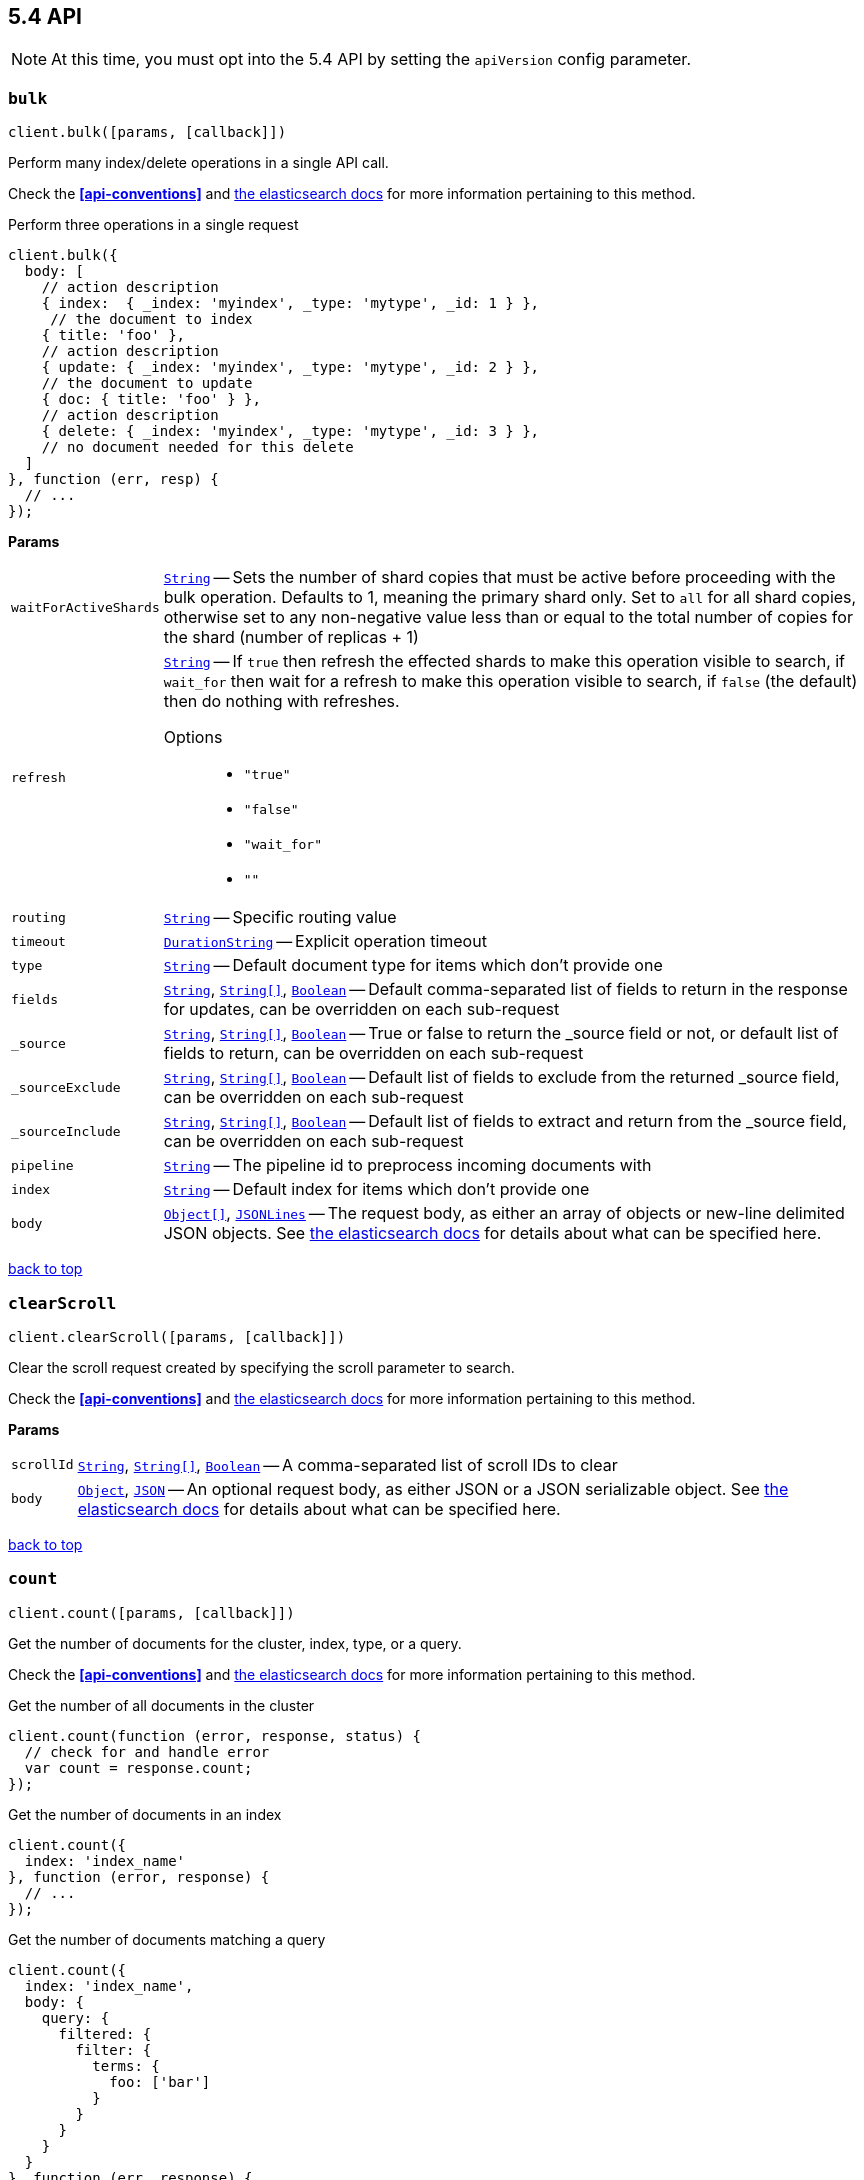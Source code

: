 [[api-reference-5-4]]
== 5.4 API


NOTE: At this time, you must opt into the 5.4 API by setting the `apiVersion` config parameter.


[[api-bulk-5-4]]
=== `bulk`

[source,js]
--------
client.bulk([params, [callback]])
--------

Perform many index/delete operations in a single API call.

Check the *<<api-conventions>>* and https://www.elastic.co/guide/en/elasticsearch/reference/5.4/docs-bulk.html[the elasticsearch docs] for more information pertaining to this method.

.Perform three operations in a single request
[source,js]
---------
client.bulk({
  body: [
    // action description
    { index:  { _index: 'myindex', _type: 'mytype', _id: 1 } },
     // the document to index
    { title: 'foo' },
    // action description
    { update: { _index: 'myindex', _type: 'mytype', _id: 2 } },
    // the document to update
    { doc: { title: 'foo' } },
    // action description
    { delete: { _index: 'myindex', _type: 'mytype', _id: 3 } },
    // no document needed for this delete
  ]
}, function (err, resp) {
  // ...
});
---------


*Params*

[horizontal]
`waitForActiveShards`::
<<api-param-type-string,`String`>> -- Sets the number of shard copies that must be active before proceeding with the bulk operation. Defaults to 1, meaning the primary shard only. Set to `all` for all shard copies, otherwise set to any non-negative value less than or equal to the total number of copies for the shard (number of replicas + 1)
`refresh`::
<<api-param-type-string,`String`>> -- If `true` then refresh the effected shards to make this operation visible to search, if `wait_for` then wait for a refresh to make this operation visible to search, if `false` (the default) then do nothing with refreshes.
Options:::
 * `"true"`
 * `"false"`
 * `"wait_for"`
 * `""`

`routing`::
<<api-param-type-string,`String`>> -- Specific routing value
`timeout`::
<<api-param-type-duration-string,`DurationString`>> -- Explicit operation timeout
`type`::
<<api-param-type-string,`String`>> -- Default document type for items which don't provide one
`fields`::
<<api-param-type-string,`String`>>, <<api-param-type-string-array,`String[]`>>, <<api-param-type-boolean,`Boolean`>> -- Default comma-separated list of fields to return in the response for updates, can be overridden on each sub-request
`_source`::
<<api-param-type-string,`String`>>, <<api-param-type-string-array,`String[]`>>, <<api-param-type-boolean,`Boolean`>> -- True or false to return the _source field or not, or default list of fields to return, can be overridden on each sub-request
`_sourceExclude`::
<<api-param-type-string,`String`>>, <<api-param-type-string-array,`String[]`>>, <<api-param-type-boolean,`Boolean`>> -- Default list of fields to exclude from the returned _source field, can be overridden on each sub-request
`_sourceInclude`::
<<api-param-type-string,`String`>>, <<api-param-type-string-array,`String[]`>>, <<api-param-type-boolean,`Boolean`>> -- Default list of fields to extract and return from the _source field, can be overridden on each sub-request
`pipeline`::
<<api-param-type-string,`String`>> -- The pipeline id to preprocess incoming documents with
`index`::
<<api-param-type-string,`String`>> -- Default index for items which don't provide one
`body`::
<<api-param-type-object-array,`Object[]`>>, <<api-param-type-json-lines,`JSONLines`>> -- The request body, as either an array of objects or new-line delimited JSON objects. See https://www.elastic.co/guide/en/elasticsearch/reference/5.4/docs-bulk.html[the elasticsearch docs] for details about what can be specified here.

link:#[back to top]

[[api-clearscroll-5-4]]
=== `clearScroll`

[source,js]
--------
client.clearScroll([params, [callback]])
--------

Clear the scroll request created by specifying the scroll parameter to search.

Check the *<<api-conventions>>* and https://www.elastic.co/guide/en/elasticsearch/reference/5.4/search-request-scroll.html[the elasticsearch docs] for more information pertaining to this method.

// no examples


*Params*

[horizontal]
`scrollId`::
<<api-param-type-string,`String`>>, <<api-param-type-string-array,`String[]`>>, <<api-param-type-boolean,`Boolean`>> -- A comma-separated list of scroll IDs to clear
`body`::
<<api-param-type-object,`Object`>>, <<api-param-type-json,`JSON`>> -- An optional request body, as either JSON or a JSON serializable object. See https://www.elastic.co/guide/en/elasticsearch/reference/5.4/search-request-scroll.html[the elasticsearch docs] for details about what can be specified here.

link:#[back to top]

[[api-count-5-4]]
=== `count`

[source,js]
--------
client.count([params, [callback]])
--------

Get the number of documents for the cluster, index, type, or a query.

Check the *<<api-conventions>>* and https://www.elastic.co/guide/en/elasticsearch/reference/5.4/search-count.html[the elasticsearch docs] for more information pertaining to this method.

.Get the number of all documents in the cluster
[source,js]
---------
client.count(function (error, response, status) {
  // check for and handle error
  var count = response.count;
});
---------

.Get the number of documents in an index
[source,js]
---------
client.count({
  index: 'index_name'
}, function (error, response) {
  // ...
});
---------

.Get the number of documents matching a query
[source,js]
---------
client.count({
  index: 'index_name',
  body: {
    query: {
      filtered: {
        filter: {
          terms: {
            foo: ['bar']
          }
        }
      }
    }
  }
}, function (err, response) {
  // ...
});
---------



*Params*

[horizontal]
`ignoreUnavailable`::
<<api-param-type-boolean,`Boolean`>> -- Whether specified concrete indices should be ignored when unavailable (missing or closed)
`allowNoIndices`::
<<api-param-type-boolean,`Boolean`>> -- Whether to ignore if a wildcard indices expression resolves into no concrete indices. (This includes `_all` string or when no indices have been specified)
`[expandWildcards=open]`::
<<api-param-type-string,`String`>> -- Whether to expand wildcard expression to concrete indices that are open, closed or both.
Options:::
 * `"open"`
 * `"closed"`
 * `"none"`
 * `"all"`

`minScore`::
<<api-param-type-number,`Number`>> -- Include only documents with a specific `_score` value in the result
`preference`::
<<api-param-type-string,`String`>> -- Specify the node or shard the operation should be performed on (default: random)
`routing`::
<<api-param-type-string,`String`>> -- Specific routing value
`q`::
<<api-param-type-string,`String`>> -- Query in the Lucene query string syntax
`analyzer`::
<<api-param-type-string,`String`>> -- The analyzer to use for the query string
`analyzeWildcard`::
<<api-param-type-boolean,`Boolean`>> -- Specify whether wildcard and prefix queries should be analyzed (default: false)
`[defaultOperator=OR]`::
<<api-param-type-string,`String`>> -- The default operator for query string query (AND or OR)
Options:::
 * `"AND"`
 * `"OR"`

`df`::
<<api-param-type-string,`String`>> -- The field to use as default where no field prefix is given in the query string
`lenient`::
<<api-param-type-boolean,`Boolean`>> -- Specify whether format-based query failures (such as providing text to a numeric field) should be ignored
`index`::
<<api-param-type-string,`String`>>, <<api-param-type-string-array,`String[]`>>, <<api-param-type-boolean,`Boolean`>> -- A comma-separated list of indices to restrict the results
`type`::
<<api-param-type-string,`String`>>, <<api-param-type-string-array,`String[]`>>, <<api-param-type-boolean,`Boolean`>> -- A comma-separated list of types to restrict the results
`body`::
<<api-param-type-object,`Object`>>, <<api-param-type-json,`JSON`>> -- An optional request body, as either JSON or a JSON serializable object. See https://www.elastic.co/guide/en/elasticsearch/reference/5.4/search-count.html[the elasticsearch docs] for details about what can be specified here.

link:#[back to top]

[[api-countpercolate-5-4]]
=== `countPercolate`

[source,js]
--------
client.countPercolate([params, [callback]])
--------

// no description

Check the *<<api-conventions>>* and https://www.elastic.co/guide/en/elasticsearch/reference/5.4/search-percolate.html[the elasticsearch docs] for more information pertaining to this method.

// no examples


*Params*

[horizontal]
`routing`::
<<api-param-type-string,`String`>>, <<api-param-type-string-array,`String[]`>>, <<api-param-type-boolean,`Boolean`>> -- A comma-separated list of specific routing values
`preference`::
<<api-param-type-string,`String`>> -- Specify the node or shard the operation should be performed on (default: random)
`ignoreUnavailable`::
<<api-param-type-boolean,`Boolean`>> -- Whether specified concrete indices should be ignored when unavailable (missing or closed)
`allowNoIndices`::
<<api-param-type-boolean,`Boolean`>> -- Whether to ignore if a wildcard indices expression resolves into no concrete indices. (This includes `_all` string or when no indices have been specified)
`[expandWildcards=open]`::
<<api-param-type-string,`String`>> -- Whether to expand wildcard expression to concrete indices that are open, closed or both.
Options:::
 * `"open"`
 * `"closed"`
 * `"none"`
 * `"all"`

`percolateIndex`::
<<api-param-type-string,`String`>> -- The index to count percolate the document into. Defaults to index.
`percolateType`::
<<api-param-type-string,`String`>> -- The type to count percolate document into. Defaults to type.
`version`::
<<api-param-type-number,`Number`>> -- Explicit version number for concurrency control
`versionType`::
<<api-param-type-string,`String`>> -- Specific version type
Options:::
 * `"internal"`
 * `"external"`
 * `"external_gte"`
 * `"force"`

`index`::
<<api-param-type-string,`String`>> -- The index of the document being count percolated.
`type`::
<<api-param-type-string,`String`>> -- The type of the document being count percolated.
`id`::
<<api-param-type-string,`String`>> -- Substitute the document in the request body with a document that is known by the specified id. On top of the id, the index and type parameter will be used to retrieve the document from within the cluster.
`body`::
<<api-param-type-object,`Object`>>, <<api-param-type-json,`JSON`>> -- An optional request body, as either JSON or a JSON serializable object. See https://www.elastic.co/guide/en/elasticsearch/reference/5.4/search-percolate.html[the elasticsearch docs] for details about what can be specified here.

link:#[back to top]

[[api-create-5-4]]
=== `create`

[source,js]
--------
client.create([params, [callback]])
--------

Adds a typed JSON document in a specific index, making it searchable. If a document with the same `index`, `type`, and `id` already exists, an error will occur.

Check the *<<api-conventions>>* and https://www.elastic.co/guide/en/elasticsearch/reference/5.4/docs-index_.html[the elasticsearch docs] for more information pertaining to this method.

.Create a document
[source,js]
---------
client.create({
  index: 'myindex',
  type: 'mytype',
  id: '1',
  body: {
    title: 'Test 1',
    tags: ['y', 'z'],
    published: true,
    published_at: '2013-01-01',
    counter: 1
  }
}, function (error, response) {
  // ...
});
---------


*Params*

[horizontal]
`waitForActiveShards`::
<<api-param-type-string,`String`>> -- Sets the number of shard copies that must be active before proceeding with the index operation. Defaults to 1, meaning the primary shard only. Set to `all` for all shard copies, otherwise set to any non-negative value less than or equal to the total number of copies for the shard (number of replicas + 1)
`parent`::
<<api-param-type-string,`String`>> -- ID of the parent document
`refresh`::
<<api-param-type-string,`String`>> -- If `true` then refresh the affected shards to make this operation visible to search, if `wait_for` then wait for a refresh to make this operation visible to search, if `false` (the default) then do nothing with refreshes.
Options:::
 * `"true"`
 * `"false"`
 * `"wait_for"`
 * `""`

`routing`::
<<api-param-type-string,`String`>> -- Specific routing value
`timeout`::
<<api-param-type-duration-string,`DurationString`>> -- Explicit operation timeout
`timestamp`::
Timestamp -- Explicit timestamp for the document
`ttl`::
<<api-param-type-duration-string,`DurationString`>> -- Expiration time for the document
`version`::
<<api-param-type-number,`Number`>> -- Explicit version number for concurrency control
`versionType`::
<<api-param-type-string,`String`>> -- Specific version type
Options:::
 * `"internal"`
 * `"external"`
 * `"external_gte"`
 * `"force"`

`pipeline`::
<<api-param-type-string,`String`>> -- The pipeline id to preprocess incoming documents with
`id`::
<<api-param-type-string,`String`>> -- Document ID
`index`::
<<api-param-type-string,`String`>> -- The name of the index
`type`::
<<api-param-type-string,`String`>> -- The type of the document
`body`::
<<api-param-type-object,`Object`>>, <<api-param-type-json,`JSON`>> -- The request body, as either JSON or a JSON serializable object. See https://www.elastic.co/guide/en/elasticsearch/reference/5.4/docs-index_.html[the elasticsearch docs] for details about what can be specified here.

link:#[back to top]

[[api-delete-5-4]]
=== `delete`

[source,js]
--------
client.delete([params, [callback]])
--------

Delete a typed JSON document from a specific index based on its id.

Check the *<<api-conventions>>* and https://www.elastic.co/guide/en/elasticsearch/reference/5.4/docs-delete.html[the elasticsearch docs] for more information pertaining to this method.

.Delete the document `/myindex/mytype/1`
[source,js]
---------
client.delete({
  index: 'myindex',
  type: 'mytype',
  id: '1'
}, function (error, response) {
  // ...
});
---------


*Params*

[horizontal]
`waitForActiveShards`::
<<api-param-type-string,`String`>> -- Sets the number of shard copies that must be active before proceeding with the delete operation. Defaults to 1, meaning the primary shard only. Set to `all` for all shard copies, otherwise set to any non-negative value less than or equal to the total number of copies for the shard (number of replicas + 1)
`parent`::
<<api-param-type-string,`String`>> -- ID of parent document
`refresh`::
<<api-param-type-string,`String`>> -- If `true` then refresh the effected shards to make this operation visible to search, if `wait_for` then wait for a refresh to make this operation visible to search, if `false` (the default) then do nothing with refreshes.
Options:::
 * `"true"`
 * `"false"`
 * `"wait_for"`
 * `""`

`routing`::
<<api-param-type-string,`String`>> -- Specific routing value
`timeout`::
<<api-param-type-duration-string,`DurationString`>> -- Explicit operation timeout
`version`::
<<api-param-type-number,`Number`>> -- Explicit version number for concurrency control
`versionType`::
<<api-param-type-string,`String`>> -- Specific version type
Options:::
 * `"internal"`
 * `"external"`
 * `"external_gte"`
 * `"force"`

`id`::
<<api-param-type-string,`String`>> -- The document ID
`index`::
<<api-param-type-string,`String`>> -- The name of the index
`type`::
<<api-param-type-string,`String`>> -- The type of the document
`body`::
<<api-param-type-object,`Object`>>, <<api-param-type-json,`JSON`>> -- An optional request body, as either JSON or a JSON serializable object. See https://www.elastic.co/guide/en/elasticsearch/reference/5.4/docs-delete.html[the elasticsearch docs] for details about what can be specified here.

link:#[back to top]

[[api-deletebyquery-5-4]]
=== `deleteByQuery`

[source,js]
--------
client.deleteByQuery([params, [callback]])
--------

Delete documents from one or more indices and one or more types based on a query.

Check the *<<api-conventions>>* and https://www.elastic.co/guide/en/elasticsearch/reference/5.4/docs-delete-by-query.html[the elasticsearch docs] for more information pertaining to this method.

.Deleting documents with a simple query
[source,js]
---------
client.deleteByQuery({
  index: 'myindex',
  q: 'test'
}, function (error, response) {
  // ...
});
---------

.Deleting documents using the Query DSL
[source,js]
---------
client.deleteByQuery({
  index: 'posts',
  body: {
    query: {
      term: { published: false }
    }
  }
}, function (error, response) {
  // ...
});
---------


*Params*

[horizontal]
`analyzer`::
<<api-param-type-string,`String`>> -- The analyzer to use for the query string
`analyzeWildcard`::
<<api-param-type-boolean,`Boolean`>> -- Specify whether wildcard and prefix queries should be analyzed (default: false)
`[defaultOperator=OR]`::
<<api-param-type-string,`String`>> -- The default operator for query string query (AND or OR)
Options:::
 * `"AND"`
 * `"OR"`

`df`::
<<api-param-type-string,`String`>> -- The field to use as default where no field prefix is given in the query string
`from`::
<<api-param-type-number,`Number`>> -- Starting offset (default: 0)
`ignoreUnavailable`::
<<api-param-type-boolean,`Boolean`>> -- Whether specified concrete indices should be ignored when unavailable (missing or closed)
`allowNoIndices`::
<<api-param-type-boolean,`Boolean`>> -- Whether to ignore if a wildcard indices expression resolves into no concrete indices. (This includes `_all` string or when no indices have been specified)
`[conflicts=abort]`::
<<api-param-type-string,`String`>> -- What to do when the delete-by-query hits version conflicts?
Options:::
 * `"abort"`
 * `"proceed"`

`[expandWildcards=open]`::
<<api-param-type-string,`String`>> -- Whether to expand wildcard expression to concrete indices that are open, closed or both.
Options:::
 * `"open"`
 * `"closed"`
 * `"none"`
 * `"all"`

`lenient`::
<<api-param-type-boolean,`Boolean`>> -- Specify whether format-based query failures (such as providing text to a numeric field) should be ignored
`preference`::
<<api-param-type-string,`String`>> -- Specify the node or shard the operation should be performed on (default: random)
`q`::
<<api-param-type-string,`String`>> -- Query in the Lucene query string syntax
`routing`::
<<api-param-type-string,`String`>>, <<api-param-type-string-array,`String[]`>>, <<api-param-type-boolean,`Boolean`>> -- A comma-separated list of specific routing values
`scroll`::
<<api-param-type-duration-string,`DurationString`>> -- Specify how long a consistent view of the index should be maintained for scrolled search
`searchType`::
<<api-param-type-string,`String`>> -- Search operation type
Options:::
 * `"query_then_fetch"`
 * `"dfs_query_then_fetch"`

`searchTimeout`::
<<api-param-type-duration-string,`DurationString`>> -- Explicit timeout for each search request. Defaults to no timeout.
`size`::
<<api-param-type-number,`Number`>> -- Number of hits to return (default: 10)
`sort`::
<<api-param-type-string,`String`>>, <<api-param-type-string-array,`String[]`>>, <<api-param-type-boolean,`Boolean`>> -- A comma-separated list of <field>:<direction> pairs
`_source`::
<<api-param-type-string,`String`>>, <<api-param-type-string-array,`String[]`>>, <<api-param-type-boolean,`Boolean`>> -- True or false to return the _source field or not, or a list of fields to return
`_sourceExclude`::
<<api-param-type-string,`String`>>, <<api-param-type-string-array,`String[]`>>, <<api-param-type-boolean,`Boolean`>> -- A list of fields to exclude from the returned _source field
`_sourceInclude`::
<<api-param-type-string,`String`>>, <<api-param-type-string-array,`String[]`>>, <<api-param-type-boolean,`Boolean`>> -- A list of fields to extract and return from the _source field
`terminateAfter`::
<<api-param-type-number,`Number`>> -- The maximum number of documents to collect for each shard, upon reaching which the query execution will terminate early.
`stats`::
<<api-param-type-string,`String`>>, <<api-param-type-string-array,`String[]`>>, <<api-param-type-boolean,`Boolean`>> -- Specific 'tag' of the request for logging and statistical purposes
`version`::
<<api-param-type-boolean,`Boolean`>> -- Specify whether to return document version as part of a hit
`requestCache`::
<<api-param-type-boolean,`Boolean`>> -- Specify if request cache should be used for this request or not, defaults to index level setting
`refresh`::
<<api-param-type-boolean,`Boolean`>> -- Should the effected indexes be refreshed?
`[timeout=1m]`::
<<api-param-type-duration-string,`DurationString`>> -- Time each individual bulk request should wait for shards that are unavailable.
`waitForActiveShards`::
<<api-param-type-string,`String`>> -- Sets the number of shard copies that must be active before proceeding with the delete by query operation. Defaults to 1, meaning the primary shard only. Set to `all` for all shard copies, otherwise set to any non-negative value less than or equal to the total number of copies for the shard (number of replicas + 1)
`scrollSize`::
<<api-param-type-number,`Number`>> -- Size on the scroll request powering the update_by_query
`[waitForCompletion=true]`::
<<api-param-type-boolean,`Boolean`>> -- Should the request should block until the delete-by-query is complete.
`requestsPerSecond`::
<<api-param-type-number,`Number`>> -- The throttle for this request in sub-requests per second. -1 means no throttle.
`[slices=1]`::
<<api-param-type-number,`Number`>> -- The number of slices this task should be divided into. Defaults to 1 meaning the task isn't sliced into subtasks.
`index`::
<<api-param-type-string,`String`>>, <<api-param-type-string-array,`String[]`>>, <<api-param-type-boolean,`Boolean`>> -- A comma-separated list of index names to search; use `_all` or empty string to perform the operation on all indices
`type`::
<<api-param-type-string,`String`>>, <<api-param-type-string-array,`String[]`>>, <<api-param-type-boolean,`Boolean`>> -- A comma-separated list of document types to search; leave empty to perform the operation on all types
`body`::
<<api-param-type-object,`Object`>>, <<api-param-type-json,`JSON`>> -- The request body, as either JSON or a JSON serializable object. See https://www.elastic.co/guide/en/elasticsearch/reference/5.4/docs-delete-by-query.html[the elasticsearch docs] for details about what can be specified here.

link:#[back to top]

[[api-deletescript-5-4]]
=== `deleteScript`

[source,js]
--------
client.deleteScript([params, [callback]])
--------

// no description

Check the *<<api-conventions>>* and https://www.elastic.co/guide/en/elasticsearch/reference/5.4/modules-scripting.html[the elasticsearch docs] for more information pertaining to this method.

// no examples


*Params*

[horizontal]
`id`::
<<api-param-type-string,`String`>> -- Script ID
`lang`::
<<api-param-type-string,`String`>> -- Script language
`body`::
<<api-param-type-object,`Object`>>, <<api-param-type-json,`JSON`>> -- An optional request body, as either JSON or a JSON serializable object. See https://www.elastic.co/guide/en/elasticsearch/reference/5.4/modules-scripting.html[the elasticsearch docs] for details about what can be specified here.

link:#[back to top]

[[api-deletetemplate-5-4]]
=== `deleteTemplate`

[source,js]
--------
client.deleteTemplate([params, [callback]])
--------

// no description

Check the *<<api-conventions>>* and https://www.elastic.co/guide/en/elasticsearch/reference/5.4/search-template.html[the elasticsearch docs] for more information pertaining to this method.

// no examples


*Params*

[horizontal]
`id`::
<<api-param-type-string,`String`>> -- Template ID
`body`::
<<api-param-type-object,`Object`>>, <<api-param-type-json,`JSON`>> -- An optional request body, as either JSON or a JSON serializable object. See https://www.elastic.co/guide/en/elasticsearch/reference/5.4/search-template.html[the elasticsearch docs] for details about what can be specified here.

link:#[back to top]

[[api-exists-5-4]]
=== `exists`

[source,js]
--------
client.exists([params, [callback]])
--------

Returns a boolean indicating whether or not a given document exists.

Check the *<<api-conventions>>* and https://www.elastic.co/guide/en/elasticsearch/reference/5.4/docs-get.html[the elasticsearch docs] for more information pertaining to this method.

.Check that the document `/myindex/mytype/1` exist
[source,js]
---------
client.exists({
  index: 'myindex',
  type: 'mytype',
  id: 1
}, function (error, exists) {
  if (exists === true) {
    // ...
  } else {
    // ...
  }
});
---------


*Params*

[horizontal]
`storedFields`::
<<api-param-type-string,`String`>>, <<api-param-type-string-array,`String[]`>>, <<api-param-type-boolean,`Boolean`>> -- A comma-separated list of stored fields to return in the response
`parent`::
<<api-param-type-string,`String`>> -- The ID of the parent document
`preference`::
<<api-param-type-string,`String`>> -- Specify the node or shard the operation should be performed on (default: random)
`realtime`::
<<api-param-type-boolean,`Boolean`>> -- Specify whether to perform the operation in realtime or search mode
`refresh`::
<<api-param-type-boolean,`Boolean`>> -- Refresh the shard containing the document before performing the operation
`routing`::
<<api-param-type-string,`String`>> -- Specific routing value
`_source`::
<<api-param-type-string,`String`>>, <<api-param-type-string-array,`String[]`>>, <<api-param-type-boolean,`Boolean`>> -- True or false to return the _source field or not, or a list of fields to return
`_sourceExclude`::
<<api-param-type-string,`String`>>, <<api-param-type-string-array,`String[]`>>, <<api-param-type-boolean,`Boolean`>> -- A list of fields to exclude from the returned _source field
`_sourceInclude`::
<<api-param-type-string,`String`>>, <<api-param-type-string-array,`String[]`>>, <<api-param-type-boolean,`Boolean`>> -- A list of fields to extract and return from the _source field
`version`::
<<api-param-type-number,`Number`>> -- Explicit version number for concurrency control
`versionType`::
<<api-param-type-string,`String`>> -- Specific version type
Options:::
 * `"internal"`
 * `"external"`
 * `"external_gte"`
 * `"force"`

`id`::
<<api-param-type-string,`String`>> -- The document ID
`index`::
<<api-param-type-string,`String`>> -- The name of the index
`type`::
<<api-param-type-string,`String`>> -- The type of the document (use `_all` to fetch the first document matching the ID across all types)
`body`::
<<api-param-type-object,`Object`>>, <<api-param-type-json,`JSON`>> -- An optional request body, as either JSON or a JSON serializable object. See https://www.elastic.co/guide/en/elasticsearch/reference/5.4/docs-get.html[the elasticsearch docs] for details about what can be specified here.

link:#[back to top]

[[api-existssource-5-4]]
=== `existsSource`

[source,js]
--------
client.existsSource([params, [callback]])
--------

// no description

Check the *<<api-conventions>>* and https://www.elastic.co/guide/en/elasticsearch/reference/5.4/docs-get.html[the elasticsearch docs] for more information pertaining to this method.

// no examples


*Params*

[horizontal]
`parent`::
<<api-param-type-string,`String`>> -- The ID of the parent document
`preference`::
<<api-param-type-string,`String`>> -- Specify the node or shard the operation should be performed on (default: random)
`realtime`::
<<api-param-type-boolean,`Boolean`>> -- Specify whether to perform the operation in realtime or search mode
`refresh`::
<<api-param-type-boolean,`Boolean`>> -- Refresh the shard containing the document before performing the operation
`routing`::
<<api-param-type-string,`String`>> -- Specific routing value
`_source`::
<<api-param-type-string,`String`>>, <<api-param-type-string-array,`String[]`>>, <<api-param-type-boolean,`Boolean`>> -- True or false to return the _source field or not, or a list of fields to return
`_sourceExclude`::
<<api-param-type-string,`String`>>, <<api-param-type-string-array,`String[]`>>, <<api-param-type-boolean,`Boolean`>> -- A list of fields to exclude from the returned _source field
`_sourceInclude`::
<<api-param-type-string,`String`>>, <<api-param-type-string-array,`String[]`>>, <<api-param-type-boolean,`Boolean`>> -- A list of fields to extract and return from the _source field
`version`::
<<api-param-type-number,`Number`>> -- Explicit version number for concurrency control
`versionType`::
<<api-param-type-string,`String`>> -- Specific version type
Options:::
 * `"internal"`
 * `"external"`
 * `"external_gte"`
 * `"force"`

`id`::
<<api-param-type-string,`String`>> -- The document ID
`index`::
<<api-param-type-string,`String`>> -- The name of the index
`type`::
<<api-param-type-string,`String`>> -- The type of the document; use `_all` to fetch the first document matching the ID across all types
`body`::
<<api-param-type-object,`Object`>>, <<api-param-type-json,`JSON`>> -- An optional request body, as either JSON or a JSON serializable object. See https://www.elastic.co/guide/en/elasticsearch/reference/5.4/docs-get.html[the elasticsearch docs] for details about what can be specified here.

link:#[back to top]

[[api-explain-5-4]]
=== `explain`

[source,js]
--------
client.explain([params, [callback]])
--------

Provides details about a specific document's score in relation to a specific query. It will also tell you if the document matches the specified query. Also check out http://www.elasticsearch.org/guide/en/elasticsearch/reference/current/search-percolate.html[percolaters].

Check the *<<api-conventions>>* and https://www.elastic.co/guide/en/elasticsearch/reference/5.4/search-explain.html[the elasticsearch docs] for more information pertaining to this method.

.See how a document is scored against a simple query
[source,js]
---------
client.explain({
  // the document to test
  index: 'myindex',
  type: 'mytype',
  id: '1',

  // the query to score it against
  q: 'field:value'
}, function (error, response) {
  // ...
});
---------

.See how a document is scored against a query written in the Query DSL
[source,js]
---------
client.explain({
  index: 'myindex',
  type: 'mytype',
  id: '1',
  body: {
    query: {
      match: { title: 'test' }
    }
  }
}, function (error, response) {
  // ...
});
---------


*Params*

[horizontal]
`analyzeWildcard`::
<<api-param-type-boolean,`Boolean`>> -- Specify whether wildcards and prefix queries in the query string query should be analyzed (default: false)
`analyzer`::
<<api-param-type-string,`String`>> -- The analyzer for the query string query
`[defaultOperator=OR]`::
<<api-param-type-string,`String`>> -- The default operator for query string query (AND or OR)
Options:::
 * `"AND"`
 * `"OR"`

`df`::
<<api-param-type-string,`String`>> -- The default field for query string query (default: _all)
`storedFields`::
<<api-param-type-string,`String`>>, <<api-param-type-string-array,`String[]`>>, <<api-param-type-boolean,`Boolean`>> -- A comma-separated list of stored fields to return in the response
`lenient`::
<<api-param-type-boolean,`Boolean`>> -- Specify whether format-based query failures (such as providing text to a numeric field) should be ignored
`parent`::
<<api-param-type-string,`String`>> -- The ID of the parent document
`preference`::
<<api-param-type-string,`String`>> -- Specify the node or shard the operation should be performed on (default: random)
`q`::
<<api-param-type-string,`String`>> -- Query in the Lucene query string syntax
`routing`::
<<api-param-type-string,`String`>> -- Specific routing value
`_source`::
<<api-param-type-string,`String`>>, <<api-param-type-string-array,`String[]`>>, <<api-param-type-boolean,`Boolean`>> -- True or false to return the _source field or not, or a list of fields to return
`_sourceExclude`::
<<api-param-type-string,`String`>>, <<api-param-type-string-array,`String[]`>>, <<api-param-type-boolean,`Boolean`>> -- A list of fields to exclude from the returned _source field
`_sourceInclude`::
<<api-param-type-string,`String`>>, <<api-param-type-string-array,`String[]`>>, <<api-param-type-boolean,`Boolean`>> -- A list of fields to extract and return from the _source field
`id`::
<<api-param-type-string,`String`>> -- The document ID
`index`::
<<api-param-type-string,`String`>> -- The name of the index
`type`::
<<api-param-type-string,`String`>> -- The type of the document
`body`::
<<api-param-type-object,`Object`>>, <<api-param-type-json,`JSON`>> -- An optional request body, as either JSON or a JSON serializable object. See https://www.elastic.co/guide/en/elasticsearch/reference/5.4/search-explain.html[the elasticsearch docs] for details about what can be specified here.

link:#[back to top]

[[api-fieldcaps-5-4]]
=== `fieldCaps`

[source,js]
--------
client.fieldCaps([params, [callback]])
--------

// no description

Check the *<<api-conventions>>* and https://www.elastic.co/guide/en/elasticsearch/reference/5.4/search-field-caps.html[the elasticsearch docs] for more information pertaining to this method.

// no examples


*Params*

[horizontal]
`fields`::
<<api-param-type-string,`String`>>, <<api-param-type-string-array,`String[]`>>, <<api-param-type-boolean,`Boolean`>> -- A comma-separated list of field names
`ignoreUnavailable`::
<<api-param-type-boolean,`Boolean`>> -- Whether specified concrete indices should be ignored when unavailable (missing or closed)
`allowNoIndices`::
<<api-param-type-boolean,`Boolean`>> -- Whether to ignore if a wildcard indices expression resolves into no concrete indices. (This includes `_all` string or when no indices have been specified)
`[expandWildcards=open]`::
<<api-param-type-string,`String`>> -- Whether to expand wildcard expression to concrete indices that are open, closed or both.
Options:::
 * `"open"`
 * `"closed"`
 * `"none"`
 * `"all"`

`index`::
<<api-param-type-string,`String`>>, <<api-param-type-string-array,`String[]`>>, <<api-param-type-boolean,`Boolean`>> -- A comma-separated list of index names; use `_all` or empty string to perform the operation on all indices
`body`::
<<api-param-type-object,`Object`>>, <<api-param-type-json,`JSON`>> -- An optional request body, as either JSON or a JSON serializable object. See https://www.elastic.co/guide/en/elasticsearch/reference/5.4/search-field-caps.html[the elasticsearch docs] for details about what can be specified here.

link:#[back to top]

[[api-fieldstats-5-4]]
=== `fieldStats`

[source,js]
--------
client.fieldStats([params, [callback]])
--------

// no description

Check the *<<api-conventions>>* and https://www.elastic.co/guide/en/elasticsearch/reference/5.4/search-field-stats.html[the elasticsearch docs] for more information pertaining to this method.

// no examples


*Params*

[horizontal]
`fields`::
<<api-param-type-string,`String`>>, <<api-param-type-string-array,`String[]`>>, <<api-param-type-boolean,`Boolean`>> -- A comma-separated list of fields for to get field statistics for (min value, max value, and more)
`[level=cluster]`::
<<api-param-type-string,`String`>> -- Defines if field stats should be returned on a per index level or on a cluster wide level
Options:::
 * `"indices"`
 * `"cluster"`

`ignoreUnavailable`::
<<api-param-type-boolean,`Boolean`>> -- Whether specified concrete indices should be ignored when unavailable (missing or closed)
`allowNoIndices`::
<<api-param-type-boolean,`Boolean`>> -- Whether to ignore if a wildcard indices expression resolves into no concrete indices. (This includes `_all` string or when no indices have been specified)
`[expandWildcards=open]`::
<<api-param-type-string,`String`>> -- Whether to expand wildcard expression to concrete indices that are open, closed or both.
Options:::
 * `"open"`
 * `"closed"`
 * `"none"`
 * `"all"`

`index`::
<<api-param-type-string,`String`>>, <<api-param-type-string-array,`String[]`>>, <<api-param-type-boolean,`Boolean`>> -- A comma-separated list of index names; use `_all` or empty string to perform the operation on all indices
`body`::
<<api-param-type-object,`Object`>>, <<api-param-type-json,`JSON`>> -- An optional request body, as either JSON or a JSON serializable object. See https://www.elastic.co/guide/en/elasticsearch/reference/5.4/search-field-stats.html[the elasticsearch docs] for details about what can be specified here.

link:#[back to top]

[[api-get-5-4]]
=== `get`

[source,js]
--------
client.get([params, [callback]])
--------

Get a typed JSON document from the index based on its id.

Check the *<<api-conventions>>* and https://www.elastic.co/guide/en/elasticsearch/reference/5.4/docs-get.html[the elasticsearch docs] for more information pertaining to this method.

.Get `/myindex/mytype/1`
[source,js]
---------
client.get({
  index: 'myindex',
  type: 'mytype',
  id: 1
}, function (error, response) {
  // ...
});
---------


*Params*

[horizontal]
`storedFields`::
<<api-param-type-string,`String`>>, <<api-param-type-string-array,`String[]`>>, <<api-param-type-boolean,`Boolean`>> -- A comma-separated list of stored fields to return in the response
`parent`::
<<api-param-type-string,`String`>> -- The ID of the parent document
`preference`::
<<api-param-type-string,`String`>> -- Specify the node or shard the operation should be performed on (default: random)
`realtime`::
<<api-param-type-boolean,`Boolean`>> -- Specify whether to perform the operation in realtime or search mode
`refresh`::
<<api-param-type-boolean,`Boolean`>> -- Refresh the shard containing the document before performing the operation
`routing`::
<<api-param-type-string,`String`>> -- Specific routing value
`_source`::
<<api-param-type-string,`String`>>, <<api-param-type-string-array,`String[]`>>, <<api-param-type-boolean,`Boolean`>> -- True or false to return the _source field or not, or a list of fields to return
`_sourceExclude`::
<<api-param-type-string,`String`>>, <<api-param-type-string-array,`String[]`>>, <<api-param-type-boolean,`Boolean`>> -- A list of fields to exclude from the returned _source field
`_sourceInclude`::
<<api-param-type-string,`String`>>, <<api-param-type-string-array,`String[]`>>, <<api-param-type-boolean,`Boolean`>> -- A list of fields to extract and return from the _source field
`version`::
<<api-param-type-number,`Number`>> -- Explicit version number for concurrency control
`versionType`::
<<api-param-type-string,`String`>> -- Specific version type
Options:::
 * `"internal"`
 * `"external"`
 * `"external_gte"`
 * `"force"`

`id`::
<<api-param-type-string,`String`>> -- The document ID
`index`::
<<api-param-type-string,`String`>> -- The name of the index
`type`::
<<api-param-type-string,`String`>> -- The type of the document (use `_all` to fetch the first document matching the ID across all types)

link:#[back to top]

[[api-getscript-5-4]]
=== `getScript`

[source,js]
--------
client.getScript([params, [callback]])
--------

// no description

Check the *<<api-conventions>>* and https://www.elastic.co/guide/en/elasticsearch/reference/5.4/modules-scripting.html[the elasticsearch docs] for more information pertaining to this method.

// no examples


*Params*

[horizontal]
`id`::
<<api-param-type-string,`String`>> -- Script ID
`lang`::
<<api-param-type-string,`String`>> -- Script language

link:#[back to top]

[[api-getsource-5-4]]
=== `getSource`

[source,js]
--------
client.getSource([params, [callback]])
--------

Get the source of a document by its index, type and id.


Check the *<<api-conventions>>* and https://www.elastic.co/guide/en/elasticsearch/reference/5.4/docs-get.html[the elasticsearch docs] for more information pertaining to this method.

// no examples


*Params*

[horizontal]
`parent`::
<<api-param-type-string,`String`>> -- The ID of the parent document
`preference`::
<<api-param-type-string,`String`>> -- Specify the node or shard the operation should be performed on (default: random)
`realtime`::
<<api-param-type-boolean,`Boolean`>> -- Specify whether to perform the operation in realtime or search mode
`refresh`::
<<api-param-type-boolean,`Boolean`>> -- Refresh the shard containing the document before performing the operation
`routing`::
<<api-param-type-string,`String`>> -- Specific routing value
`_source`::
<<api-param-type-string,`String`>>, <<api-param-type-string-array,`String[]`>>, <<api-param-type-boolean,`Boolean`>> -- True or false to return the _source field or not, or a list of fields to return
`_sourceExclude`::
<<api-param-type-string,`String`>>, <<api-param-type-string-array,`String[]`>>, <<api-param-type-boolean,`Boolean`>> -- A list of fields to exclude from the returned _source field
`_sourceInclude`::
<<api-param-type-string,`String`>>, <<api-param-type-string-array,`String[]`>>, <<api-param-type-boolean,`Boolean`>> -- A list of fields to extract and return from the _source field
`version`::
<<api-param-type-number,`Number`>> -- Explicit version number for concurrency control
`versionType`::
<<api-param-type-string,`String`>> -- Specific version type
Options:::
 * `"internal"`
 * `"external"`
 * `"external_gte"`
 * `"force"`

`id`::
<<api-param-type-string,`String`>> -- The document ID
`index`::
<<api-param-type-string,`String`>> -- The name of the index
`type`::
<<api-param-type-string,`String`>> -- The type of the document; use `_all` to fetch the first document matching the ID across all types

link:#[back to top]

[[api-gettemplate-5-4]]
=== `getTemplate`

[source,js]
--------
client.getTemplate([params, [callback]])
--------

// no description

Check the *<<api-conventions>>* and https://www.elastic.co/guide/en/elasticsearch/reference/5.4/search-template.html[the elasticsearch docs] for more information pertaining to this method.

// no examples


*Params*

[horizontal]
`id`::
<<api-param-type-string,`String`>> -- Template ID

link:#[back to top]

[[api-index-5-4]]
=== `index`

[source,js]
--------
client.index([params, [callback]])
--------

Stores a typed JSON document in an index, making it searchable. When the `id` param is not set, a unique id will be auto-generated. When you specify an `id` either a new document will be created, or an existing document will be updated. To enforce "put-if-absent" behavior set the `opType` to `"create"` or use the `create()` method.

Optimistic concurrency control is performed, when the `version` argument is specified. By default, no version checks are performed.

By default, the document will be available for `get()` actions immediately, but will only be available for searching after an index refresh (which can happen automatically or manually). See <<api-indices-refresh>>.


Check the *<<api-conventions>>* and https://www.elastic.co/guide/en/elasticsearch/reference/5.4/docs-index_.html[the elasticsearch docs] for more information pertaining to this method.

.Create or update a document
[source,js]
---------
client.index({
  index: 'myindex',
  type: 'mytype',
  id: '1',
  body: {
    title: 'Test 1',
    tags: ['y', 'z'],
    published: true,
  }
}, function (error, response) {

});
---------


*Params*

[horizontal]
`waitForActiveShards`::
<<api-param-type-string,`String`>> -- Sets the number of shard copies that must be active before proceeding with the index operation. Defaults to 1, meaning the primary shard only. Set to `all` for all shard copies, otherwise set to any non-negative value less than or equal to the total number of copies for the shard (number of replicas + 1)
`[opType=index]`::
<<api-param-type-string,`String`>> -- Explicit operation type
Options:::
 * `"index"`
 * `"create"`

`parent`::
<<api-param-type-string,`String`>> -- ID of the parent document
`refresh`::
<<api-param-type-string,`String`>> -- If `true` then refresh the affected shards to make this operation visible to search, if `wait_for` then wait for a refresh to make this operation visible to search, if `false` (the default) then do nothing with refreshes.
Options:::
 * `"true"`
 * `"false"`
 * `"wait_for"`
 * `""`

`routing`::
<<api-param-type-string,`String`>> -- Specific routing value
`timeout`::
<<api-param-type-duration-string,`DurationString`>> -- Explicit operation timeout
`timestamp`::
Timestamp -- Explicit timestamp for the document
`ttl`::
<<api-param-type-duration-string,`DurationString`>> -- Expiration time for the document
`version`::
<<api-param-type-number,`Number`>> -- Explicit version number for concurrency control
`versionType`::
<<api-param-type-string,`String`>> -- Specific version type
Options:::
 * `"internal"`
 * `"external"`
 * `"external_gte"`
 * `"force"`

`pipeline`::
<<api-param-type-string,`String`>> -- The pipeline id to preprocess incoming documents with
`id`::
<<api-param-type-string,`String`>> -- Document ID
`index`::
<<api-param-type-string,`String`>> -- The name of the index
`type`::
<<api-param-type-string,`String`>> -- The type of the document
`body`::
<<api-param-type-object,`Object`>>, <<api-param-type-json,`JSON`>> -- The request body, as either JSON or a JSON serializable object. See https://www.elastic.co/guide/en/elasticsearch/reference/5.4/docs-index_.html[the elasticsearch docs] for details about what can be specified here.

link:#[back to top]

[[api-info-5-4]]
=== `info`

[source,js]
--------
client.info([params, [callback]])
--------

Get basic info from the current cluster.

Check the *<<api-conventions>>* and https://www.elastic.co/guide/[the elasticsearch docs] for more information pertaining to this method.

// no examples



[[api-mget-5-4]]
=== `mget`

[source,js]
--------
client.mget([params, [callback]])
--------

Get multiple documents based on an index, type (optional) and ids. The body required by mget can take two forms: an array of document locations, or an array of document ids.

Check the *<<api-conventions>>* and https://www.elastic.co/guide/en/elasticsearch/reference/5.4/docs-multi-get.html[the elasticsearch docs] for more information pertaining to this method.

.An array of doc locations. Useful for getting documents from different indices.
[source,js]
---------
client.mget({
  body: {
    docs: [
      { _index: 'indexA', _type: 'typeA', _id: '1' },
      { _index: 'indexB', _type: 'typeB', _id: '1' },
      { _index: 'indexC', _type: 'typeC', _id: '1' }
    ]
  }
}, function(error, response){
  // ...
});
---------

.An array of ids. You must also specify the `index` and `type` that apply to all of the ids.
[source,js]
---------
client.mget({
  index: 'myindex',
  type: 'mytype',
  body: {
    ids: [1, 2, 3]
  }
}, function(error, response){
  // ...
});
---------


*Params*

[horizontal]
`storedFields`::
<<api-param-type-string,`String`>>, <<api-param-type-string-array,`String[]`>>, <<api-param-type-boolean,`Boolean`>> -- A comma-separated list of stored fields to return in the response
`preference`::
<<api-param-type-string,`String`>> -- Specify the node or shard the operation should be performed on (default: random)
`realtime`::
<<api-param-type-boolean,`Boolean`>> -- Specify whether to perform the operation in realtime or search mode
`refresh`::
<<api-param-type-boolean,`Boolean`>> -- Refresh the shard containing the document before performing the operation
`routing`::
<<api-param-type-string,`String`>> -- Specific routing value
`_source`::
<<api-param-type-string,`String`>>, <<api-param-type-string-array,`String[]`>>, <<api-param-type-boolean,`Boolean`>> -- True or false to return the _source field or not, or a list of fields to return
`_sourceExclude`::
<<api-param-type-string,`String`>>, <<api-param-type-string-array,`String[]`>>, <<api-param-type-boolean,`Boolean`>> -- A list of fields to exclude from the returned _source field
`_sourceInclude`::
<<api-param-type-string,`String`>>, <<api-param-type-string-array,`String[]`>>, <<api-param-type-boolean,`Boolean`>> -- A list of fields to extract and return from the _source field
`index`::
<<api-param-type-string,`String`>> -- The name of the index
`type`::
<<api-param-type-string,`String`>> -- The type of the document
`body`::
<<api-param-type-object,`Object`>>, <<api-param-type-json,`JSON`>> -- The request body, as either JSON or a JSON serializable object. See https://www.elastic.co/guide/en/elasticsearch/reference/5.4/docs-multi-get.html[the elasticsearch docs] for details about what can be specified here.

link:#[back to top]

[[api-mpercolate-5-4]]
=== `mpercolate`

[source,js]
--------
client.mpercolate([params, [callback]])
--------

// no description

Check the *<<api-conventions>>* and https://www.elastic.co/guide/en/elasticsearch/reference/5.4/search-percolate.html[the elasticsearch docs] for more information pertaining to this method.

// no examples


*Params*

[horizontal]
`ignoreUnavailable`::
<<api-param-type-boolean,`Boolean`>> -- Whether specified concrete indices should be ignored when unavailable (missing or closed)
`allowNoIndices`::
<<api-param-type-boolean,`Boolean`>> -- Whether to ignore if a wildcard indices expression resolves into no concrete indices. (This includes `_all` string or when no indices have been specified)
`[expandWildcards=open]`::
<<api-param-type-string,`String`>> -- Whether to expand wildcard expression to concrete indices that are open, closed or both.
Options:::
 * `"open"`
 * `"closed"`
 * `"none"`
 * `"all"`

`index`::
<<api-param-type-string,`String`>> -- The index of the document being count percolated to use as default
`type`::
<<api-param-type-string,`String`>> -- The type of the document being percolated to use as default.
`body`::
<<api-param-type-object-array,`Object[]`>>, <<api-param-type-json-lines,`JSONLines`>> -- The request body, as either an array of objects or new-line delimited JSON objects. See https://www.elastic.co/guide/en/elasticsearch/reference/5.4/search-percolate.html[the elasticsearch docs] for details about what can be specified here.

link:#[back to top]

[[api-msearch-5-4]]
=== `msearch`

[source,js]
--------
client.msearch([params, [callback]])
--------

Execute several search requests within the same request.

Check the *<<api-conventions>>* and https://www.elastic.co/guide/en/elasticsearch/reference/5.4/search-multi-search.html[the elasticsearch docs] for more information pertaining to this method.

.Perform multiple different searches, the body is made up of meta/data pairs
[source,js]
---------
client.msearch({
  body: [
    // match all query, on all indices and types
    {},
    { query: { match_all: {} } },

    // query_string query, on index/mytype
    { index: 'myindex', type: 'mytype' },
    { query: { query_string: { query: '"Test 1"' } } }
  ]
});
---------



*Params*

[horizontal]
`searchType`::
<<api-param-type-string,`String`>> -- Search operation type
Options:::
 * `"query_then_fetch"`
 * `"query_and_fetch"`
 * `"dfs_query_then_fetch"`
 * `"dfs_query_and_fetch"`

`maxConcurrentSearches`::
<<api-param-type-number,`Number`>> -- Controls the maximum number of concurrent searches the multi search api will execute
`typedKeys`::
<<api-param-type-boolean,`Boolean`>> -- Specify whether aggregation and suggester names should be prefixed by their respective types in the response
`index`::
<<api-param-type-string,`String`>>, <<api-param-type-string-array,`String[]`>>, <<api-param-type-boolean,`Boolean`>> -- A comma-separated list of index names to use as default
`type`::
<<api-param-type-string,`String`>>, <<api-param-type-string-array,`String[]`>>, <<api-param-type-boolean,`Boolean`>> -- A comma-separated list of document types to use as default
`body`::
<<api-param-type-object-array,`Object[]`>>, <<api-param-type-json-lines,`JSONLines`>> -- The request body, as either an array of objects or new-line delimited JSON objects. See https://www.elastic.co/guide/en/elasticsearch/reference/5.4/search-multi-search.html[the elasticsearch docs] for details about what can be specified here.

link:#[back to top]

[[api-msearchtemplate-5-4]]
=== `msearchTemplate`

[source,js]
--------
client.msearchTemplate([params, [callback]])
--------

// no description

Check the *<<api-conventions>>* and https://www.elastic.co/guide/en/elasticsearch/reference/5.4/search-template.html[the elasticsearch docs] for more information pertaining to this method.

// no examples


*Params*

[horizontal]
`searchType`::
<<api-param-type-string,`String`>> -- Search operation type
Options:::
 * `"query_then_fetch"`
 * `"query_and_fetch"`
 * `"dfs_query_then_fetch"`
 * `"dfs_query_and_fetch"`

`typedKeys`::
<<api-param-type-boolean,`Boolean`>> -- Specify whether aggregation and suggester names should be prefixed by their respective types in the response
`index`::
<<api-param-type-string,`String`>>, <<api-param-type-string-array,`String[]`>>, <<api-param-type-boolean,`Boolean`>> -- A comma-separated list of index names to use as default
`type`::
<<api-param-type-string,`String`>>, <<api-param-type-string-array,`String[]`>>, <<api-param-type-boolean,`Boolean`>> -- A comma-separated list of document types to use as default
`body`::
<<api-param-type-object-array,`Object[]`>>, <<api-param-type-json-lines,`JSONLines`>> -- The request body, as either an array of objects or new-line delimited JSON objects. See https://www.elastic.co/guide/en/elasticsearch/reference/5.4/search-template.html[the elasticsearch docs] for details about what can be specified here.

link:#[back to top]

[[api-mtermvectors-5-4]]
=== `mtermvectors`

[source,js]
--------
client.mtermvectors([params, [callback]])
--------

// no description

Check the *<<api-conventions>>* and https://www.elastic.co/guide/en/elasticsearch/reference/5.4/docs-multi-termvectors.html[the elasticsearch docs] for more information pertaining to this method.

// no examples


*Params*

[horizontal]
`ids`::
<<api-param-type-string,`String`>>, <<api-param-type-string-array,`String[]`>>, <<api-param-type-boolean,`Boolean`>> -- A comma-separated list of documents ids. You must define ids as parameter or set "ids" or "docs" in the request body
`termStatistics`::
<<api-param-type-boolean,`Boolean`>> -- Specifies if total term frequency and document frequency should be returned. Applies to all returned documents unless otherwise specified in body "params" or "docs".
`[fieldStatistics=true]`::
<<api-param-type-boolean,`Boolean`>> -- Specifies if document count, sum of document frequencies and sum of total term frequencies should be returned. Applies to all returned documents unless otherwise specified in body "params" or "docs".
`fields`::
<<api-param-type-string,`String`>>, <<api-param-type-string-array,`String[]`>>, <<api-param-type-boolean,`Boolean`>> -- A comma-separated list of fields to return. Applies to all returned documents unless otherwise specified in body "params" or "docs".
`[offsets=true]`::
<<api-param-type-boolean,`Boolean`>> -- Specifies if term offsets should be returned. Applies to all returned documents unless otherwise specified in body "params" or "docs".
`[positions=true]`::
<<api-param-type-boolean,`Boolean`>> -- Specifies if term positions should be returned. Applies to all returned documents unless otherwise specified in body "params" or "docs".
`[payloads=true]`::
<<api-param-type-boolean,`Boolean`>> -- Specifies if term payloads should be returned. Applies to all returned documents unless otherwise specified in body "params" or "docs".
`preference`::
<<api-param-type-string,`String`>> -- Specify the node or shard the operation should be performed on (default: random) .Applies to all returned documents unless otherwise specified in body "params" or "docs".
`routing`::
<<api-param-type-string,`String`>> -- Specific routing value. Applies to all returned documents unless otherwise specified in body "params" or "docs".
`parent`::
<<api-param-type-string,`String`>> -- Parent id of documents. Applies to all returned documents unless otherwise specified in body "params" or "docs".
`realtime`::
<<api-param-type-boolean,`Boolean`>> -- Specifies if requests are real-time as opposed to near-real-time (default: true).
`version`::
<<api-param-type-number,`Number`>> -- Explicit version number for concurrency control
`versionType`::
<<api-param-type-string,`String`>> -- Specific version type
Options:::
 * `"internal"`
 * `"external"`
 * `"external_gte"`
 * `"force"`

`index`::
<<api-param-type-string,`String`>> -- The index in which the document resides.
`type`::
<<api-param-type-string,`String`>> -- The type of the document.
`body`::
<<api-param-type-object,`Object`>>, <<api-param-type-json,`JSON`>> -- An optional request body, as either JSON or a JSON serializable object. See https://www.elastic.co/guide/en/elasticsearch/reference/5.4/docs-multi-termvectors.html[the elasticsearch docs] for details about what can be specified here.

link:#[back to top]

[[api-percolate-5-4]]
=== `percolate`

[source,js]
--------
client.percolate([params, [callback]])
--------

Match a document against registered percolator queries.

Check the *<<api-conventions>>* and https://www.elastic.co/guide/en/elasticsearch/reference/5.4/search-percolate.html[the elasticsearch docs] for more information pertaining to this method.

.First, Register queries named “alert-1” and “alert-2” for the “myindex” index
[source,js]
---------
client.index({
  index: 'myindex',
  type: '.percolator',
  id: 'alert-1',
  body: {
    // This query will be run against documents sent to percolate
    query: {
      query_string: {
        query: 'foo'
      }
    }
  }
}, function (error, response) {
  // ...
});

client.index({
  index: 'myindex',
  type: '.percolator',
  id: 'alert-2',
  body: {
    // This query will also be run against documents sent to percolate
    query: {
      query_string: {
        query: 'bar'
      }
    }
  }
}, function (error, response) {
  // ...
});
---------

.Then you can send documents to learn which query `_percolator` queries they match
[source,js]
---------
client.percolate({
  index: 'myindex',
  type: 'mytype',
  body: {
    doc: {
      title: "Foo"
    }
  }
}, function (error, response) {
  // response would equal
  // {
  //   total: 1,
  //   matches: [ { _index: 'myindex', _id: 'alert-1' } ]
  // }
});

client.percolate({
  index: 'myindex',
  type: 'mytype',
  body: {
    doc: {
      title: "Foo Bar"
    }
  }
}, function (error, response) {
  // response would equal
  // {
  //   total: 2,
  //   matches: [
  //     { _index: 'myindex', _id: 'alert-1' },
  //     { _index: 'myindex', _id: 'alert-2' }
  //   ]
  // }
});
---------


*Params*

[horizontal]
`routing`::
<<api-param-type-string,`String`>>, <<api-param-type-string-array,`String[]`>>, <<api-param-type-boolean,`Boolean`>> -- A comma-separated list of specific routing values
`preference`::
<<api-param-type-string,`String`>> -- Specify the node or shard the operation should be performed on (default: random)
`ignoreUnavailable`::
<<api-param-type-boolean,`Boolean`>> -- Whether specified concrete indices should be ignored when unavailable (missing or closed)
`allowNoIndices`::
<<api-param-type-boolean,`Boolean`>> -- Whether to ignore if a wildcard indices expression resolves into no concrete indices. (This includes `_all` string or when no indices have been specified)
`[expandWildcards=open]`::
<<api-param-type-string,`String`>> -- Whether to expand wildcard expression to concrete indices that are open, closed or both.
Options:::
 * `"open"`
 * `"closed"`
 * `"none"`
 * `"all"`

`percolateIndex`::
<<api-param-type-string,`String`>> -- The index to percolate the document into. Defaults to index.
`percolateType`::
<<api-param-type-string,`String`>> -- The type to percolate document into. Defaults to type.
`percolateRouting`::
<<api-param-type-string,`String`>> -- The routing value to use when percolating the existing document.
`percolatePreference`::
<<api-param-type-string,`String`>> -- Which shard to prefer when executing the percolate request.
`percolateFormat`::
<<api-param-type-string,`String`>> -- Return an array of matching query IDs instead of objects
Options:::
 * `"ids"`

`version`::
<<api-param-type-number,`Number`>> -- Explicit version number for concurrency control
`versionType`::
<<api-param-type-string,`String`>> -- Specific version type
Options:::
 * `"internal"`
 * `"external"`
 * `"external_gte"`
 * `"force"`

`index`::
<<api-param-type-string,`String`>> -- The index of the document being percolated.
`type`::
<<api-param-type-string,`String`>> -- The type of the document being percolated.
`id`::
<<api-param-type-string,`String`>> -- Substitute the document in the request body with a document that is known by the specified id. On top of the id, the index and type parameter will be used to retrieve the document from within the cluster.
`body`::
<<api-param-type-object,`Object`>>, <<api-param-type-json,`JSON`>> -- An optional request body, as either JSON or a JSON serializable object. See https://www.elastic.co/guide/en/elasticsearch/reference/5.4/search-percolate.html[the elasticsearch docs] for details about what can be specified here.

link:#[back to top]

[[api-ping-5-4]]
=== `ping`

[source,js]
--------
client.ping([params, [callback]])
--------

// no description

Check the *<<api-conventions>>* and https://www.elastic.co/guide/[the elasticsearch docs] for more information pertaining to this method.

// no examples



[[api-putscript-5-4]]
=== `putScript`

[source,js]
--------
client.putScript([params, [callback]])
--------

// no description

Check the *<<api-conventions>>* and https://www.elastic.co/guide/en/elasticsearch/reference/5.4/modules-scripting.html[the elasticsearch docs] for more information pertaining to this method.

// no examples


*Params*

[horizontal]
`id`::
<<api-param-type-string,`String`>> -- Script ID
`lang`::
<<api-param-type-string,`String`>> -- Script language
`body`::
<<api-param-type-object,`Object`>>, <<api-param-type-json,`JSON`>> -- The request body, as either JSON or a JSON serializable object. See https://www.elastic.co/guide/en/elasticsearch/reference/5.4/modules-scripting.html[the elasticsearch docs] for details about what can be specified here.

link:#[back to top]

[[api-puttemplate-5-4]]
=== `putTemplate`

[source,js]
--------
client.putTemplate([params, [callback]])
--------

// no description

Check the *<<api-conventions>>* and https://www.elastic.co/guide/en/elasticsearch/reference/5.4/search-template.html[the elasticsearch docs] for more information pertaining to this method.

// no examples


*Params*

[horizontal]
`id`::
<<api-param-type-string,`String`>> -- Template ID
`body`::
<<api-param-type-object,`Object`>>, <<api-param-type-json,`JSON`>> -- The request body, as either JSON or a JSON serializable object. See https://www.elastic.co/guide/en/elasticsearch/reference/5.4/search-template.html[the elasticsearch docs] for details about what can be specified here.

link:#[back to top]

[[api-reindex-5-4]]
=== `reindex`

[source,js]
--------
client.reindex([params, [callback]])
--------

// no description

Check the *<<api-conventions>>* and https://www.elastic.co/guide/en/elasticsearch/reference/5.4/docs-reindex.html[the elasticsearch docs] for more information pertaining to this method.

// no examples


*Params*

[horizontal]
`refresh`::
<<api-param-type-boolean,`Boolean`>> -- Should the effected indexes be refreshed?
`[timeout=1m]`::
<<api-param-type-duration-string,`DurationString`>> -- Time each individual bulk request should wait for shards that are unavailable.
`waitForActiveShards`::
<<api-param-type-string,`String`>> -- Sets the number of shard copies that must be active before proceeding with the reindex operation. Defaults to 1, meaning the primary shard only. Set to `all` for all shard copies, otherwise set to any non-negative value less than or equal to the total number of copies for the shard (number of replicas + 1)
`[waitForCompletion=true]`::
<<api-param-type-boolean,`Boolean`>> -- Should the request should block until the reindex is complete.
`requestsPerSecond`::
<<api-param-type-number,`Number`>> -- The throttle to set on this request in sub-requests per second. -1 means no throttle.
`[slices=1]`::
<<api-param-type-number,`Number`>> -- The number of slices this task should be divided into. Defaults to 1 meaning the task isn't sliced into subtasks.
`body`::
<<api-param-type-object,`Object`>>, <<api-param-type-json,`JSON`>> -- The request body, as either JSON or a JSON serializable object. See https://www.elastic.co/guide/en/elasticsearch/reference/5.4/docs-reindex.html[the elasticsearch docs] for details about what can be specified here.

link:#[back to top]

[[api-reindexrethrottle-5-4]]
=== `reindexRethrottle`

[source,js]
--------
client.reindexRethrottle([params, [callback]])
--------

// no description

Check the *<<api-conventions>>* and https://www.elastic.co/guide/en/elasticsearch/reference/5.4/docs-reindex.html[the elasticsearch docs] for more information pertaining to this method.

// no examples


*Params*

[horizontal]
`requestsPerSecond`::
<<api-param-type-number,`Number`>> -- The throttle to set on this request in floating sub-requests per second. -1 means set no throttle.
`taskId`::
<<api-param-type-string,`String`>> -- The task id to rethrottle
`body`::
<<api-param-type-object,`Object`>>, <<api-param-type-json,`JSON`>> -- An optional request body, as either JSON or a JSON serializable object. See https://www.elastic.co/guide/en/elasticsearch/reference/5.4/docs-reindex.html[the elasticsearch docs] for details about what can be specified here.

link:#[back to top]

[[api-rendersearchtemplate-5-4]]
=== `renderSearchTemplate`

[source,js]
--------
client.renderSearchTemplate([params, [callback]])
--------

// no description

Check the *<<api-conventions>>* and https://www.elastic.co/guide/en/elasticsearch/reference/5.4/search-template.html[the elasticsearch docs] for more information pertaining to this method.

// no examples


*Params*

[horizontal]
`id`::
<<api-param-type-string,`String`>> -- The id of the stored search template
`body`::
<<api-param-type-object,`Object`>>, <<api-param-type-json,`JSON`>> -- An optional request body, as either JSON or a JSON serializable object. See https://www.elastic.co/guide/en/elasticsearch/reference/5.4/search-template.html[the elasticsearch docs] for details about what can be specified here.

link:#[back to top]

[[api-scroll-5-4]]
=== `scroll`

[source,js]
--------
client.scroll([params, [callback]])
--------

Scroll a search request (retrieve the next set of results) after specifying the scroll parameter in a `search()` call.

Check the *<<api-conventions>>* and https://www.elastic.co/guide/en/elasticsearch/reference/5.4/search-request-scroll.html[the elasticsearch docs] for more information pertaining to this method.

.Collect every title in the index that contains the word "test"
[source,js]
---------
var allTitles = [];

// first we do a search, and specify a scroll timeout
client.search({
  index: 'myindex',
  scroll: '30s', // keep the search results "scrollable" for 30 seconds
  source: ['title'], // filter the source to only include the title field
  q: 'title:test'
}, function getMoreUntilDone(error, response) {
  // collect the title from each response
  response.hits.hits.forEach(function (hit) {
    allTitles.push(hit._source.title);
  });

  if (response.hits.total > allTitles.length) {
    // ask elasticsearch for the next set of hits from this search
    client.scroll({
      scrollId: response._scroll_id,
      scroll: '30s'
    }, getMoreUntilDone);
  } else {
    console.log('every "test" title', allTitles);
  }
});
---------



*Params*

[horizontal]
`scroll`::
<<api-param-type-duration-string,`DurationString`>> -- Specify how long a consistent view of the index should be maintained for scrolled search
`scrollId`::
<<api-param-type-string,`String`>> -- The scroll ID
`body`::
<<api-param-type-object,`Object`>>, <<api-param-type-json,`JSON`>> -- An optional request body, as either JSON or a JSON serializable object. See https://www.elastic.co/guide/en/elasticsearch/reference/5.4/search-request-scroll.html[the elasticsearch docs] for details about what can be specified here.

link:#[back to top]

[[api-search-5-4]]
=== `search`

[source,js]
--------
client.search([params, [callback]])
--------

Return documents matching a query, aggregations/facets, highlighted snippets, suggestions, and more. Write your queries as either http://www.elasticsearch.org/guide/en/elasticsearch/reference/current/search-uri-request.html[simple query strings] in the `q` parameter, or by specifying a http://www.elasticsearch.org/guide/en/elasticsearch/reference/current/search-request-body.html[full request definition] using the http://www.elasticsearch.org/guide/en/elasticsearch/reference/current/query-dsl.html[Elasticsearch Query DSL] in the `body` parameter.

TIP: https://github.com/danpaz/bodybuilder[bodybuilder] and https://github.com/sudo-suhas/elastic-builder[elastic-builder] can be used to make building query bodies easier.



Check the *<<api-conventions>>* and https://www.elastic.co/guide/en/elasticsearch/reference/5.4/search-search.html[the elasticsearch docs] for more information pertaining to this method.

.Search with a simple query string query
[source,js]
---------
client.search({
  index: 'myindex',
  q: 'title:test'
}, function (error, response) {
  // ...
});
---------

.Passing a full request definition in the Elasticsearch's Query DSL as a `Hash`
[source,js]
---------
client.search({
  index: 'myindex',
  body: {
    query: {
      match: {
        title: 'test'
      }
    },
    facets: {
      tags: {
        terms: {
          field: 'tags'
        }
      }
    }
  }
}, function (error, response) {
  // ...
});
---------


*Params*

[horizontal]
`analyzer`::
<<api-param-type-string,`String`>> -- The analyzer to use for the query string
`analyzeWildcard`::
<<api-param-type-boolean,`Boolean`>> -- Specify whether wildcard and prefix queries should be analyzed (default: false)
`[defaultOperator=OR]`::
<<api-param-type-string,`String`>> -- The default operator for query string query (AND or OR)
Options:::
 * `"AND"`
 * `"OR"`

`df`::
<<api-param-type-string,`String`>> -- The field to use as default where no field prefix is given in the query string
`explain`::
<<api-param-type-boolean,`Boolean`>> -- Specify whether to return detailed information about score computation as part of a hit
`storedFields`::
<<api-param-type-string,`String`>>, <<api-param-type-string-array,`String[]`>>, <<api-param-type-boolean,`Boolean`>> -- A comma-separated list of stored fields to return as part of a hit
`docvalueFields`::
<<api-param-type-string,`String`>>, <<api-param-type-string-array,`String[]`>>, <<api-param-type-boolean,`Boolean`>> -- A comma-separated list of fields to return as the docvalue representation of a field for each hit
`fielddataFields`::
<<api-param-type-string,`String`>>, <<api-param-type-string-array,`String[]`>>, <<api-param-type-boolean,`Boolean`>> -- A comma-separated list of fields to return as the docvalue representation of a field for each hit
`from`::
<<api-param-type-number,`Number`>> -- Starting offset (default: 0)
`ignoreUnavailable`::
<<api-param-type-boolean,`Boolean`>> -- Whether specified concrete indices should be ignored when unavailable (missing or closed)
`allowNoIndices`::
<<api-param-type-boolean,`Boolean`>> -- Whether to ignore if a wildcard indices expression resolves into no concrete indices. (This includes `_all` string or when no indices have been specified)
`[expandWildcards=open]`::
<<api-param-type-string,`String`>> -- Whether to expand wildcard expression to concrete indices that are open, closed or both.
Options:::
 * `"open"`
 * `"closed"`
 * `"none"`
 * `"all"`

`lenient`::
<<api-param-type-boolean,`Boolean`>> -- Specify whether format-based query failures (such as providing text to a numeric field) should be ignored
`preference`::
<<api-param-type-string,`String`>> -- Specify the node or shard the operation should be performed on (default: random)
`q`::
<<api-param-type-string,`String`>> -- Query in the Lucene query string syntax
`routing`::
<<api-param-type-string,`String`>>, <<api-param-type-string-array,`String[]`>>, <<api-param-type-boolean,`Boolean`>> -- A comma-separated list of specific routing values
`scroll`::
<<api-param-type-duration-string,`DurationString`>> -- Specify how long a consistent view of the index should be maintained for scrolled search
`searchType`::
<<api-param-type-string,`String`>> -- Search operation type
Options:::
 * `"query_then_fetch"`
 * `"dfs_query_then_fetch"`

`size`::
<<api-param-type-number,`Number`>> -- Number of hits to return (default: 10)
`sort`::
<<api-param-type-string,`String`>>, <<api-param-type-string-array,`String[]`>>, <<api-param-type-boolean,`Boolean`>> -- A comma-separated list of <field>:<direction> pairs
`_source`::
<<api-param-type-string,`String`>>, <<api-param-type-string-array,`String[]`>>, <<api-param-type-boolean,`Boolean`>> -- True or false to return the _source field or not, or a list of fields to return
`_sourceExclude`::
<<api-param-type-string,`String`>>, <<api-param-type-string-array,`String[]`>>, <<api-param-type-boolean,`Boolean`>> -- A list of fields to exclude from the returned _source field
`_sourceInclude`::
<<api-param-type-string,`String`>>, <<api-param-type-string-array,`String[]`>>, <<api-param-type-boolean,`Boolean`>> -- A list of fields to extract and return from the _source field
`terminateAfter`::
<<api-param-type-number,`Number`>> -- The maximum number of documents to collect for each shard, upon reaching which the query execution will terminate early.
`stats`::
<<api-param-type-string,`String`>>, <<api-param-type-string-array,`String[]`>>, <<api-param-type-boolean,`Boolean`>> -- Specific 'tag' of the request for logging and statistical purposes
`suggestField`::
<<api-param-type-string,`String`>> -- Specify which field to use for suggestions
`[suggestMode=missing]`::
<<api-param-type-string,`String`>> -- Specify suggest mode
Options:::
 * `"missing"`
 * `"popular"`
 * `"always"`

`suggestSize`::
<<api-param-type-number,`Number`>> -- How many suggestions to return in response
`suggestText`::
<<api-param-type-string,`String`>> -- The source text for which the suggestions should be returned
`timeout`::
<<api-param-type-duration-string,`DurationString`>> -- Explicit operation timeout
`trackScores`::
<<api-param-type-boolean,`Boolean`>> -- Whether to calculate and return scores even if they are not used for sorting
`typedKeys`::
<<api-param-type-boolean,`Boolean`>> -- Specify whether aggregation and suggester names should be prefixed by their respective types in the response
`version`::
<<api-param-type-boolean,`Boolean`>> -- Specify whether to return document version as part of a hit
`requestCache`::
<<api-param-type-boolean,`Boolean`>> -- Specify if request cache should be used for this request or not, defaults to index level setting
`[batchedReduceSize=512]`::
<<api-param-type-number,`Number`>> -- The number of shard results that should be reduced at once on the coordinating node. This value should be used as a protection mechanism to reduce the memory overhead per search request if the potential number of shards in the request can be large.
`index`::
<<api-param-type-string,`String`>>, <<api-param-type-string-array,`String[]`>>, <<api-param-type-boolean,`Boolean`>> -- A comma-separated list of index names to search; use `_all` or empty string to perform the operation on all indices
`type`::
<<api-param-type-string,`String`>>, <<api-param-type-string-array,`String[]`>>, <<api-param-type-boolean,`Boolean`>> -- A comma-separated list of document types to search; leave empty to perform the operation on all types
`body`::
<<api-param-type-object,`Object`>>, <<api-param-type-json,`JSON`>> -- An optional request body, as either JSON or a JSON serializable object. See https://www.elastic.co/guide/en/elasticsearch/reference/5.4/search-search.html[the elasticsearch docs] for details about what can be specified here.

link:#[back to top]

[[api-searchshards-5-4]]
=== `searchShards`

[source,js]
--------
client.searchShards([params, [callback]])
--------

// no description

Check the *<<api-conventions>>* and https://www.elastic.co/guide/en/elasticsearch/reference/5.4/search-shards.html[the elasticsearch docs] for more information pertaining to this method.

// no examples


*Params*

[horizontal]
`preference`::
<<api-param-type-string,`String`>> -- Specify the node or shard the operation should be performed on (default: random)
`routing`::
<<api-param-type-string,`String`>> -- Specific routing value
`local`::
<<api-param-type-boolean,`Boolean`>> -- Return local information, do not retrieve the state from master node (default: false)
`ignoreUnavailable`::
<<api-param-type-boolean,`Boolean`>> -- Whether specified concrete indices should be ignored when unavailable (missing or closed)
`allowNoIndices`::
<<api-param-type-boolean,`Boolean`>> -- Whether to ignore if a wildcard indices expression resolves into no concrete indices. (This includes `_all` string or when no indices have been specified)
`[expandWildcards=open]`::
<<api-param-type-string,`String`>> -- Whether to expand wildcard expression to concrete indices that are open, closed or both.
Options:::
 * `"open"`
 * `"closed"`
 * `"none"`
 * `"all"`

`index`::
<<api-param-type-string,`String`>>, <<api-param-type-string-array,`String[]`>>, <<api-param-type-boolean,`Boolean`>> -- A comma-separated list of index names to search; use `_all` or empty string to perform the operation on all indices
`type`::
<<api-param-type-string,`String`>>, <<api-param-type-string-array,`String[]`>>, <<api-param-type-boolean,`Boolean`>> -- A comma-separated list of document types to search; leave empty to perform the operation on all types
`body`::
<<api-param-type-object,`Object`>>, <<api-param-type-json,`JSON`>> -- An optional request body, as either JSON or a JSON serializable object. See https://www.elastic.co/guide/en/elasticsearch/reference/5.4/search-shards.html[the elasticsearch docs] for details about what can be specified here.

link:#[back to top]

[[api-searchtemplate-5-4]]
=== `searchTemplate`

[source,js]
--------
client.searchTemplate([params, [callback]])
--------

// no description

Check the *<<api-conventions>>* and https://www.elastic.co/guide/en/elasticsearch/reference/5.4/search-template.html[the elasticsearch docs] for more information pertaining to this method.

// no examples


*Params*

[horizontal]
`ignoreUnavailable`::
<<api-param-type-boolean,`Boolean`>> -- Whether specified concrete indices should be ignored when unavailable (missing or closed)
`allowNoIndices`::
<<api-param-type-boolean,`Boolean`>> -- Whether to ignore if a wildcard indices expression resolves into no concrete indices. (This includes `_all` string or when no indices have been specified)
`[expandWildcards=open]`::
<<api-param-type-string,`String`>> -- Whether to expand wildcard expression to concrete indices that are open, closed or both.
Options:::
 * `"open"`
 * `"closed"`
 * `"none"`
 * `"all"`

`preference`::
<<api-param-type-string,`String`>> -- Specify the node or shard the operation should be performed on (default: random)
`routing`::
<<api-param-type-string,`String`>>, <<api-param-type-string-array,`String[]`>>, <<api-param-type-boolean,`Boolean`>> -- A comma-separated list of specific routing values
`scroll`::
<<api-param-type-duration-string,`DurationString`>> -- Specify how long a consistent view of the index should be maintained for scrolled search
`searchType`::
<<api-param-type-string,`String`>> -- Search operation type
Options:::
 * `"query_then_fetch"`
 * `"query_and_fetch"`
 * `"dfs_query_then_fetch"`
 * `"dfs_query_and_fetch"`

`explain`::
<<api-param-type-boolean,`Boolean`>> -- Specify whether to return detailed information about score computation as part of a hit
`profile`::
<<api-param-type-boolean,`Boolean`>> -- Specify whether to profile the query execution
`typedKeys`::
<<api-param-type-boolean,`Boolean`>> -- Specify whether aggregation and suggester names should be prefixed by their respective types in the response
`index`::
<<api-param-type-string,`String`>>, <<api-param-type-string-array,`String[]`>>, <<api-param-type-boolean,`Boolean`>> -- A comma-separated list of index names to search; use `_all` or empty string to perform the operation on all indices
`type`::
<<api-param-type-string,`String`>>, <<api-param-type-string-array,`String[]`>>, <<api-param-type-boolean,`Boolean`>> -- A comma-separated list of document types to search; leave empty to perform the operation on all types
`body`::
<<api-param-type-object,`Object`>>, <<api-param-type-json,`JSON`>> -- An optional request body, as either JSON or a JSON serializable object. See https://www.elastic.co/guide/en/elasticsearch/reference/5.4/search-template.html[the elasticsearch docs] for details about what can be specified here.

link:#[back to top]

[[api-suggest-5-4]]
=== `suggest`

[source,js]
--------
client.suggest([params, [callback]])
--------

The suggest feature suggests similar looking terms based on a provided text by using a specific suggester.

Check the *<<api-conventions>>* and https://www.elastic.co/guide/en/elasticsearch/reference/5.4/search-suggesters.html[the elasticsearch docs] for more information pertaining to this method.

.Return query terms suggestions (“auto-correction”)
[source,js]
---------
client.suggest({
index: 'myindex',
body: {
  mysuggester: {
    text: 'tset',
    term: {
      field: 'title'
    }
  }
}
}, function (error, response) {
// response will be formatted like so:
//
// {
//   ...
//   mysuggester: [
//     {
//       text: "tset",
//       ...
//       options: [
//         {
//           text: "test",
//           score: 0.75,
//           freq: 5
//         }
//       ]
//     }
//   ]
// }
});
---------


*Params*

[horizontal]
`ignoreUnavailable`::
<<api-param-type-boolean,`Boolean`>> -- Whether specified concrete indices should be ignored when unavailable (missing or closed)
`allowNoIndices`::
<<api-param-type-boolean,`Boolean`>> -- Whether to ignore if a wildcard indices expression resolves into no concrete indices. (This includes `_all` string or when no indices have been specified)
`[expandWildcards=open]`::
<<api-param-type-string,`String`>> -- Whether to expand wildcard expression to concrete indices that are open, closed or both.
Options:::
 * `"open"`
 * `"closed"`
 * `"none"`
 * `"all"`

`preference`::
<<api-param-type-string,`String`>> -- Specify the node or shard the operation should be performed on (default: random)
`routing`::
<<api-param-type-string,`String`>> -- Specific routing value
`index`::
<<api-param-type-string,`String`>>, <<api-param-type-string-array,`String[]`>>, <<api-param-type-boolean,`Boolean`>> -- A comma-separated list of index names to restrict the operation; use `_all` or empty string to perform the operation on all indices
`body`::
<<api-param-type-object,`Object`>>, <<api-param-type-json,`JSON`>> -- The request body, as either JSON or a JSON serializable object. See https://www.elastic.co/guide/en/elasticsearch/reference/5.4/search-suggesters.html[the elasticsearch docs] for details about what can be specified here.

link:#[back to top]

[[api-termvectors-5-4]]
=== `termvectors`

[source,js]
--------
client.termvectors([params, [callback]])
--------

// no description

Check the *<<api-conventions>>* and https://www.elastic.co/guide/en/elasticsearch/reference/5.4/docs-termvectors.html[the elasticsearch docs] for more information pertaining to this method.

// no examples


*Params*

[horizontal]
`termStatistics`::
<<api-param-type-boolean,`Boolean`>> -- Specifies if total term frequency and document frequency should be returned.
`[fieldStatistics=true]`::
<<api-param-type-boolean,`Boolean`>> -- Specifies if document count, sum of document frequencies and sum of total term frequencies should be returned.
`fields`::
<<api-param-type-string,`String`>>, <<api-param-type-string-array,`String[]`>>, <<api-param-type-boolean,`Boolean`>> -- A comma-separated list of fields to return.
`[offsets=true]`::
<<api-param-type-boolean,`Boolean`>> -- Specifies if term offsets should be returned.
`[positions=true]`::
<<api-param-type-boolean,`Boolean`>> -- Specifies if term positions should be returned.
`[payloads=true]`::
<<api-param-type-boolean,`Boolean`>> -- Specifies if term payloads should be returned.
`preference`::
<<api-param-type-string,`String`>> -- Specify the node or shard the operation should be performed on (default: random).
`routing`::
<<api-param-type-string,`String`>> -- Specific routing value.
`parent`::
<<api-param-type-string,`String`>> -- Parent id of documents.
`realtime`::
<<api-param-type-boolean,`Boolean`>> -- Specifies if request is real-time as opposed to near-real-time (default: true).
`version`::
<<api-param-type-number,`Number`>> -- Explicit version number for concurrency control
`versionType`::
<<api-param-type-string,`String`>> -- Specific version type
Options:::
 * `"internal"`
 * `"external"`
 * `"external_gte"`
 * `"force"`

`index`::
<<api-param-type-string,`String`>> -- The index in which the document resides.
`type`::
<<api-param-type-string,`String`>> -- The type of the document.
`id`::
<<api-param-type-string,`String`>> -- The id of the document, when not specified a doc param should be supplied.
`body`::
<<api-param-type-object,`Object`>>, <<api-param-type-json,`JSON`>> -- An optional request body, as either JSON or a JSON serializable object. See https://www.elastic.co/guide/en/elasticsearch/reference/5.4/docs-termvectors.html[the elasticsearch docs] for details about what can be specified here.

link:#[back to top]

[[api-update-5-4]]
=== `update`

[source,js]
--------
client.update([params, [callback]])
--------

Update parts of a document. The required body parameter can contain one of two things:

  * a partial document, which will be merged with the existing one.
  * a `script` which will update the document content

Check the *<<api-conventions>>* and https://www.elastic.co/guide/en/elasticsearch/reference/5.4/docs-update.html[the elasticsearch docs] for more information pertaining to this method.

.Update document title using partial document
[source,js]
---------
client.update({
  index: 'myindex',
  type: 'mytype',
  id: '1',
  body: {
    // put the partial document under the `doc` key
    doc: {
      title: 'Updated'
    }
  }
}, function (error, response) {
  // ...
})
---------

.Add a tag to document `tags` property using a `script`
[source,js]
---------
client.update({
  index: 'myindex',
  type: 'mytype',
  id: '1',
  body: {
    script: 'ctx._source.tags += tag',
    params: { tag: 'some new tag' }
  }
}, function (error, response) {
  // ...
});
---------

.Increment a document counter by 1 or initialize it, when the document does not exist
[source,js]
---------
client.update({
  index: 'myindex',
  type: 'mytype',
  id: '777',
  body: {
    script: 'ctx._source.counter += 1',
    upsert: {
      counter: 1
    }
  }
}, function (error, response) {
  // ...
})
---------

.Delete a document if it's tagged “to-delete”
[source,js]
---------
client.update({
  index: 'myindex',
  type: 'mytype',
  id: '1',
  body: {
    script: 'ctx._source.tags.contains(tag) ? ctx.op = "delete" : ctx.op = "none"',
    params: {
      tag: 'to-delete'
    }
  }
}, function (error, response) {
  // ...
});
---------


*Params*

[horizontal]
`waitForActiveShards`::
<<api-param-type-string,`String`>> -- Sets the number of shard copies that must be active before proceeding with the update operation. Defaults to 1, meaning the primary shard only. Set to `all` for all shard copies, otherwise set to any non-negative value less than or equal to the total number of copies for the shard (number of replicas + 1)
`fields`::
<<api-param-type-string,`String`>>, <<api-param-type-string-array,`String[]`>>, <<api-param-type-boolean,`Boolean`>> -- A comma-separated list of fields to return in the response
`_source`::
<<api-param-type-string,`String`>>, <<api-param-type-string-array,`String[]`>>, <<api-param-type-boolean,`Boolean`>> -- True or false to return the _source field or not, or a list of fields to return
`_sourceExclude`::
<<api-param-type-string,`String`>>, <<api-param-type-string-array,`String[]`>>, <<api-param-type-boolean,`Boolean`>> -- A list of fields to exclude from the returned _source field
`_sourceInclude`::
<<api-param-type-string,`String`>>, <<api-param-type-string-array,`String[]`>>, <<api-param-type-boolean,`Boolean`>> -- A list of fields to extract and return from the _source field
`lang`::
<<api-param-type-string,`String`>> -- The script language (default: painless)
`parent`::
<<api-param-type-string,`String`>> -- ID of the parent document. Is is only used for routing and when for the upsert request
`refresh`::
<<api-param-type-string,`String`>> -- If `true` then refresh the effected shards to make this operation visible to search, if `wait_for` then wait for a refresh to make this operation visible to search, if `false` (the default) then do nothing with refreshes.
Options:::
 * `"true"`
 * `"false"`
 * `"wait_for"`
 * `""`

`retryOnConflict`::
<<api-param-type-number,`Number`>> -- Specify how many times should the operation be retried when a conflict occurs (default: 0)
`routing`::
<<api-param-type-string,`String`>> -- Specific routing value
`timeout`::
<<api-param-type-duration-string,`DurationString`>> -- Explicit operation timeout
`timestamp`::
Timestamp -- Explicit timestamp for the document
`ttl`::
<<api-param-type-duration-string,`DurationString`>> -- Expiration time for the document
`version`::
<<api-param-type-number,`Number`>> -- Explicit version number for concurrency control
`versionType`::
<<api-param-type-string,`String`>> -- Specific version type
Options:::
 * `"internal"`
 * `"force"`

`id`::
<<api-param-type-string,`String`>> -- Document ID
`index`::
<<api-param-type-string,`String`>> -- The name of the index
`type`::
<<api-param-type-string,`String`>> -- The type of the document
`body`::
<<api-param-type-object,`Object`>>, <<api-param-type-json,`JSON`>> -- An optional request body, as either JSON or a JSON serializable object. See https://www.elastic.co/guide/en/elasticsearch/reference/5.4/docs-update.html[the elasticsearch docs] for details about what can be specified here.

link:#[back to top]

[[api-updatebyquery-5-4]]
=== `updateByQuery`

[source,js]
--------
client.updateByQuery([params, [callback]])
--------

// no description

Check the *<<api-conventions>>* and https://www.elastic.co/guide/en/elasticsearch/reference/5.4/docs-update-by-query.html[the elasticsearch docs] for more information pertaining to this method.

// no examples


*Params*

[horizontal]
`analyzer`::
<<api-param-type-string,`String`>> -- The analyzer to use for the query string
`analyzeWildcard`::
<<api-param-type-boolean,`Boolean`>> -- Specify whether wildcard and prefix queries should be analyzed (default: false)
`[defaultOperator=OR]`::
<<api-param-type-string,`String`>> -- The default operator for query string query (AND or OR)
Options:::
 * `"AND"`
 * `"OR"`

`df`::
<<api-param-type-string,`String`>> -- The field to use as default where no field prefix is given in the query string
`from`::
<<api-param-type-number,`Number`>> -- Starting offset (default: 0)
`ignoreUnavailable`::
<<api-param-type-boolean,`Boolean`>> -- Whether specified concrete indices should be ignored when unavailable (missing or closed)
`allowNoIndices`::
<<api-param-type-boolean,`Boolean`>> -- Whether to ignore if a wildcard indices expression resolves into no concrete indices. (This includes `_all` string or when no indices have been specified)
`[conflicts=abort]`::
<<api-param-type-string,`String`>> -- What to do when the update by query hits version conflicts?
Options:::
 * `"abort"`
 * `"proceed"`

`[expandWildcards=open]`::
<<api-param-type-string,`String`>> -- Whether to expand wildcard expression to concrete indices that are open, closed or both.
Options:::
 * `"open"`
 * `"closed"`
 * `"none"`
 * `"all"`

`lenient`::
<<api-param-type-boolean,`Boolean`>> -- Specify whether format-based query failures (such as providing text to a numeric field) should be ignored
`pipeline`::
<<api-param-type-string,`String`>> -- Ingest pipeline to set on index requests made by this action. (default: none)
`preference`::
<<api-param-type-string,`String`>> -- Specify the node or shard the operation should be performed on (default: random)
`q`::
<<api-param-type-string,`String`>> -- Query in the Lucene query string syntax
`routing`::
<<api-param-type-string,`String`>>, <<api-param-type-string-array,`String[]`>>, <<api-param-type-boolean,`Boolean`>> -- A comma-separated list of specific routing values
`scroll`::
<<api-param-type-duration-string,`DurationString`>> -- Specify how long a consistent view of the index should be maintained for scrolled search
`searchType`::
<<api-param-type-string,`String`>> -- Search operation type
Options:::
 * `"query_then_fetch"`
 * `"dfs_query_then_fetch"`

`searchTimeout`::
<<api-param-type-duration-string,`DurationString`>> -- Explicit timeout for each search request. Defaults to no timeout.
`size`::
<<api-param-type-number,`Number`>> -- Number of hits to return (default: 10)
`sort`::
<<api-param-type-string,`String`>>, <<api-param-type-string-array,`String[]`>>, <<api-param-type-boolean,`Boolean`>> -- A comma-separated list of <field>:<direction> pairs
`_source`::
<<api-param-type-string,`String`>>, <<api-param-type-string-array,`String[]`>>, <<api-param-type-boolean,`Boolean`>> -- True or false to return the _source field or not, or a list of fields to return
`_sourceExclude`::
<<api-param-type-string,`String`>>, <<api-param-type-string-array,`String[]`>>, <<api-param-type-boolean,`Boolean`>> -- A list of fields to exclude from the returned _source field
`_sourceInclude`::
<<api-param-type-string,`String`>>, <<api-param-type-string-array,`String[]`>>, <<api-param-type-boolean,`Boolean`>> -- A list of fields to extract and return from the _source field
`terminateAfter`::
<<api-param-type-number,`Number`>> -- The maximum number of documents to collect for each shard, upon reaching which the query execution will terminate early.
`stats`::
<<api-param-type-string,`String`>>, <<api-param-type-string-array,`String[]`>>, <<api-param-type-boolean,`Boolean`>> -- Specific 'tag' of the request for logging and statistical purposes
`version`::
<<api-param-type-boolean,`Boolean`>> -- Specify whether to return document version as part of a hit
`versionType`::
<<api-param-type-boolean,`Boolean`>> -- Should the document increment the version number (internal) on hit or not (reindex)
`requestCache`::
<<api-param-type-boolean,`Boolean`>> -- Specify if request cache should be used for this request or not, defaults to index level setting
`refresh`::
<<api-param-type-boolean,`Boolean`>> -- Should the effected indexes be refreshed?
`[timeout=1m]`::
<<api-param-type-duration-string,`DurationString`>> -- Time each individual bulk request should wait for shards that are unavailable.
`waitForActiveShards`::
<<api-param-type-string,`String`>> -- Sets the number of shard copies that must be active before proceeding with the update by query operation. Defaults to 1, meaning the primary shard only. Set to `all` for all shard copies, otherwise set to any non-negative value less than or equal to the total number of copies for the shard (number of replicas + 1)
`scrollSize`::
<<api-param-type-number,`Number`>> -- Size on the scroll request powering the update_by_query
`[waitForCompletion=true]`::
<<api-param-type-boolean,`Boolean`>> -- Should the request should block until the update by query operation is complete.
`requestsPerSecond`::
<<api-param-type-number,`Number`>> -- The throttle to set on this request in sub-requests per second. -1 means no throttle.
`[slices=1]`::
<<api-param-type-number,`Number`>> -- The number of slices this task should be divided into. Defaults to 1 meaning the task isn't sliced into subtasks.
`index`::
<<api-param-type-string,`String`>>, <<api-param-type-string-array,`String[]`>>, <<api-param-type-boolean,`Boolean`>> -- A comma-separated list of index names to search; use `_all` or empty string to perform the operation on all indices
`type`::
<<api-param-type-string,`String`>>, <<api-param-type-string-array,`String[]`>>, <<api-param-type-boolean,`Boolean`>> -- A comma-separated list of document types to search; leave empty to perform the operation on all types
`body`::
<<api-param-type-object,`Object`>>, <<api-param-type-json,`JSON`>> -- An optional request body, as either JSON or a JSON serializable object. See https://www.elastic.co/guide/en/elasticsearch/reference/5.4/docs-update-by-query.html[the elasticsearch docs] for details about what can be specified here.

link:#[back to top]

[[api-cat-aliases-5-4]]
=== `cat.aliases`

[source,js]
--------
client.cat.aliases([params, [callback]])
--------

// no description

Check the *<<api-conventions>>* and https://www.elastic.co/guide/en/elasticsearch/reference/5.4/cat.html[the elasticsearch docs] for more information pertaining to this method.

// no examples


*Params*

[horizontal]
`format`::
<<api-param-type-string,`String`>> -- a short version of the Accept header, e.g. json, yaml
`local`::
<<api-param-type-boolean,`Boolean`>> -- Return local information, do not retrieve the state from master node (default: false)
`masterTimeout`::
<<api-param-type-duration-string,`DurationString`>> -- Explicit operation timeout for connection to master node
`h`::
<<api-param-type-string,`String`>>, <<api-param-type-string-array,`String[]`>>, <<api-param-type-boolean,`Boolean`>> -- Comma-separated list of column names to display
`help`::
<<api-param-type-boolean,`Boolean`>> -- Return help information
`s`::
<<api-param-type-string,`String`>>, <<api-param-type-string-array,`String[]`>>, <<api-param-type-boolean,`Boolean`>> -- Comma-separated list of column names or column aliases to sort by
`v`::
<<api-param-type-boolean,`Boolean`>> -- Verbose mode. Display column headers
`name`::
<<api-param-type-string,`String`>>, <<api-param-type-string-array,`String[]`>>, <<api-param-type-boolean,`Boolean`>> -- A comma-separated list of alias names to return

link:#[back to top]

[[api-cat-allocation-5-4]]
=== `cat.allocation`

[source,js]
--------
client.cat.allocation([params, [callback]])
--------

// no description

Check the *<<api-conventions>>* and https://www.elastic.co/guide/en/elasticsearch/reference/5.4/cat-allocation.html[the elasticsearch docs] for more information pertaining to this method.

// no examples


*Params*

[horizontal]
`format`::
<<api-param-type-string,`String`>> -- a short version of the Accept header, e.g. json, yaml
`bytes`::
<<api-param-type-string,`String`>> -- The unit in which to display byte values
Options:::
 * `"b"`
 * `"k"`
 * `"kb"`
 * `"m"`
 * `"mb"`
 * `"g"`
 * `"gb"`
 * `"t"`
 * `"tb"`
 * `"p"`
 * `"pb"`

`local`::
<<api-param-type-boolean,`Boolean`>> -- Return local information, do not retrieve the state from master node (default: false)
`masterTimeout`::
<<api-param-type-duration-string,`DurationString`>> -- Explicit operation timeout for connection to master node
`h`::
<<api-param-type-string,`String`>>, <<api-param-type-string-array,`String[]`>>, <<api-param-type-boolean,`Boolean`>> -- Comma-separated list of column names to display
`help`::
<<api-param-type-boolean,`Boolean`>> -- Return help information
`s`::
<<api-param-type-string,`String`>>, <<api-param-type-string-array,`String[]`>>, <<api-param-type-boolean,`Boolean`>> -- Comma-separated list of column names or column aliases to sort by
`v`::
<<api-param-type-boolean,`Boolean`>> -- Verbose mode. Display column headers
`nodeId`::
<<api-param-type-string,`String`>>, <<api-param-type-string-array,`String[]`>>, <<api-param-type-boolean,`Boolean`>> -- A comma-separated list of node IDs or names to limit the returned information

link:#[back to top]

[[api-cat-count-5-4]]
=== `cat.count`

[source,js]
--------
client.cat.count([params, [callback]])
--------

// no description

Check the *<<api-conventions>>* and https://www.elastic.co/guide/en/elasticsearch/reference/5.4/cat-count.html[the elasticsearch docs] for more information pertaining to this method.

// no examples


*Params*

[horizontal]
`format`::
<<api-param-type-string,`String`>> -- a short version of the Accept header, e.g. json, yaml
`local`::
<<api-param-type-boolean,`Boolean`>> -- Return local information, do not retrieve the state from master node (default: false)
`masterTimeout`::
<<api-param-type-duration-string,`DurationString`>> -- Explicit operation timeout for connection to master node
`h`::
<<api-param-type-string,`String`>>, <<api-param-type-string-array,`String[]`>>, <<api-param-type-boolean,`Boolean`>> -- Comma-separated list of column names to display
`help`::
<<api-param-type-boolean,`Boolean`>> -- Return help information
`s`::
<<api-param-type-string,`String`>>, <<api-param-type-string-array,`String[]`>>, <<api-param-type-boolean,`Boolean`>> -- Comma-separated list of column names or column aliases to sort by
`v`::
<<api-param-type-boolean,`Boolean`>> -- Verbose mode. Display column headers
`index`::
<<api-param-type-string,`String`>>, <<api-param-type-string-array,`String[]`>>, <<api-param-type-boolean,`Boolean`>> -- A comma-separated list of index names to limit the returned information

link:#[back to top]

[[api-cat-fielddata-5-4]]
=== `cat.fielddata`

[source,js]
--------
client.cat.fielddata([params, [callback]])
--------

// no description

Check the *<<api-conventions>>* and https://www.elastic.co/guide/en/elasticsearch/reference/5.4/cat-fielddata.html[the elasticsearch docs] for more information pertaining to this method.

// no examples


*Params*

[horizontal]
`format`::
<<api-param-type-string,`String`>> -- a short version of the Accept header, e.g. json, yaml
`bytes`::
<<api-param-type-string,`String`>> -- The unit in which to display byte values
Options:::
 * `"b"`
 * `"k"`
 * `"kb"`
 * `"m"`
 * `"mb"`
 * `"g"`
 * `"gb"`
 * `"t"`
 * `"tb"`
 * `"p"`
 * `"pb"`

`local`::
<<api-param-type-boolean,`Boolean`>> -- Return local information, do not retrieve the state from master node (default: false)
`masterTimeout`::
<<api-param-type-duration-string,`DurationString`>> -- Explicit operation timeout for connection to master node
`h`::
<<api-param-type-string,`String`>>, <<api-param-type-string-array,`String[]`>>, <<api-param-type-boolean,`Boolean`>> -- Comma-separated list of column names to display
`help`::
<<api-param-type-boolean,`Boolean`>> -- Return help information
`s`::
<<api-param-type-string,`String`>>, <<api-param-type-string-array,`String[]`>>, <<api-param-type-boolean,`Boolean`>> -- Comma-separated list of column names or column aliases to sort by
`v`::
<<api-param-type-boolean,`Boolean`>> -- Verbose mode. Display column headers
`fields`::
<<api-param-type-string,`String`>>, <<api-param-type-string-array,`String[]`>>, <<api-param-type-boolean,`Boolean`>> -- A comma-separated list of fields to return the fielddata size

link:#[back to top]

[[api-cat-health-5-4]]
=== `cat.health`

[source,js]
--------
client.cat.health([params, [callback]])
--------

// no description

Check the *<<api-conventions>>* and https://www.elastic.co/guide/en/elasticsearch/reference/5.4/cat-health.html[the elasticsearch docs] for more information pertaining to this method.

// no examples


*Params*

[horizontal]
`format`::
<<api-param-type-string,`String`>> -- a short version of the Accept header, e.g. json, yaml
`local`::
<<api-param-type-boolean,`Boolean`>> -- Return local information, do not retrieve the state from master node (default: false)
`masterTimeout`::
<<api-param-type-duration-string,`DurationString`>> -- Explicit operation timeout for connection to master node
`h`::
<<api-param-type-string,`String`>>, <<api-param-type-string-array,`String[]`>>, <<api-param-type-boolean,`Boolean`>> -- Comma-separated list of column names to display
`help`::
<<api-param-type-boolean,`Boolean`>> -- Return help information
`s`::
<<api-param-type-string,`String`>>, <<api-param-type-string-array,`String[]`>>, <<api-param-type-boolean,`Boolean`>> -- Comma-separated list of column names or column aliases to sort by
`[ts=true]`::
<<api-param-type-boolean,`Boolean`>> -- Set to false to disable timestamping
`v`::
<<api-param-type-boolean,`Boolean`>> -- Verbose mode. Display column headers

link:#[back to top]

[[api-cat-help-5-4]]
=== `cat.help`

[source,js]
--------
client.cat.help([params, [callback]])
--------

// no description

Check the *<<api-conventions>>* and https://www.elastic.co/guide/en/elasticsearch/reference/5.4/cat.html[the elasticsearch docs] for more information pertaining to this method.

// no examples


*Params*

[horizontal]
`help`::
<<api-param-type-boolean,`Boolean`>> -- Return help information
`s`::
<<api-param-type-string,`String`>>, <<api-param-type-string-array,`String[]`>>, <<api-param-type-boolean,`Boolean`>> -- Comma-separated list of column names or column aliases to sort by

link:#[back to top]

[[api-cat-indices-5-4]]
=== `cat.indices`

[source,js]
--------
client.cat.indices([params, [callback]])
--------

// no description

Check the *<<api-conventions>>* and https://www.elastic.co/guide/en/elasticsearch/reference/5.4/cat-indices.html[the elasticsearch docs] for more information pertaining to this method.

// no examples


*Params*

[horizontal]
`format`::
<<api-param-type-string,`String`>> -- a short version of the Accept header, e.g. json, yaml
`bytes`::
<<api-param-type-string,`String`>> -- The unit in which to display byte values
Options:::
 * `"b"`
 * `"k"`
 * `"m"`
 * `"g"`

`local`::
<<api-param-type-boolean,`Boolean`>> -- Return local information, do not retrieve the state from master node (default: false)
`masterTimeout`::
<<api-param-type-duration-string,`DurationString`>> -- Explicit operation timeout for connection to master node
`h`::
<<api-param-type-string,`String`>>, <<api-param-type-string-array,`String[]`>>, <<api-param-type-boolean,`Boolean`>> -- Comma-separated list of column names to display
`health`::
<<api-param-type-string,`String`>> -- A health status ("green", "yellow", or "red" to filter only indices matching the specified health status
Options:::
 * `"green"`
 * `"yellow"`
 * `"red"`

`help`::
<<api-param-type-boolean,`Boolean`>> -- Return help information
`pri`::
<<api-param-type-boolean,`Boolean`>> -- Set to true to return stats only for primary shards
`s`::
<<api-param-type-string,`String`>>, <<api-param-type-string-array,`String[]`>>, <<api-param-type-boolean,`Boolean`>> -- Comma-separated list of column names or column aliases to sort by
`v`::
<<api-param-type-boolean,`Boolean`>> -- Verbose mode. Display column headers
`index`::
<<api-param-type-string,`String`>>, <<api-param-type-string-array,`String[]`>>, <<api-param-type-boolean,`Boolean`>> -- A comma-separated list of index names to limit the returned information

link:#[back to top]

[[api-cat-master-5-4]]
=== `cat.master`

[source,js]
--------
client.cat.master([params, [callback]])
--------

// no description

Check the *<<api-conventions>>* and https://www.elastic.co/guide/en/elasticsearch/reference/5.4/cat-master.html[the elasticsearch docs] for more information pertaining to this method.

// no examples


*Params*

[horizontal]
`format`::
<<api-param-type-string,`String`>> -- a short version of the Accept header, e.g. json, yaml
`local`::
<<api-param-type-boolean,`Boolean`>> -- Return local information, do not retrieve the state from master node (default: false)
`masterTimeout`::
<<api-param-type-duration-string,`DurationString`>> -- Explicit operation timeout for connection to master node
`h`::
<<api-param-type-string,`String`>>, <<api-param-type-string-array,`String[]`>>, <<api-param-type-boolean,`Boolean`>> -- Comma-separated list of column names to display
`help`::
<<api-param-type-boolean,`Boolean`>> -- Return help information
`s`::
<<api-param-type-string,`String`>>, <<api-param-type-string-array,`String[]`>>, <<api-param-type-boolean,`Boolean`>> -- Comma-separated list of column names or column aliases to sort by
`v`::
<<api-param-type-boolean,`Boolean`>> -- Verbose mode. Display column headers

link:#[back to top]

[[api-cat-nodeattrs-5-4]]
=== `cat.nodeattrs`

[source,js]
--------
client.cat.nodeattrs([params, [callback]])
--------

// no description

Check the *<<api-conventions>>* and https://www.elastic.co/guide/en/elasticsearch/reference/5.4/cat-nodeattrs.html[the elasticsearch docs] for more information pertaining to this method.

// no examples


*Params*

[horizontal]
`format`::
<<api-param-type-string,`String`>> -- a short version of the Accept header, e.g. json, yaml
`local`::
<<api-param-type-boolean,`Boolean`>> -- Return local information, do not retrieve the state from master node (default: false)
`masterTimeout`::
<<api-param-type-duration-string,`DurationString`>> -- Explicit operation timeout for connection to master node
`h`::
<<api-param-type-string,`String`>>, <<api-param-type-string-array,`String[]`>>, <<api-param-type-boolean,`Boolean`>> -- Comma-separated list of column names to display
`help`::
<<api-param-type-boolean,`Boolean`>> -- Return help information
`s`::
<<api-param-type-string,`String`>>, <<api-param-type-string-array,`String[]`>>, <<api-param-type-boolean,`Boolean`>> -- Comma-separated list of column names or column aliases to sort by
`v`::
<<api-param-type-boolean,`Boolean`>> -- Verbose mode. Display column headers

link:#[back to top]

[[api-cat-nodes-5-4]]
=== `cat.nodes`

[source,js]
--------
client.cat.nodes([params, [callback]])
--------

// no description

Check the *<<api-conventions>>* and https://www.elastic.co/guide/en/elasticsearch/reference/5.4/cat-nodes.html[the elasticsearch docs] for more information pertaining to this method.

// no examples


*Params*

[horizontal]
`format`::
<<api-param-type-string,`String`>> -- a short version of the Accept header, e.g. json, yaml
`fullId`::
<<api-param-type-boolean,`Boolean`>> -- Return the full node ID instead of the shortened version (default: false)
`local`::
<<api-param-type-boolean,`Boolean`>> -- Return local information, do not retrieve the state from master node (default: false)
`masterTimeout`::
<<api-param-type-duration-string,`DurationString`>> -- Explicit operation timeout for connection to master node
`h`::
<<api-param-type-string,`String`>>, <<api-param-type-string-array,`String[]`>>, <<api-param-type-boolean,`Boolean`>> -- Comma-separated list of column names to display
`help`::
<<api-param-type-boolean,`Boolean`>> -- Return help information
`s`::
<<api-param-type-string,`String`>>, <<api-param-type-string-array,`String[]`>>, <<api-param-type-boolean,`Boolean`>> -- Comma-separated list of column names or column aliases to sort by
`v`::
<<api-param-type-boolean,`Boolean`>> -- Verbose mode. Display column headers

link:#[back to top]

[[api-cat-pendingtasks-5-4]]
=== `cat.pendingTasks`

[source,js]
--------
client.cat.pendingTasks([params, [callback]])
--------

// no description

Check the *<<api-conventions>>* and https://www.elastic.co/guide/en/elasticsearch/reference/5.4/cat-pending-tasks.html[the elasticsearch docs] for more information pertaining to this method.

// no examples


*Params*

[horizontal]
`format`::
<<api-param-type-string,`String`>> -- a short version of the Accept header, e.g. json, yaml
`local`::
<<api-param-type-boolean,`Boolean`>> -- Return local information, do not retrieve the state from master node (default: false)
`masterTimeout`::
<<api-param-type-duration-string,`DurationString`>> -- Explicit operation timeout for connection to master node
`h`::
<<api-param-type-string,`String`>>, <<api-param-type-string-array,`String[]`>>, <<api-param-type-boolean,`Boolean`>> -- Comma-separated list of column names to display
`help`::
<<api-param-type-boolean,`Boolean`>> -- Return help information
`s`::
<<api-param-type-string,`String`>>, <<api-param-type-string-array,`String[]`>>, <<api-param-type-boolean,`Boolean`>> -- Comma-separated list of column names or column aliases to sort by
`v`::
<<api-param-type-boolean,`Boolean`>> -- Verbose mode. Display column headers

link:#[back to top]

[[api-cat-plugins-5-4]]
=== `cat.plugins`

[source,js]
--------
client.cat.plugins([params, [callback]])
--------

// no description

Check the *<<api-conventions>>* and https://www.elastic.co/guide/en/elasticsearch/reference/5.4/cat-plugins.html[the elasticsearch docs] for more information pertaining to this method.

// no examples


*Params*

[horizontal]
`format`::
<<api-param-type-string,`String`>> -- a short version of the Accept header, e.g. json, yaml
`local`::
<<api-param-type-boolean,`Boolean`>> -- Return local information, do not retrieve the state from master node (default: false)
`masterTimeout`::
<<api-param-type-duration-string,`DurationString`>> -- Explicit operation timeout for connection to master node
`h`::
<<api-param-type-string,`String`>>, <<api-param-type-string-array,`String[]`>>, <<api-param-type-boolean,`Boolean`>> -- Comma-separated list of column names to display
`help`::
<<api-param-type-boolean,`Boolean`>> -- Return help information
`s`::
<<api-param-type-string,`String`>>, <<api-param-type-string-array,`String[]`>>, <<api-param-type-boolean,`Boolean`>> -- Comma-separated list of column names or column aliases to sort by
`v`::
<<api-param-type-boolean,`Boolean`>> -- Verbose mode. Display column headers

link:#[back to top]

[[api-cat-recovery-5-4]]
=== `cat.recovery`

[source,js]
--------
client.cat.recovery([params, [callback]])
--------

// no description

Check the *<<api-conventions>>* and https://www.elastic.co/guide/en/elasticsearch/reference/5.4/cat-recovery.html[the elasticsearch docs] for more information pertaining to this method.

// no examples


*Params*

[horizontal]
`format`::
<<api-param-type-string,`String`>> -- a short version of the Accept header, e.g. json, yaml
`bytes`::
<<api-param-type-string,`String`>> -- The unit in which to display byte values
Options:::
 * `"b"`
 * `"k"`
 * `"kb"`
 * `"m"`
 * `"mb"`
 * `"g"`
 * `"gb"`
 * `"t"`
 * `"tb"`
 * `"p"`
 * `"pb"`

`masterTimeout`::
<<api-param-type-duration-string,`DurationString`>> -- Explicit operation timeout for connection to master node
`h`::
<<api-param-type-string,`String`>>, <<api-param-type-string-array,`String[]`>>, <<api-param-type-boolean,`Boolean`>> -- Comma-separated list of column names to display
`help`::
<<api-param-type-boolean,`Boolean`>> -- Return help information
`s`::
<<api-param-type-string,`String`>>, <<api-param-type-string-array,`String[]`>>, <<api-param-type-boolean,`Boolean`>> -- Comma-separated list of column names or column aliases to sort by
`v`::
<<api-param-type-boolean,`Boolean`>> -- Verbose mode. Display column headers
`index`::
<<api-param-type-string,`String`>>, <<api-param-type-string-array,`String[]`>>, <<api-param-type-boolean,`Boolean`>> -- A comma-separated list of index names to limit the returned information

link:#[back to top]

[[api-cat-repositories-5-4]]
=== `cat.repositories`

[source,js]
--------
client.cat.repositories([params, [callback]])
--------

// no description

Check the *<<api-conventions>>* and https://www.elastic.co/guide/en/elasticsearch/reference/5.4/cat-repositories.html[the elasticsearch docs] for more information pertaining to this method.

// no examples


*Params*

[horizontal]
`format`::
<<api-param-type-string,`String`>> -- a short version of the Accept header, e.g. json, yaml
`local`::
<<api-param-type-boolean,`Boolean`>> -- Return local information, do not retrieve the state from master node
`masterTimeout`::
<<api-param-type-duration-string,`DurationString`>> -- Explicit operation timeout for connection to master node
`h`::
<<api-param-type-string,`String`>>, <<api-param-type-string-array,`String[]`>>, <<api-param-type-boolean,`Boolean`>> -- Comma-separated list of column names to display
`help`::
<<api-param-type-boolean,`Boolean`>> -- Return help information
`s`::
<<api-param-type-string,`String`>>, <<api-param-type-string-array,`String[]`>>, <<api-param-type-boolean,`Boolean`>> -- Comma-separated list of column names or column aliases to sort by
`v`::
<<api-param-type-boolean,`Boolean`>> -- Verbose mode. Display column headers

link:#[back to top]

[[api-cat-segments-5-4]]
=== `cat.segments`

[source,js]
--------
client.cat.segments([params, [callback]])
--------

// no description

Check the *<<api-conventions>>* and https://www.elastic.co/guide/en/elasticsearch/reference/5.4/cat-segments.html[the elasticsearch docs] for more information pertaining to this method.

// no examples


*Params*

[horizontal]
`format`::
<<api-param-type-string,`String`>> -- a short version of the Accept header, e.g. json, yaml
`h`::
<<api-param-type-string,`String`>>, <<api-param-type-string-array,`String[]`>>, <<api-param-type-boolean,`Boolean`>> -- Comma-separated list of column names to display
`help`::
<<api-param-type-boolean,`Boolean`>> -- Return help information
`s`::
<<api-param-type-string,`String`>>, <<api-param-type-string-array,`String[]`>>, <<api-param-type-boolean,`Boolean`>> -- Comma-separated list of column names or column aliases to sort by
`v`::
<<api-param-type-boolean,`Boolean`>> -- Verbose mode. Display column headers
`index`::
<<api-param-type-string,`String`>>, <<api-param-type-string-array,`String[]`>>, <<api-param-type-boolean,`Boolean`>> -- A comma-separated list of index names to limit the returned information

link:#[back to top]

[[api-cat-shards-5-4]]
=== `cat.shards`

[source,js]
--------
client.cat.shards([params, [callback]])
--------

// no description

Check the *<<api-conventions>>* and https://www.elastic.co/guide/en/elasticsearch/reference/5.4/cat-shards.html[the elasticsearch docs] for more information pertaining to this method.

// no examples


*Params*

[horizontal]
`format`::
<<api-param-type-string,`String`>> -- a short version of the Accept header, e.g. json, yaml
`local`::
<<api-param-type-boolean,`Boolean`>> -- Return local information, do not retrieve the state from master node (default: false)
`masterTimeout`::
<<api-param-type-duration-string,`DurationString`>> -- Explicit operation timeout for connection to master node
`h`::
<<api-param-type-string,`String`>>, <<api-param-type-string-array,`String[]`>>, <<api-param-type-boolean,`Boolean`>> -- Comma-separated list of column names to display
`help`::
<<api-param-type-boolean,`Boolean`>> -- Return help information
`s`::
<<api-param-type-string,`String`>>, <<api-param-type-string-array,`String[]`>>, <<api-param-type-boolean,`Boolean`>> -- Comma-separated list of column names or column aliases to sort by
`v`::
<<api-param-type-boolean,`Boolean`>> -- Verbose mode. Display column headers
`index`::
<<api-param-type-string,`String`>>, <<api-param-type-string-array,`String[]`>>, <<api-param-type-boolean,`Boolean`>> -- A comma-separated list of index names to limit the returned information

link:#[back to top]

[[api-cat-snapshots-5-4]]
=== `cat.snapshots`

[source,js]
--------
client.cat.snapshots([params, [callback]])
--------

// no description

Check the *<<api-conventions>>* and https://www.elastic.co/guide/en/elasticsearch/reference/5.4/cat-snapshots.html[the elasticsearch docs] for more information pertaining to this method.

// no examples


*Params*

[horizontal]
`format`::
<<api-param-type-string,`String`>> -- a short version of the Accept header, e.g. json, yaml
`ignoreUnavailable`::
<<api-param-type-boolean,`Boolean`>> -- Set to true to ignore unavailable snapshots
`masterTimeout`::
<<api-param-type-duration-string,`DurationString`>> -- Explicit operation timeout for connection to master node
`h`::
<<api-param-type-string,`String`>>, <<api-param-type-string-array,`String[]`>>, <<api-param-type-boolean,`Boolean`>> -- Comma-separated list of column names to display
`help`::
<<api-param-type-boolean,`Boolean`>> -- Return help information
`s`::
<<api-param-type-string,`String`>>, <<api-param-type-string-array,`String[]`>>, <<api-param-type-boolean,`Boolean`>> -- Comma-separated list of column names or column aliases to sort by
`v`::
<<api-param-type-boolean,`Boolean`>> -- Verbose mode. Display column headers
`repository`::
<<api-param-type-string,`String`>>, <<api-param-type-string-array,`String[]`>>, <<api-param-type-boolean,`Boolean`>> -- Name of repository from which to fetch the snapshot information

link:#[back to top]

[[api-cat-tasks-5-4]]
=== `cat.tasks`

[source,js]
--------
client.cat.tasks([params, [callback]])
--------

// no description

Check the *<<api-conventions>>* and https://www.elastic.co/guide/en/elasticsearch/reference/5.4/tasks.html[the elasticsearch docs] for more information pertaining to this method.

// no examples


*Params*

[horizontal]
`format`::
<<api-param-type-string,`String`>> -- a short version of the Accept header, e.g. json, yaml
`nodeId`::
<<api-param-type-string,`String`>>, <<api-param-type-string-array,`String[]`>>, <<api-param-type-boolean,`Boolean`>> -- A comma-separated list of node IDs or names to limit the returned information; use `_local` to return information from the node you're connecting to, leave empty to get information from all nodes
`actions`::
<<api-param-type-string,`String`>>, <<api-param-type-string-array,`String[]`>>, <<api-param-type-boolean,`Boolean`>> -- A comma-separated list of actions that should be returned. Leave empty to return all.
`detailed`::
<<api-param-type-boolean,`Boolean`>> -- Return detailed task information (default: false)
`parentNode`::
<<api-param-type-string,`String`>> -- Return tasks with specified parent node.
`parentTask`::
<<api-param-type-number,`Number`>> -- Return tasks with specified parent task id. Set to -1 to return all.
`h`::
<<api-param-type-string,`String`>>, <<api-param-type-string-array,`String[]`>>, <<api-param-type-boolean,`Boolean`>> -- Comma-separated list of column names to display
`help`::
<<api-param-type-boolean,`Boolean`>> -- Return help information
`s`::
<<api-param-type-string,`String`>>, <<api-param-type-string-array,`String[]`>>, <<api-param-type-boolean,`Boolean`>> -- Comma-separated list of column names or column aliases to sort by
`v`::
<<api-param-type-boolean,`Boolean`>> -- Verbose mode. Display column headers

link:#[back to top]

[[api-cat-templates-5-4]]
=== `cat.templates`

[source,js]
--------
client.cat.templates([params, [callback]])
--------

// no description

Check the *<<api-conventions>>* and https://www.elastic.co/guide/en/elasticsearch/reference/5.4/cat-templates.html[the elasticsearch docs] for more information pertaining to this method.

// no examples


*Params*

[horizontal]
`format`::
<<api-param-type-string,`String`>> -- a short version of the Accept header, e.g. json, yaml
`local`::
<<api-param-type-boolean,`Boolean`>> -- Return local information, do not retrieve the state from master node (default: false)
`masterTimeout`::
<<api-param-type-duration-string,`DurationString`>> -- Explicit operation timeout for connection to master node
`h`::
<<api-param-type-string,`String`>>, <<api-param-type-string-array,`String[]`>>, <<api-param-type-boolean,`Boolean`>> -- Comma-separated list of column names to display
`help`::
<<api-param-type-boolean,`Boolean`>> -- Return help information
`s`::
<<api-param-type-string,`String`>>, <<api-param-type-string-array,`String[]`>>, <<api-param-type-boolean,`Boolean`>> -- Comma-separated list of column names or column aliases to sort by
`v`::
<<api-param-type-boolean,`Boolean`>> -- Verbose mode. Display column headers
`name`::
<<api-param-type-string,`String`>> -- A pattern that returned template names must match

link:#[back to top]

[[api-cat-threadpool-5-4]]
=== `cat.threadPool`

[source,js]
--------
client.cat.threadPool([params, [callback]])
--------

// no description

Check the *<<api-conventions>>* and https://www.elastic.co/guide/en/elasticsearch/reference/5.4/cat-thread-pool.html[the elasticsearch docs] for more information pertaining to this method.

// no examples


*Params*

[horizontal]
`format`::
<<api-param-type-string,`String`>> -- a short version of the Accept header, e.g. json, yaml
`size`::
<<api-param-type-string,`String`>> -- The multiplier in which to display values
Options:::
 * `""`
 * `"k"`
 * `"m"`
 * `"g"`
 * `"t"`
 * `"p"`

`local`::
<<api-param-type-boolean,`Boolean`>> -- Return local information, do not retrieve the state from master node (default: false)
`masterTimeout`::
<<api-param-type-duration-string,`DurationString`>> -- Explicit operation timeout for connection to master node
`h`::
<<api-param-type-string,`String`>>, <<api-param-type-string-array,`String[]`>>, <<api-param-type-boolean,`Boolean`>> -- Comma-separated list of column names to display
`help`::
<<api-param-type-boolean,`Boolean`>> -- Return help information
`s`::
<<api-param-type-string,`String`>>, <<api-param-type-string-array,`String[]`>>, <<api-param-type-boolean,`Boolean`>> -- Comma-separated list of column names or column aliases to sort by
`v`::
<<api-param-type-boolean,`Boolean`>> -- Verbose mode. Display column headers
`threadPoolPatterns`::
<<api-param-type-string,`String`>>, <<api-param-type-string-array,`String[]`>>, <<api-param-type-boolean,`Boolean`>> -- A comma-separated list of regular-expressions to filter the thread pools in the output

link:#[back to top]

[[api-cluster-allocationexplain-5-4]]
=== `cluster.allocationExplain`

[source,js]
--------
client.cluster.allocationExplain([params, [callback]])
--------

// no description

Check the *<<api-conventions>>* and https://www.elastic.co/guide/en/elasticsearch/reference/5.4/cluster-allocation-explain.html[the elasticsearch docs] for more information pertaining to this method.

// no examples


*Params*

[horizontal]
`includeYesDecisions`::
<<api-param-type-boolean,`Boolean`>> -- Return 'YES' decisions in explanation (default: false)
`includeDiskInfo`::
<<api-param-type-boolean,`Boolean`>> -- Return information about disk usage and shard sizes (default: false)
`body`::
<<api-param-type-object,`Object`>>, <<api-param-type-json,`JSON`>> -- An optional request body, as either JSON or a JSON serializable object. See https://www.elastic.co/guide/en/elasticsearch/reference/5.4/cluster-allocation-explain.html[the elasticsearch docs] for details about what can be specified here.

link:#[back to top]

[[api-cluster-getsettings-5-4]]
=== `cluster.getSettings`

[source,js]
--------
client.cluster.getSettings([params, [callback]])
--------

Get cluster settings (previously set with `putSettings()`)

Check the *<<api-conventions>>* and https://www.elastic.co/guide/en/elasticsearch/reference/5.4/cluster-update-settings.html[the elasticsearch docs] for more information pertaining to this method.

// no examples


*Params*

[horizontal]
`flatSettings`::
<<api-param-type-boolean,`Boolean`>> -- Return settings in flat format (default: false)
`masterTimeout`::
<<api-param-type-duration-string,`DurationString`>> -- Explicit operation timeout for connection to master node
`timeout`::
<<api-param-type-duration-string,`DurationString`>> -- Explicit operation timeout
`includeDefaults`::
<<api-param-type-boolean,`Boolean`>> -- Whether to return all default clusters setting.

link:#[back to top]

[[api-cluster-health-5-4]]
=== `cluster.health`

[source,js]
--------
client.cluster.health([params, [callback]])
--------

Get a very simple status on the health of the cluster.

Check the *<<api-conventions>>* and https://www.elastic.co/guide/en/elasticsearch/reference/5.4/cluster-health.html[the elasticsearch docs] for more information pertaining to this method.

// no examples


*Params*

[horizontal]
`[level=cluster]`::
<<api-param-type-string,`String`>> -- Specify the level of detail for returned information
Options:::
 * `"cluster"`
 * `"indices"`
 * `"shards"`

`local`::
<<api-param-type-boolean,`Boolean`>> -- Return local information, do not retrieve the state from master node (default: false)
`masterTimeout`::
<<api-param-type-duration-string,`DurationString`>> -- Explicit operation timeout for connection to master node
`timeout`::
<<api-param-type-duration-string,`DurationString`>> -- Explicit operation timeout
`waitForActiveShards`::
<<api-param-type-string,`String`>> -- Wait until the specified number of shards is active
`waitForNodes`::
<<api-param-type-string,`String`>> -- Wait until the specified number of nodes is available
`waitForEvents`::
<<api-param-type-string,`String`>> -- Wait until all currently queued events with the given priority are processed
Options:::
 * `"immediate"`
 * `"urgent"`
 * `"high"`
 * `"normal"`
 * `"low"`
 * `"languid"`

`waitForNoRelocatingShards`::
<<api-param-type-boolean,`Boolean`>> -- Whether to wait until there are no relocating shards in the cluster
`waitForStatus`::
<<api-param-type-string,`String`>> -- Wait until cluster is in a specific state
Options:::
 * `"green"`
 * `"yellow"`
 * `"red"`

`index`::
<<api-param-type-string,`String`>>, <<api-param-type-string-array,`String[]`>>, <<api-param-type-boolean,`Boolean`>> -- Limit the information returned to a specific index

link:#[back to top]

[[api-cluster-pendingtasks-5-4]]
=== `cluster.pendingTasks`

[source,js]
--------
client.cluster.pendingTasks([params, [callback]])
--------

// no description

Check the *<<api-conventions>>* and https://www.elastic.co/guide/en/elasticsearch/reference/5.4/cluster-pending.html[the elasticsearch docs] for more information pertaining to this method.

// no examples


*Params*

[horizontal]
`local`::
<<api-param-type-boolean,`Boolean`>> -- Return local information, do not retrieve the state from master node (default: false)
`masterTimeout`::
<<api-param-type-duration-string,`DurationString`>> -- Specify timeout for connection to master

link:#[back to top]

[[api-cluster-putsettings-5-4]]
=== `cluster.putSettings`

[source,js]
--------
client.cluster.putSettings([params, [callback]])
--------

Update cluster wide specific settings.

Check the *<<api-conventions>>* and https://www.elastic.co/guide/en/elasticsearch/reference/5.4/cluster-update-settings.html[the elasticsearch docs] for more information pertaining to this method.

// no examples


*Params*

[horizontal]
`flatSettings`::
<<api-param-type-boolean,`Boolean`>> -- Return settings in flat format (default: false)
`masterTimeout`::
<<api-param-type-duration-string,`DurationString`>> -- Explicit operation timeout for connection to master node
`timeout`::
<<api-param-type-duration-string,`DurationString`>> -- Explicit operation timeout
`body`::
<<api-param-type-object,`Object`>>, <<api-param-type-json,`JSON`>> -- An optional request body, as either JSON or a JSON serializable object. See https://www.elastic.co/guide/en/elasticsearch/reference/5.4/cluster-update-settings.html[the elasticsearch docs] for details about what can be specified here.

link:#[back to top]

[[api-cluster-reroute-5-4]]
=== `cluster.reroute`

[source,js]
--------
client.cluster.reroute([params, [callback]])
--------

Explicitly execute a cluster reroute allocation command including specific commands.

Check the *<<api-conventions>>* and https://www.elastic.co/guide/en/elasticsearch/reference/5.4/cluster-reroute.html[the elasticsearch docs] for more information pertaining to this method.

// no examples


*Params*

[horizontal]
`dryRun`::
<<api-param-type-boolean,`Boolean`>> -- Simulate the operation only and return the resulting state
`explain`::
<<api-param-type-boolean,`Boolean`>> -- Return an explanation of why the commands can or cannot be executed
`retryFailed`::
<<api-param-type-boolean,`Boolean`>> -- Retries allocation of shards that are blocked due to too many subsequent allocation failures
`metric`::
<<api-param-type-string,`String`>>, <<api-param-type-string-array,`String[]`>>, <<api-param-type-boolean,`Boolean`>> -- Limit the information returned to the specified metrics. Defaults to all but metadata
`masterTimeout`::
<<api-param-type-duration-string,`DurationString`>> -- Explicit operation timeout for connection to master node
`timeout`::
<<api-param-type-duration-string,`DurationString`>> -- Explicit operation timeout
`body`::
<<api-param-type-object,`Object`>>, <<api-param-type-json,`JSON`>> -- An optional request body, as either JSON or a JSON serializable object. See https://www.elastic.co/guide/en/elasticsearch/reference/5.4/cluster-reroute.html[the elasticsearch docs] for details about what can be specified here.

link:#[back to top]

[[api-cluster-state-5-4]]
=== `cluster.state`

[source,js]
--------
client.cluster.state([params, [callback]])
--------

Get comprehensive details about the state of the whole cluster (indices settings, allocations, etc).

Check the *<<api-conventions>>* and https://www.elastic.co/guide/en/elasticsearch/reference/5.4/cluster-state.html[the elasticsearch docs] for more information pertaining to this method.

// no examples


*Params*

[horizontal]
`local`::
<<api-param-type-boolean,`Boolean`>> -- Return local information, do not retrieve the state from master node (default: false)
`masterTimeout`::
<<api-param-type-duration-string,`DurationString`>> -- Specify timeout for connection to master
`flatSettings`::
<<api-param-type-boolean,`Boolean`>> -- Return settings in flat format (default: false)
`ignoreUnavailable`::
<<api-param-type-boolean,`Boolean`>> -- Whether specified concrete indices should be ignored when unavailable (missing or closed)
`allowNoIndices`::
<<api-param-type-boolean,`Boolean`>> -- Whether to ignore if a wildcard indices expression resolves into no concrete indices. (This includes `_all` string or when no indices have been specified)
`[expandWildcards=open]`::
<<api-param-type-string,`String`>> -- Whether to expand wildcard expression to concrete indices that are open, closed or both.
Options:::
 * `"open"`
 * `"closed"`
 * `"none"`
 * `"all"`

`index`::
<<api-param-type-string,`String`>>, <<api-param-type-string-array,`String[]`>>, <<api-param-type-boolean,`Boolean`>> -- A comma-separated list of index names; use `_all` or empty string to perform the operation on all indices
`metric`::
<<api-param-type-string,`String`>>, <<api-param-type-string-array,`String[]`>>, <<api-param-type-boolean,`Boolean`>> -- Limit the information returned to the specified metrics

link:#[back to top]

[[api-cluster-stats-5-4]]
=== `cluster.stats`

[source,js]
--------
client.cluster.stats([params, [callback]])
--------

// no description

Check the *<<api-conventions>>* and https://www.elastic.co/guide/en/elasticsearch/reference/5.4/cluster-stats.html[the elasticsearch docs] for more information pertaining to this method.

// no examples


*Params*

[horizontal]
`flatSettings`::
<<api-param-type-boolean,`Boolean`>> -- Return settings in flat format (default: false)
`timeout`::
<<api-param-type-duration-string,`DurationString`>> -- Explicit operation timeout
`nodeId`::
<<api-param-type-string,`String`>>, <<api-param-type-string-array,`String[]`>>, <<api-param-type-boolean,`Boolean`>> -- A comma-separated list of node IDs or names to limit the returned information; use `_local` to return information from the node you're connecting to, leave empty to get information from all nodes

link:#[back to top]

[[api-indices-analyze-5-4]]
=== `indices.analyze`

[source,js]
--------
client.indices.analyze([params, [callback]])
--------

Perform the analysis process on a text and return the tokens breakdown of the text.

Check the *<<api-conventions>>* and https://www.elastic.co/guide/en/elasticsearch/reference/5.4/indices-analyze.html[the elasticsearch docs] for more information pertaining to this method.

// no examples


*Params*

[horizontal]
`analyzer`::
<<api-param-type-string,`String`>> -- The name of the analyzer to use
`charFilter`::
<<api-param-type-string,`String`>>, <<api-param-type-string-array,`String[]`>>, <<api-param-type-boolean,`Boolean`>> -- A comma-separated list of character filters to use for the analysis
`field`::
<<api-param-type-string,`String`>> -- Use the analyzer configured for this field (instead of passing the analyzer name)
`filter`::
<<api-param-type-string,`String`>>, <<api-param-type-string-array,`String[]`>>, <<api-param-type-boolean,`Boolean`>> -- A comma-separated list of filters to use for the analysis
`index`::
<<api-param-type-string,`String`>> -- The name of the index to scope the operation
`preferLocal`::
<<api-param-type-boolean,`Boolean`>> -- With `true`, specify that a local shard should be used if available, with `false`, use a random shard (default: true)
`text`::
<<api-param-type-string,`String`>>, <<api-param-type-string-array,`String[]`>>, <<api-param-type-boolean,`Boolean`>> -- The text on which the analysis should be performed (when request body is not used)
`tokenizer`::
<<api-param-type-string,`String`>> -- The name of the tokenizer to use for the analysis
`explain`::
<<api-param-type-boolean,`Boolean`>> -- With `true`, outputs more advanced details. (default: false)
`attributes`::
<<api-param-type-string,`String`>>, <<api-param-type-string-array,`String[]`>>, <<api-param-type-boolean,`Boolean`>> -- A comma-separated list of token attributes to output, this parameter works only with `explain=true`
`[format=detailed]`::
<<api-param-type-string,`String`>> -- Format of the output
Options:::
 * `"detailed"`
 * `"text"`

`body`::
<<api-param-type-object,`Object`>>, <<api-param-type-json,`JSON`>> -- An optional request body, as either JSON or a JSON serializable object. See https://www.elastic.co/guide/en/elasticsearch/reference/5.4/indices-analyze.html[the elasticsearch docs] for details about what can be specified here.

link:#[back to top]

[[api-indices-clearcache-5-4]]
=== `indices.clearCache`

[source,js]
--------
client.indices.clearCache([params, [callback]])
--------

Clear either all caches or specific cached associated with one ore more indices.

Check the *<<api-conventions>>* and https://www.elastic.co/guide/en/elasticsearch/reference/5.4/indices-clearcache.html[the elasticsearch docs] for more information pertaining to this method.

// no examples


*Params*

[horizontal]
`fieldData`::
<<api-param-type-boolean,`Boolean`>> -- Clear field data
`fielddata`::
<<api-param-type-boolean,`Boolean`>> -- Clear field data
`fields`::
<<api-param-type-string,`String`>>, <<api-param-type-string-array,`String[]`>>, <<api-param-type-boolean,`Boolean`>> -- A comma-separated list of fields to clear when using the `field_data` parameter (default: all)
`query`::
<<api-param-type-boolean,`Boolean`>> -- Clear query caches
`ignoreUnavailable`::
<<api-param-type-boolean,`Boolean`>> -- Whether specified concrete indices should be ignored when unavailable (missing or closed)
`allowNoIndices`::
<<api-param-type-boolean,`Boolean`>> -- Whether to ignore if a wildcard indices expression resolves into no concrete indices. (This includes `_all` string or when no indices have been specified)
`[expandWildcards=open]`::
<<api-param-type-string,`String`>> -- Whether to expand wildcard expression to concrete indices that are open, closed or both.
Options:::
 * `"open"`
 * `"closed"`
 * `"none"`
 * `"all"`

`index`::
<<api-param-type-string,`String`>>, <<api-param-type-string-array,`String[]`>>, <<api-param-type-boolean,`Boolean`>> -- A comma-separated list of index name to limit the operation
`recycler`::
<<api-param-type-boolean,`Boolean`>> -- Clear the recycler cache
`requestCache`::
<<api-param-type-boolean,`Boolean`>> -- Clear request cache
`request`::
<<api-param-type-boolean,`Boolean`>> -- Clear request cache
`body`::
<<api-param-type-object,`Object`>>, <<api-param-type-json,`JSON`>> -- An optional request body, as either JSON or a JSON serializable object. See https://www.elastic.co/guide/en/elasticsearch/reference/5.4/indices-clearcache.html[the elasticsearch docs] for details about what can be specified here.

link:#[back to top]

[[api-indices-close-5-4]]
=== `indices.close`

[source,js]
--------
client.indices.close([params, [callback]])
--------

Close an index to remove its overhead from the cluster. Closed index is blocked for read/write operations.


Check the *<<api-conventions>>* and https://www.elastic.co/guide/en/elasticsearch/reference/5.4/indices-open-close.html[the elasticsearch docs] for more information pertaining to this method.

// no examples


*Params*

[horizontal]
`timeout`::
<<api-param-type-duration-string,`DurationString`>> -- Explicit operation timeout
`masterTimeout`::
<<api-param-type-duration-string,`DurationString`>> -- Specify timeout for connection to master
`ignoreUnavailable`::
<<api-param-type-boolean,`Boolean`>> -- Whether specified concrete indices should be ignored when unavailable (missing or closed)
`allowNoIndices`::
<<api-param-type-boolean,`Boolean`>> -- Whether to ignore if a wildcard indices expression resolves into no concrete indices. (This includes `_all` string or when no indices have been specified)
`[expandWildcards=open]`::
<<api-param-type-string,`String`>> -- Whether to expand wildcard expression to concrete indices that are open, closed or both.
Options:::
 * `"open"`
 * `"closed"`
 * `"none"`
 * `"all"`

`index`::
<<api-param-type-string,`String`>>, <<api-param-type-string-array,`String[]`>>, <<api-param-type-boolean,`Boolean`>> -- A comma separated list of indices to close
`body`::
<<api-param-type-object,`Object`>>, <<api-param-type-json,`JSON`>> -- An optional request body, as either JSON or a JSON serializable object. See https://www.elastic.co/guide/en/elasticsearch/reference/5.4/indices-open-close.html[the elasticsearch docs] for details about what can be specified here.

link:#[back to top]

[[api-indices-create-5-4]]
=== `indices.create`

[source,js]
--------
client.indices.create([params, [callback]])
--------

Create an index in Elasticsearch.

Check the *<<api-conventions>>* and https://www.elastic.co/guide/en/elasticsearch/reference/5.4/indices-create-index.html[the elasticsearch docs] for more information pertaining to this method.

// no examples


*Params*

[horizontal]
`waitForActiveShards`::
<<api-param-type-string,`String`>> -- Set the number of active shards to wait for before the operation returns.
`timeout`::
<<api-param-type-duration-string,`DurationString`>> -- Explicit operation timeout
`masterTimeout`::
<<api-param-type-duration-string,`DurationString`>> -- Specify timeout for connection to master
`updateAllTypes`::
<<api-param-type-boolean,`Boolean`>> -- Whether to update the mapping for all fields with the same name across all types or not
`index`::
<<api-param-type-string,`String`>> -- The name of the index
`body`::
<<api-param-type-object,`Object`>>, <<api-param-type-json,`JSON`>> -- An optional request body, as either JSON or a JSON serializable object. See https://www.elastic.co/guide/en/elasticsearch/reference/5.4/indices-create-index.html[the elasticsearch docs] for details about what can be specified here.

link:#[back to top]

[[api-indices-delete-5-4]]
=== `indices.delete`

[source,js]
--------
client.indices.delete([params, [callback]])
--------

Delete an index in Elasticsearch

Check the *<<api-conventions>>* and https://www.elastic.co/guide/en/elasticsearch/reference/5.4/indices-delete-index.html[the elasticsearch docs] for more information pertaining to this method.

// no examples


*Params*

[horizontal]
`timeout`::
<<api-param-type-duration-string,`DurationString`>> -- Explicit operation timeout
`masterTimeout`::
<<api-param-type-duration-string,`DurationString`>> -- Specify timeout for connection to master
`index`::
<<api-param-type-string,`String`>>, <<api-param-type-string-array,`String[]`>>, <<api-param-type-boolean,`Boolean`>> -- A comma-separated list of indices to delete; use `_all` or `*` string to delete all indices
`body`::
<<api-param-type-object,`Object`>>, <<api-param-type-json,`JSON`>> -- An optional request body, as either JSON or a JSON serializable object. See https://www.elastic.co/guide/en/elasticsearch/reference/5.4/indices-delete-index.html[the elasticsearch docs] for details about what can be specified here.

link:#[back to top]

[[api-indices-deletealias-5-4]]
=== `indices.deleteAlias`

[source,js]
--------
client.indices.deleteAlias([params, [callback]])
--------

Delete a specific alias.

Check the *<<api-conventions>>* and https://www.elastic.co/guide/en/elasticsearch/reference/5.4/indices-aliases.html[the elasticsearch docs] for more information pertaining to this method.

// no examples


*Params*

[horizontal]
`timeout`::
<<api-param-type-duration-string,`DurationString`>> -- Explicit timestamp for the document
`masterTimeout`::
<<api-param-type-duration-string,`DurationString`>> -- Specify timeout for connection to master
`index`::
<<api-param-type-string,`String`>>, <<api-param-type-string-array,`String[]`>>, <<api-param-type-boolean,`Boolean`>> -- A comma-separated list of index names (supports wildcards); use `_all` for all indices
`name`::
<<api-param-type-string,`String`>>, <<api-param-type-string-array,`String[]`>>, <<api-param-type-boolean,`Boolean`>> -- A comma-separated list of aliases to delete (supports wildcards); use `_all` to delete all aliases for the specified indices.
`body`::
<<api-param-type-object,`Object`>>, <<api-param-type-json,`JSON`>> -- An optional request body, as either JSON or a JSON serializable object. See https://www.elastic.co/guide/en/elasticsearch/reference/5.4/indices-aliases.html[the elasticsearch docs] for details about what can be specified here.

link:#[back to top]

[[api-indices-deletetemplate-5-4]]
=== `indices.deleteTemplate`

[source,js]
--------
client.indices.deleteTemplate([params, [callback]])
--------

Delete an index template by its name.

Check the *<<api-conventions>>* and https://www.elastic.co/guide/en/elasticsearch/reference/5.4/indices-templates.html[the elasticsearch docs] for more information pertaining to this method.

// no examples


*Params*

[horizontal]
`timeout`::
<<api-param-type-duration-string,`DurationString`>> -- Explicit operation timeout
`masterTimeout`::
<<api-param-type-duration-string,`DurationString`>> -- Specify timeout for connection to master
`name`::
<<api-param-type-string,`String`>> -- The name of the template
`body`::
<<api-param-type-object,`Object`>>, <<api-param-type-json,`JSON`>> -- An optional request body, as either JSON or a JSON serializable object. See https://www.elastic.co/guide/en/elasticsearch/reference/5.4/indices-templates.html[the elasticsearch docs] for details about what can be specified here.

link:#[back to top]

[[api-indices-exists-5-4]]
=== `indices.exists`

[source,js]
--------
client.indices.exists([params, [callback]])
--------

Return a boolean indicating whether given index exists.

Check the *<<api-conventions>>* and https://www.elastic.co/guide/en/elasticsearch/reference/5.4/indices-exists.html[the elasticsearch docs] for more information pertaining to this method.

// no examples


*Params*

[horizontal]
`local`::
<<api-param-type-boolean,`Boolean`>> -- Return local information, do not retrieve the state from master node (default: false)
`ignoreUnavailable`::
<<api-param-type-boolean,`Boolean`>> -- Ignore unavailable indexes (default: false)
`allowNoIndices`::
<<api-param-type-boolean,`Boolean`>> -- Ignore if a wildcard expression resolves to no concrete indices (default: false)
`[expandWildcards=open]`::
<<api-param-type-string,`String`>> -- Whether wildcard expressions should get expanded to open or closed indices (default: open)
Options:::
 * `"open"`
 * `"closed"`
 * `"none"`
 * `"all"`

`flatSettings`::
<<api-param-type-boolean,`Boolean`>> -- Return settings in flat format (default: false)
`includeDefaults`::
<<api-param-type-boolean,`Boolean`>> -- Whether to return all default setting for each of the indices.
`index`::
<<api-param-type-string,`String`>>, <<api-param-type-string-array,`String[]`>>, <<api-param-type-boolean,`Boolean`>> -- A comma-separated list of index names
`body`::
<<api-param-type-object,`Object`>>, <<api-param-type-json,`JSON`>> -- An optional request body, as either JSON or a JSON serializable object. See https://www.elastic.co/guide/en/elasticsearch/reference/5.4/indices-exists.html[the elasticsearch docs] for details about what can be specified here.

link:#[back to top]

[[api-indices-existsalias-5-4]]
=== `indices.existsAlias`

[source,js]
--------
client.indices.existsAlias([params, [callback]])
--------

Return a boolean indicating whether given alias exists.

Check the *<<api-conventions>>* and https://www.elastic.co/guide/en/elasticsearch/reference/5.4/indices-aliases.html[the elasticsearch docs] for more information pertaining to this method.

// no examples


*Params*

[horizontal]
`ignoreUnavailable`::
<<api-param-type-boolean,`Boolean`>> -- Whether specified concrete indices should be ignored when unavailable (missing or closed)
`allowNoIndices`::
<<api-param-type-boolean,`Boolean`>> -- Whether to ignore if a wildcard indices expression resolves into no concrete indices. (This includes `_all` string or when no indices have been specified)
`[expandWildcards=all]`::
<<api-param-type-string,`String`>> -- Whether to expand wildcard expression to concrete indices that are open, closed or both.
Options:::
 * `"open"`
 * `"closed"`
 * `"none"`
 * `"all"`

`local`::
<<api-param-type-boolean,`Boolean`>> -- Return local information, do not retrieve the state from master node (default: false)
`index`::
<<api-param-type-string,`String`>>, <<api-param-type-string-array,`String[]`>>, <<api-param-type-boolean,`Boolean`>> -- A comma-separated list of index names to filter aliases
`name`::
<<api-param-type-string,`String`>>, <<api-param-type-string-array,`String[]`>>, <<api-param-type-boolean,`Boolean`>> -- A comma-separated list of alias names to return
`body`::
<<api-param-type-object,`Object`>>, <<api-param-type-json,`JSON`>> -- An optional request body, as either JSON or a JSON serializable object. See https://www.elastic.co/guide/en/elasticsearch/reference/5.4/indices-aliases.html[the elasticsearch docs] for details about what can be specified here.

link:#[back to top]

[[api-indices-existstemplate-5-4]]
=== `indices.existsTemplate`

[source,js]
--------
client.indices.existsTemplate([params, [callback]])
--------

// no description

Check the *<<api-conventions>>* and https://www.elastic.co/guide/en/elasticsearch/reference/5.4/indices-templates.html[the elasticsearch docs] for more information pertaining to this method.

// no examples


*Params*

[horizontal]
`flatSettings`::
<<api-param-type-boolean,`Boolean`>> -- Return settings in flat format (default: false)
`masterTimeout`::
<<api-param-type-duration-string,`DurationString`>> -- Explicit operation timeout for connection to master node
`local`::
<<api-param-type-boolean,`Boolean`>> -- Return local information, do not retrieve the state from master node (default: false)
`name`::
<<api-param-type-string,`String`>>, <<api-param-type-string-array,`String[]`>>, <<api-param-type-boolean,`Boolean`>> -- The comma separated names of the index templates
`body`::
<<api-param-type-object,`Object`>>, <<api-param-type-json,`JSON`>> -- An optional request body, as either JSON or a JSON serializable object. See https://www.elastic.co/guide/en/elasticsearch/reference/5.4/indices-templates.html[the elasticsearch docs] for details about what can be specified here.

link:#[back to top]

[[api-indices-existstype-5-4]]
=== `indices.existsType`

[source,js]
--------
client.indices.existsType([params, [callback]])
--------

Check if a type/types exists in an index/indices.

Check the *<<api-conventions>>* and https://www.elastic.co/guide/en/elasticsearch/reference/5.4/indices-types-exists.html[the elasticsearch docs] for more information pertaining to this method.

// no examples


*Params*

[horizontal]
`ignoreUnavailable`::
<<api-param-type-boolean,`Boolean`>> -- Whether specified concrete indices should be ignored when unavailable (missing or closed)
`allowNoIndices`::
<<api-param-type-boolean,`Boolean`>> -- Whether to ignore if a wildcard indices expression resolves into no concrete indices. (This includes `_all` string or when no indices have been specified)
`[expandWildcards=open]`::
<<api-param-type-string,`String`>> -- Whether to expand wildcard expression to concrete indices that are open, closed or both.
Options:::
 * `"open"`
 * `"closed"`
 * `"none"`
 * `"all"`

`local`::
<<api-param-type-boolean,`Boolean`>> -- Return local information, do not retrieve the state from master node (default: false)
`index`::
<<api-param-type-string,`String`>>, <<api-param-type-string-array,`String[]`>>, <<api-param-type-boolean,`Boolean`>> -- A comma-separated list of index names; use `_all` to check the types across all indices
`type`::
<<api-param-type-string,`String`>>, <<api-param-type-string-array,`String[]`>>, <<api-param-type-boolean,`Boolean`>> -- A comma-separated list of document types to check
`body`::
<<api-param-type-object,`Object`>>, <<api-param-type-json,`JSON`>> -- An optional request body, as either JSON or a JSON serializable object. See https://www.elastic.co/guide/en/elasticsearch/reference/5.4/indices-types-exists.html[the elasticsearch docs] for details about what can be specified here.

link:#[back to top]

[[api-indices-flush-5-4]]
=== `indices.flush`

[source,js]
--------
client.indices.flush([params, [callback]])
--------

Explicitly flush one or more indices.

Check the *<<api-conventions>>* and https://www.elastic.co/guide/en/elasticsearch/reference/5.4/indices-flush.html[the elasticsearch docs] for more information pertaining to this method.

// no examples


*Params*

[horizontal]
`force`::
<<api-param-type-boolean,`Boolean`>> -- Whether a flush should be forced even if it is not necessarily needed ie. if no changes will be committed to the index. This is useful if transaction log IDs should be incremented even if no uncommitted changes are present. (This setting can be considered as internal)
`waitIfOngoing`::
<<api-param-type-boolean,`Boolean`>> -- If set to true the flush operation will block until the flush can be executed if another flush operation is already executing. The default is true. If set to false the flush will be skipped iff if another flush operation is already running.
`ignoreUnavailable`::
<<api-param-type-boolean,`Boolean`>> -- Whether specified concrete indices should be ignored when unavailable (missing or closed)
`allowNoIndices`::
<<api-param-type-boolean,`Boolean`>> -- Whether to ignore if a wildcard indices expression resolves into no concrete indices. (This includes `_all` string or when no indices have been specified)
`[expandWildcards=open]`::
<<api-param-type-string,`String`>> -- Whether to expand wildcard expression to concrete indices that are open, closed or both.
Options:::
 * `"open"`
 * `"closed"`
 * `"none"`
 * `"all"`

`index`::
<<api-param-type-string,`String`>>, <<api-param-type-string-array,`String[]`>>, <<api-param-type-boolean,`Boolean`>> -- A comma-separated list of index names; use `_all` or empty string for all indices
`body`::
<<api-param-type-object,`Object`>>, <<api-param-type-json,`JSON`>> -- An optional request body, as either JSON or a JSON serializable object. See https://www.elastic.co/guide/en/elasticsearch/reference/5.4/indices-flush.html[the elasticsearch docs] for details about what can be specified here.

link:#[back to top]

[[api-indices-flushsynced-5-4]]
=== `indices.flushSynced`

[source,js]
--------
client.indices.flushSynced([params, [callback]])
--------

// no description

Check the *<<api-conventions>>* and https://www.elastic.co/guide/en/elasticsearch/reference/5.4/indices-synced-flush.html[the elasticsearch docs] for more information pertaining to this method.

// no examples


*Params*

[horizontal]
`ignoreUnavailable`::
<<api-param-type-boolean,`Boolean`>> -- Whether specified concrete indices should be ignored when unavailable (missing or closed)
`allowNoIndices`::
<<api-param-type-boolean,`Boolean`>> -- Whether to ignore if a wildcard indices expression resolves into no concrete indices. (This includes `_all` string or when no indices have been specified)
`[expandWildcards=open]`::
<<api-param-type-string,`String`>> -- Whether to expand wildcard expression to concrete indices that are open, closed or both.
Options:::
 * `"open"`
 * `"closed"`
 * `"none"`
 * `"all"`

`index`::
<<api-param-type-string,`String`>>, <<api-param-type-string-array,`String[]`>>, <<api-param-type-boolean,`Boolean`>> -- A comma-separated list of index names; use `_all` or empty string for all indices
`body`::
<<api-param-type-object,`Object`>>, <<api-param-type-json,`JSON`>> -- An optional request body, as either JSON or a JSON serializable object. See https://www.elastic.co/guide/en/elasticsearch/reference/5.4/indices-synced-flush.html[the elasticsearch docs] for details about what can be specified here.

link:#[back to top]

[[api-indices-forcemerge-5-4]]
=== `indices.forcemerge`

[source,js]
--------
client.indices.forcemerge([params, [callback]])
--------

// no description

Check the *<<api-conventions>>* and https://www.elastic.co/guide/en/elasticsearch/reference/5.4/indices-forcemerge.html[the elasticsearch docs] for more information pertaining to this method.

// no examples


*Params*

[horizontal]
`flush`::
<<api-param-type-boolean,`Boolean`>> -- Specify whether the index should be flushed after performing the operation (default: true)
`ignoreUnavailable`::
<<api-param-type-boolean,`Boolean`>> -- Whether specified concrete indices should be ignored when unavailable (missing or closed)
`allowNoIndices`::
<<api-param-type-boolean,`Boolean`>> -- Whether to ignore if a wildcard indices expression resolves into no concrete indices. (This includes `_all` string or when no indices have been specified)
`[expandWildcards=open]`::
<<api-param-type-string,`String`>> -- Whether to expand wildcard expression to concrete indices that are open, closed or both.
Options:::
 * `"open"`
 * `"closed"`
 * `"none"`
 * `"all"`

`maxNumSegments`::
<<api-param-type-number,`Number`>> -- The number of segments the index should be merged into (default: dynamic)
`onlyExpungeDeletes`::
<<api-param-type-boolean,`Boolean`>> -- Specify whether the operation should only expunge deleted documents
`operationThreading`::
anything -- TODO: ?
`waitForMerge`::
<<api-param-type-boolean,`Boolean`>> -- Specify whether the request should block until the merge process is finished (default: true)
`index`::
<<api-param-type-string,`String`>>, <<api-param-type-string-array,`String[]`>>, <<api-param-type-boolean,`Boolean`>> -- A comma-separated list of index names; use `_all` or empty string to perform the operation on all indices
`body`::
<<api-param-type-object,`Object`>>, <<api-param-type-json,`JSON`>> -- An optional request body, as either JSON or a JSON serializable object. See https://www.elastic.co/guide/en/elasticsearch/reference/5.4/indices-forcemerge.html[the elasticsearch docs] for details about what can be specified here.

link:#[back to top]

[[api-indices-get-5-4]]
=== `indices.get`

[source,js]
--------
client.indices.get([params, [callback]])
--------

// no description

Check the *<<api-conventions>>* and https://www.elastic.co/guide/en/elasticsearch/reference/5.4/indices-get-index.html[the elasticsearch docs] for more information pertaining to this method.

// no examples


*Params*

[horizontal]
`local`::
<<api-param-type-boolean,`Boolean`>> -- Return local information, do not retrieve the state from master node (default: false)
`ignoreUnavailable`::
<<api-param-type-boolean,`Boolean`>> -- Ignore unavailable indexes (default: false)
`allowNoIndices`::
<<api-param-type-boolean,`Boolean`>> -- Ignore if a wildcard expression resolves to no concrete indices (default: false)
`[expandWildcards=open]`::
<<api-param-type-string,`String`>> -- Whether wildcard expressions should get expanded to open or closed indices (default: open)
Options:::
 * `"open"`
 * `"closed"`
 * `"none"`
 * `"all"`

`flatSettings`::
<<api-param-type-boolean,`Boolean`>> -- Return settings in flat format (default: false)
`includeDefaults`::
<<api-param-type-boolean,`Boolean`>> -- Whether to return all default setting for each of the indices.
`index`::
<<api-param-type-string,`String`>>, <<api-param-type-string-array,`String[]`>>, <<api-param-type-boolean,`Boolean`>> -- A comma-separated list of index names
`feature`::
<<api-param-type-string,`String`>>, <<api-param-type-string-array,`String[]`>>, <<api-param-type-boolean,`Boolean`>> -- A comma-separated list of features

link:#[back to top]

[[api-indices-getalias-5-4]]
=== `indices.getAlias`

[source,js]
--------
client.indices.getAlias([params, [callback]])
--------

Retrieve a specified alias.

Check the *<<api-conventions>>* and https://www.elastic.co/guide/en/elasticsearch/reference/5.4/indices-aliases.html[the elasticsearch docs] for more information pertaining to this method.

// no examples


*Params*

[horizontal]
`ignoreUnavailable`::
<<api-param-type-boolean,`Boolean`>> -- Whether specified concrete indices should be ignored when unavailable (missing or closed)
`allowNoIndices`::
<<api-param-type-boolean,`Boolean`>> -- Whether to ignore if a wildcard indices expression resolves into no concrete indices. (This includes `_all` string or when no indices have been specified)
`[expandWildcards=all]`::
<<api-param-type-string,`String`>> -- Whether to expand wildcard expression to concrete indices that are open, closed or both.
Options:::
 * `"open"`
 * `"closed"`
 * `"none"`
 * `"all"`

`local`::
<<api-param-type-boolean,`Boolean`>> -- Return local information, do not retrieve the state from master node (default: false)
`index`::
<<api-param-type-string,`String`>>, <<api-param-type-string-array,`String[]`>>, <<api-param-type-boolean,`Boolean`>> -- A comma-separated list of index names to filter aliases
`name`::
<<api-param-type-string,`String`>>, <<api-param-type-string-array,`String[]`>>, <<api-param-type-boolean,`Boolean`>> -- A comma-separated list of alias names to return

link:#[back to top]

[[api-indices-getfieldmapping-5-4]]
=== `indices.getFieldMapping`

[source,js]
--------
client.indices.getFieldMapping([params, [callback]])
--------

Retrieve mapping definition of a specific field.

Check the *<<api-conventions>>* and https://www.elastic.co/guide/en/elasticsearch/reference/5.4/indices-get-field-mapping.html[the elasticsearch docs] for more information pertaining to this method.

// no examples


*Params*

[horizontal]
`includeDefaults`::
<<api-param-type-boolean,`Boolean`>> -- Whether the default mapping values should be returned as well
`ignoreUnavailable`::
<<api-param-type-boolean,`Boolean`>> -- Whether specified concrete indices should be ignored when unavailable (missing or closed)
`allowNoIndices`::
<<api-param-type-boolean,`Boolean`>> -- Whether to ignore if a wildcard indices expression resolves into no concrete indices. (This includes `_all` string or when no indices have been specified)
`[expandWildcards=open]`::
<<api-param-type-string,`String`>> -- Whether to expand wildcard expression to concrete indices that are open, closed or both.
Options:::
 * `"open"`
 * `"closed"`
 * `"none"`
 * `"all"`

`local`::
<<api-param-type-boolean,`Boolean`>> -- Return local information, do not retrieve the state from master node (default: false)
`index`::
<<api-param-type-string,`String`>>, <<api-param-type-string-array,`String[]`>>, <<api-param-type-boolean,`Boolean`>> -- A comma-separated list of index names
`type`::
<<api-param-type-string,`String`>>, <<api-param-type-string-array,`String[]`>>, <<api-param-type-boolean,`Boolean`>> -- A comma-separated list of document types
`fields`::
<<api-param-type-string,`String`>>, <<api-param-type-string-array,`String[]`>>, <<api-param-type-boolean,`Boolean`>> -- A comma-separated list of fields

link:#[back to top]

[[api-indices-getmapping-5-4]]
=== `indices.getMapping`

[source,js]
--------
client.indices.getMapping([params, [callback]])
--------

Retrieve mapping definition of index or index/type.

Check the *<<api-conventions>>* and https://www.elastic.co/guide/en/elasticsearch/reference/5.4/indices-get-mapping.html[the elasticsearch docs] for more information pertaining to this method.

// no examples


*Params*

[horizontal]
`ignoreUnavailable`::
<<api-param-type-boolean,`Boolean`>> -- Whether specified concrete indices should be ignored when unavailable (missing or closed)
`allowNoIndices`::
<<api-param-type-boolean,`Boolean`>> -- Whether to ignore if a wildcard indices expression resolves into no concrete indices. (This includes `_all` string or when no indices have been specified)
`[expandWildcards=open]`::
<<api-param-type-string,`String`>> -- Whether to expand wildcard expression to concrete indices that are open, closed or both.
Options:::
 * `"open"`
 * `"closed"`
 * `"none"`
 * `"all"`

`local`::
<<api-param-type-boolean,`Boolean`>> -- Return local information, do not retrieve the state from master node (default: false)
`index`::
<<api-param-type-string,`String`>>, <<api-param-type-string-array,`String[]`>>, <<api-param-type-boolean,`Boolean`>> -- A comma-separated list of index names
`type`::
<<api-param-type-string,`String`>>, <<api-param-type-string-array,`String[]`>>, <<api-param-type-boolean,`Boolean`>> -- A comma-separated list of document types

link:#[back to top]

[[api-indices-getsettings-5-4]]
=== `indices.getSettings`

[source,js]
--------
client.indices.getSettings([params, [callback]])
--------

Retrieve settings for one or more (or all) indices.

Check the *<<api-conventions>>* and https://www.elastic.co/guide/en/elasticsearch/reference/5.4/indices-get-settings.html[the elasticsearch docs] for more information pertaining to this method.

// no examples


*Params*

[horizontal]
`ignoreUnavailable`::
<<api-param-type-boolean,`Boolean`>> -- Whether specified concrete indices should be ignored when unavailable (missing or closed)
`allowNoIndices`::
<<api-param-type-boolean,`Boolean`>> -- Whether to ignore if a wildcard indices expression resolves into no concrete indices. (This includes `_all` string or when no indices have been specified)
`[expandWildcards=open,closed]`::
<<api-param-type-string,`String`>> -- Whether to expand wildcard expression to concrete indices that are open, closed or both.
Options:::
 * `"open"`
 * `"closed"`
 * `"none"`
 * `"all"`

`flatSettings`::
<<api-param-type-boolean,`Boolean`>> -- Return settings in flat format (default: false)
`local`::
<<api-param-type-boolean,`Boolean`>> -- Return local information, do not retrieve the state from master node (default: false)
`includeDefaults`::
<<api-param-type-boolean,`Boolean`>> -- Whether to return all default setting for each of the indices.
`index`::
<<api-param-type-string,`String`>>, <<api-param-type-string-array,`String[]`>>, <<api-param-type-boolean,`Boolean`>> -- A comma-separated list of index names; use `_all` or empty string to perform the operation on all indices
`name`::
<<api-param-type-string,`String`>>, <<api-param-type-string-array,`String[]`>>, <<api-param-type-boolean,`Boolean`>> -- The name of the settings that should be included

link:#[back to top]

[[api-indices-gettemplate-5-4]]
=== `indices.getTemplate`

[source,js]
--------
client.indices.getTemplate([params, [callback]])
--------

Retrieve an index template by its name.

Check the *<<api-conventions>>* and https://www.elastic.co/guide/en/elasticsearch/reference/5.4/indices-templates.html[the elasticsearch docs] for more information pertaining to this method.

// no examples


*Params*

[horizontal]
`flatSettings`::
<<api-param-type-boolean,`Boolean`>> -- Return settings in flat format (default: false)
`masterTimeout`::
<<api-param-type-duration-string,`DurationString`>> -- Explicit operation timeout for connection to master node
`local`::
<<api-param-type-boolean,`Boolean`>> -- Return local information, do not retrieve the state from master node (default: false)
`name`::
<<api-param-type-string,`String`>>, <<api-param-type-string-array,`String[]`>>, <<api-param-type-boolean,`Boolean`>> -- The comma separated names of the index templates

link:#[back to top]

[[api-indices-getupgrade-5-4]]
=== `indices.getUpgrade`

[source,js]
--------
client.indices.getUpgrade([params, [callback]])
--------

// no description

Check the *<<api-conventions>>* and https://www.elastic.co/guide/en/elasticsearch/reference/5.4/indices-upgrade.html[the elasticsearch docs] for more information pertaining to this method.

// no examples


*Params*

[horizontal]
`ignoreUnavailable`::
<<api-param-type-boolean,`Boolean`>> -- Whether specified concrete indices should be ignored when unavailable (missing or closed)
`allowNoIndices`::
<<api-param-type-boolean,`Boolean`>> -- Whether to ignore if a wildcard indices expression resolves into no concrete indices. (This includes `_all` string or when no indices have been specified)
`[expandWildcards=open]`::
<<api-param-type-string,`String`>> -- Whether to expand wildcard expression to concrete indices that are open, closed or both.
Options:::
 * `"open"`
 * `"closed"`
 * `"none"`
 * `"all"`

`index`::
<<api-param-type-string,`String`>>, <<api-param-type-string-array,`String[]`>>, <<api-param-type-boolean,`Boolean`>> -- A comma-separated list of index names; use `_all` or empty string to perform the operation on all indices

link:#[back to top]

[[api-indices-open-5-4]]
=== `indices.open`

[source,js]
--------
client.indices.open([params, [callback]])
--------

Open a closed index, making it available for search.

Check the *<<api-conventions>>* and https://www.elastic.co/guide/en/elasticsearch/reference/5.4/indices-open-close.html[the elasticsearch docs] for more information pertaining to this method.

// no examples


*Params*

[horizontal]
`timeout`::
<<api-param-type-duration-string,`DurationString`>> -- Explicit operation timeout
`masterTimeout`::
<<api-param-type-duration-string,`DurationString`>> -- Specify timeout for connection to master
`ignoreUnavailable`::
<<api-param-type-boolean,`Boolean`>> -- Whether specified concrete indices should be ignored when unavailable (missing or closed)
`allowNoIndices`::
<<api-param-type-boolean,`Boolean`>> -- Whether to ignore if a wildcard indices expression resolves into no concrete indices. (This includes `_all` string or when no indices have been specified)
`[expandWildcards=closed]`::
<<api-param-type-string,`String`>> -- Whether to expand wildcard expression to concrete indices that are open, closed or both.
Options:::
 * `"open"`
 * `"closed"`
 * `"none"`
 * `"all"`

`index`::
<<api-param-type-string,`String`>>, <<api-param-type-string-array,`String[]`>>, <<api-param-type-boolean,`Boolean`>> -- A comma separated list of indices to open
`body`::
<<api-param-type-object,`Object`>>, <<api-param-type-json,`JSON`>> -- An optional request body, as either JSON or a JSON serializable object. See https://www.elastic.co/guide/en/elasticsearch/reference/5.4/indices-open-close.html[the elasticsearch docs] for details about what can be specified here.

link:#[back to top]

[[api-indices-putalias-5-4]]
=== `indices.putAlias`

[source,js]
--------
client.indices.putAlias([params, [callback]])
--------

Create an alias for a specific index/indices.

Check the *<<api-conventions>>* and https://www.elastic.co/guide/en/elasticsearch/reference/5.4/indices-aliases.html[the elasticsearch docs] for more information pertaining to this method.

// no examples


*Params*

[horizontal]
`timeout`::
<<api-param-type-duration-string,`DurationString`>> -- Explicit timestamp for the document
`masterTimeout`::
<<api-param-type-duration-string,`DurationString`>> -- Specify timeout for connection to master
`index`::
<<api-param-type-string,`String`>>, <<api-param-type-string-array,`String[]`>>, <<api-param-type-boolean,`Boolean`>> -- A comma-separated list of index names the alias should point to (supports wildcards); use `_all` to perform the operation on all indices.
`name`::
<<api-param-type-string,`String`>> -- The name of the alias to be created or updated
`body`::
<<api-param-type-object,`Object`>>, <<api-param-type-json,`JSON`>> -- An optional request body, as either JSON or a JSON serializable object. See https://www.elastic.co/guide/en/elasticsearch/reference/5.4/indices-aliases.html[the elasticsearch docs] for details about what can be specified here.

link:#[back to top]

[[api-indices-putmapping-5-4]]
=== `indices.putMapping`

[source,js]
--------
client.indices.putMapping([params, [callback]])
--------

Register specific mapping definition for a specific type.

Check the *<<api-conventions>>* and https://www.elastic.co/guide/en/elasticsearch/reference/5.4/indices-put-mapping.html[the elasticsearch docs] for more information pertaining to this method.

// no examples


*Params*

[horizontal]
`timeout`::
<<api-param-type-duration-string,`DurationString`>> -- Explicit operation timeout
`masterTimeout`::
<<api-param-type-duration-string,`DurationString`>> -- Specify timeout for connection to master
`ignoreUnavailable`::
<<api-param-type-boolean,`Boolean`>> -- Whether specified concrete indices should be ignored when unavailable (missing or closed)
`allowNoIndices`::
<<api-param-type-boolean,`Boolean`>> -- Whether to ignore if a wildcard indices expression resolves into no concrete indices. (This includes `_all` string or when no indices have been specified)
`[expandWildcards=open]`::
<<api-param-type-string,`String`>> -- Whether to expand wildcard expression to concrete indices that are open, closed or both.
Options:::
 * `"open"`
 * `"closed"`
 * `"none"`
 * `"all"`

`updateAllTypes`::
<<api-param-type-boolean,`Boolean`>> -- Whether to update the mapping for all fields with the same name across all types or not
`index`::
<<api-param-type-string,`String`>>, <<api-param-type-string-array,`String[]`>>, <<api-param-type-boolean,`Boolean`>> -- A comma-separated list of index names the mapping should be added to (supports wildcards); use `_all` or omit to add the mapping on all indices.
`type`::
<<api-param-type-string,`String`>> -- The name of the document type
`body`::
<<api-param-type-object,`Object`>>, <<api-param-type-json,`JSON`>> -- The request body, as either JSON or a JSON serializable object. See https://www.elastic.co/guide/en/elasticsearch/reference/5.4/indices-put-mapping.html[the elasticsearch docs] for details about what can be specified here.

link:#[back to top]

[[api-indices-putsettings-5-4]]
=== `indices.putSettings`

[source,js]
--------
client.indices.putSettings([params, [callback]])
--------

Change specific index level settings in real time.

Check the *<<api-conventions>>* and https://www.elastic.co/guide/en/elasticsearch/reference/5.4/indices-update-settings.html[the elasticsearch docs] for more information pertaining to this method.

// no examples


*Params*

[horizontal]
`masterTimeout`::
<<api-param-type-duration-string,`DurationString`>> -- Specify timeout for connection to master
`preserveExisting`::
<<api-param-type-boolean,`Boolean`>> -- Whether to update existing settings. If set to `true` existing settings on an index remain unchanged, the default is `false`
`ignoreUnavailable`::
<<api-param-type-boolean,`Boolean`>> -- Whether specified concrete indices should be ignored when unavailable (missing or closed)
`allowNoIndices`::
<<api-param-type-boolean,`Boolean`>> -- Whether to ignore if a wildcard indices expression resolves into no concrete indices. (This includes `_all` string or when no indices have been specified)
`[expandWildcards=open]`::
<<api-param-type-string,`String`>> -- Whether to expand wildcard expression to concrete indices that are open, closed or both.
Options:::
 * `"open"`
 * `"closed"`
 * `"none"`
 * `"all"`

`flatSettings`::
<<api-param-type-boolean,`Boolean`>> -- Return settings in flat format (default: false)
`index`::
<<api-param-type-string,`String`>>, <<api-param-type-string-array,`String[]`>>, <<api-param-type-boolean,`Boolean`>> -- A comma-separated list of index names; use `_all` or empty string to perform the operation on all indices
`body`::
<<api-param-type-object,`Object`>>, <<api-param-type-json,`JSON`>> -- The request body, as either JSON or a JSON serializable object. See https://www.elastic.co/guide/en/elasticsearch/reference/5.4/indices-update-settings.html[the elasticsearch docs] for details about what can be specified here.

link:#[back to top]

[[api-indices-puttemplate-5-4]]
=== `indices.putTemplate`

[source,js]
--------
client.indices.putTemplate([params, [callback]])
--------

Create an index template that will automatically be applied to new indices created.

Check the *<<api-conventions>>* and https://www.elastic.co/guide/en/elasticsearch/reference/5.4/indices-templates.html[the elasticsearch docs] for more information pertaining to this method.

// no examples


*Params*

[horizontal]
`order`::
<<api-param-type-number,`Number`>> -- The order for this template when merging multiple matching ones (higher numbers are merged later, overriding the lower numbers)
`create`::
<<api-param-type-boolean,`Boolean`>> -- Whether the index template should only be added if new or can also replace an existing one
`timeout`::
<<api-param-type-duration-string,`DurationString`>> -- Explicit operation timeout
`masterTimeout`::
<<api-param-type-duration-string,`DurationString`>> -- Specify timeout for connection to master
`flatSettings`::
<<api-param-type-boolean,`Boolean`>> -- Return settings in flat format (default: false)
`name`::
<<api-param-type-string,`String`>> -- The name of the template
`body`::
<<api-param-type-object,`Object`>>, <<api-param-type-json,`JSON`>> -- The request body, as either JSON or a JSON serializable object. See https://www.elastic.co/guide/en/elasticsearch/reference/5.4/indices-templates.html[the elasticsearch docs] for details about what can be specified here.

link:#[back to top]

[[api-indices-recovery-5-4]]
=== `indices.recovery`

[source,js]
--------
client.indices.recovery([params, [callback]])
--------

// no description

Check the *<<api-conventions>>* and https://www.elastic.co/guide/en/elasticsearch/reference/5.4/indices-recovery.html[the elasticsearch docs] for more information pertaining to this method.

// no examples


*Params*

[horizontal]
`detailed`::
<<api-param-type-boolean,`Boolean`>> -- Whether to display detailed information about shard recovery
`activeOnly`::
<<api-param-type-boolean,`Boolean`>> -- Display only those recoveries that are currently on-going
`index`::
<<api-param-type-string,`String`>>, <<api-param-type-string-array,`String[]`>>, <<api-param-type-boolean,`Boolean`>> -- A comma-separated list of index names; use `_all` or empty string to perform the operation on all indices

link:#[back to top]

[[api-indices-refresh-5-4]]
=== `indices.refresh`

[source,js]
--------
client.indices.refresh([params, [callback]])
--------

Explicitly refresh one or more index, making all operations performed since the last refresh available for search.

Check the *<<api-conventions>>* and https://www.elastic.co/guide/en/elasticsearch/reference/5.4/indices-refresh.html[the elasticsearch docs] for more information pertaining to this method.

// no examples


*Params*

[horizontal]
`ignoreUnavailable`::
<<api-param-type-boolean,`Boolean`>> -- Whether specified concrete indices should be ignored when unavailable (missing or closed)
`allowNoIndices`::
<<api-param-type-boolean,`Boolean`>> -- Whether to ignore if a wildcard indices expression resolves into no concrete indices. (This includes `_all` string or when no indices have been specified)
`[expandWildcards=open]`::
<<api-param-type-string,`String`>> -- Whether to expand wildcard expression to concrete indices that are open, closed or both.
Options:::
 * `"open"`
 * `"closed"`
 * `"none"`
 * `"all"`

`index`::
<<api-param-type-string,`String`>>, <<api-param-type-string-array,`String[]`>>, <<api-param-type-boolean,`Boolean`>> -- A comma-separated list of index names; use `_all` or empty string to perform the operation on all indices
`body`::
<<api-param-type-object,`Object`>>, <<api-param-type-json,`JSON`>> -- An optional request body, as either JSON or a JSON serializable object. See https://www.elastic.co/guide/en/elasticsearch/reference/5.4/indices-refresh.html[the elasticsearch docs] for details about what can be specified here.

link:#[back to top]

[[api-indices-rollover-5-4]]
=== `indices.rollover`

[source,js]
--------
client.indices.rollover([params, [callback]])
--------

// no description

Check the *<<api-conventions>>* and https://www.elastic.co/guide/en/elasticsearch/reference/5.4/indices-rollover-index.html[the elasticsearch docs] for more information pertaining to this method.

// no examples


*Params*

[horizontal]
`timeout`::
<<api-param-type-duration-string,`DurationString`>> -- Explicit operation timeout
`dryRun`::
<<api-param-type-boolean,`Boolean`>> -- If set to true the rollover action will only be validated but not actually performed even if a condition matches. The default is false
`masterTimeout`::
<<api-param-type-duration-string,`DurationString`>> -- Specify timeout for connection to master
`waitForActiveShards`::
<<api-param-type-string,`String`>> -- Set the number of active shards to wait for on the newly created rollover index before the operation returns.
`alias`::
<<api-param-type-string,`String`>> -- The name of the alias to rollover
`newIndex`::
<<api-param-type-string,`String`>> -- The name of the rollover index
`body`::
<<api-param-type-object,`Object`>>, <<api-param-type-json,`JSON`>> -- An optional request body, as either JSON or a JSON serializable object. See https://www.elastic.co/guide/en/elasticsearch/reference/5.4/indices-rollover-index.html[the elasticsearch docs] for details about what can be specified here.

link:#[back to top]

[[api-indices-segments-5-4]]
=== `indices.segments`

[source,js]
--------
client.indices.segments([params, [callback]])
--------

Retrieve low level segments information that a Lucene index (shard level) is built with.

Check the *<<api-conventions>>* and https://www.elastic.co/guide/en/elasticsearch/reference/5.4/indices-segments.html[the elasticsearch docs] for more information pertaining to this method.

// no examples


*Params*

[horizontal]
`ignoreUnavailable`::
<<api-param-type-boolean,`Boolean`>> -- Whether specified concrete indices should be ignored when unavailable (missing or closed)
`allowNoIndices`::
<<api-param-type-boolean,`Boolean`>> -- Whether to ignore if a wildcard indices expression resolves into no concrete indices. (This includes `_all` string or when no indices have been specified)
`[expandWildcards=open]`::
<<api-param-type-string,`String`>> -- Whether to expand wildcard expression to concrete indices that are open, closed or both.
Options:::
 * `"open"`
 * `"closed"`
 * `"none"`
 * `"all"`

`operationThreading`::
anything -- TODO: ?
`verbose`::
<<api-param-type-boolean,`Boolean`>> -- Includes detailed memory usage by Lucene.
`index`::
<<api-param-type-string,`String`>>, <<api-param-type-string-array,`String[]`>>, <<api-param-type-boolean,`Boolean`>> -- A comma-separated list of index names; use `_all` or empty string to perform the operation on all indices

link:#[back to top]

[[api-indices-shardstores-5-4]]
=== `indices.shardStores`

[source,js]
--------
client.indices.shardStores([params, [callback]])
--------

// no description

Check the *<<api-conventions>>* and https://www.elastic.co/guide/en/elasticsearch/reference/5.4/indices-shards-stores.html[the elasticsearch docs] for more information pertaining to this method.

// no examples


*Params*

[horizontal]
`status`::
<<api-param-type-string,`String`>>, <<api-param-type-string-array,`String[]`>>, <<api-param-type-boolean,`Boolean`>> -- A comma-separated list of statuses used to filter on shards to get store information for
`ignoreUnavailable`::
<<api-param-type-boolean,`Boolean`>> -- Whether specified concrete indices should be ignored when unavailable (missing or closed)
`allowNoIndices`::
<<api-param-type-boolean,`Boolean`>> -- Whether to ignore if a wildcard indices expression resolves into no concrete indices. (This includes `_all` string or when no indices have been specified)
`[expandWildcards=open]`::
<<api-param-type-string,`String`>> -- Whether to expand wildcard expression to concrete indices that are open, closed or both.
Options:::
 * `"open"`
 * `"closed"`
 * `"none"`
 * `"all"`

`operationThreading`::
anything -- TODO: ?
`index`::
<<api-param-type-string,`String`>>, <<api-param-type-string-array,`String[]`>>, <<api-param-type-boolean,`Boolean`>> -- A comma-separated list of index names; use `_all` or empty string to perform the operation on all indices

link:#[back to top]

[[api-indices-shrink-5-4]]
=== `indices.shrink`

[source,js]
--------
client.indices.shrink([params, [callback]])
--------

// no description

Check the *<<api-conventions>>* and https://www.elastic.co/guide/en/elasticsearch/reference/5.4/indices-shrink-index.html[the elasticsearch docs] for more information pertaining to this method.

// no examples


*Params*

[horizontal]
`timeout`::
<<api-param-type-duration-string,`DurationString`>> -- Explicit operation timeout
`masterTimeout`::
<<api-param-type-duration-string,`DurationString`>> -- Specify timeout for connection to master
`waitForActiveShards`::
<<api-param-type-string,`String`>> -- Set the number of active shards to wait for on the shrunken index before the operation returns.
`index`::
<<api-param-type-string,`String`>> -- The name of the source index to shrink
`target`::
<<api-param-type-string,`String`>> -- The name of the target index to shrink into
`body`::
<<api-param-type-object,`Object`>>, <<api-param-type-json,`JSON`>> -- An optional request body, as either JSON or a JSON serializable object. See https://www.elastic.co/guide/en/elasticsearch/reference/5.4/indices-shrink-index.html[the elasticsearch docs] for details about what can be specified here.

link:#[back to top]

[[api-indices-stats-5-4]]
=== `indices.stats`

[source,js]
--------
client.indices.stats([params, [callback]])
--------

Retrieve statistics on different operations happening on an index.

Check the *<<api-conventions>>* and https://www.elastic.co/guide/en/elasticsearch/reference/5.4/indices-stats.html[the elasticsearch docs] for more information pertaining to this method.

// no examples


*Params*

[horizontal]
`completionFields`::
<<api-param-type-string,`String`>>, <<api-param-type-string-array,`String[]`>>, <<api-param-type-boolean,`Boolean`>> -- A comma-separated list of fields for `fielddata` and `suggest` index metric (supports wildcards)
`fielddataFields`::
<<api-param-type-string,`String`>>, <<api-param-type-string-array,`String[]`>>, <<api-param-type-boolean,`Boolean`>> -- A comma-separated list of fields for `fielddata` index metric (supports wildcards)
`fields`::
<<api-param-type-string,`String`>>, <<api-param-type-string-array,`String[]`>>, <<api-param-type-boolean,`Boolean`>> -- A comma-separated list of fields for `fielddata` and `completion` index metric (supports wildcards)
`groups`::
<<api-param-type-string,`String`>>, <<api-param-type-string-array,`String[]`>>, <<api-param-type-boolean,`Boolean`>> -- A comma-separated list of search groups for `search` index metric
`[level=indices]`::
<<api-param-type-string,`String`>> -- Return stats aggregated at cluster, index or shard level
Options:::
 * `"cluster"`
 * `"indices"`
 * `"shards"`

`types`::
<<api-param-type-string,`String`>>, <<api-param-type-string-array,`String[]`>>, <<api-param-type-boolean,`Boolean`>> -- A comma-separated list of document types for the `indexing` index metric
`includeSegmentFileSizes`::
<<api-param-type-boolean,`Boolean`>> -- Whether to report the aggregated disk usage of each one of the Lucene index files (only applies if segment stats are requested)
`index`::
<<api-param-type-string,`String`>>, <<api-param-type-string-array,`String[]`>>, <<api-param-type-boolean,`Boolean`>> -- A comma-separated list of index names; use `_all` or empty string to perform the operation on all indices
`metric`::
<<api-param-type-string,`String`>>, <<api-param-type-string-array,`String[]`>>, <<api-param-type-boolean,`Boolean`>> -- Limit the information returned the specific metrics.

link:#[back to top]

[[api-indices-updatealiases-5-4]]
=== `indices.updateAliases`

[source,js]
--------
client.indices.updateAliases([params, [callback]])
--------

Update specified aliases.

Check the *<<api-conventions>>* and https://www.elastic.co/guide/en/elasticsearch/reference/5.4/indices-aliases.html[the elasticsearch docs] for more information pertaining to this method.

.Perform an atomic alias swap, for a rotating index
[source,js]
---------
client.indices.updateAliases({
  body: {
    actions: [
      { remove: { index: 'logstash-2014.04', alias: 'logstash-current' } },
      { add:    { index: 'logstash-2014.05', alias: 'logstash-current' } }
    ]
  }
}).then(function (response) {
  // ...
}, errorHandler);
---------


*Params*

[horizontal]
`timeout`::
<<api-param-type-duration-string,`DurationString`>> -- Request timeout
`masterTimeout`::
<<api-param-type-duration-string,`DurationString`>> -- Specify timeout for connection to master
`body`::
<<api-param-type-object,`Object`>>, <<api-param-type-json,`JSON`>> -- The request body, as either JSON or a JSON serializable object. See https://www.elastic.co/guide/en/elasticsearch/reference/5.4/indices-aliases.html[the elasticsearch docs] for details about what can be specified here.

link:#[back to top]

[[api-indices-upgrade-5-4]]
=== `indices.upgrade`

[source,js]
--------
client.indices.upgrade([params, [callback]])
--------

// no description

Check the *<<api-conventions>>* and https://www.elastic.co/guide/en/elasticsearch/reference/5.4/indices-upgrade.html[the elasticsearch docs] for more information pertaining to this method.

// no examples


*Params*

[horizontal]
`allowNoIndices`::
<<api-param-type-boolean,`Boolean`>> -- Whether to ignore if a wildcard indices expression resolves into no concrete indices. (This includes `_all` string or when no indices have been specified)
`[expandWildcards=open]`::
<<api-param-type-string,`String`>> -- Whether to expand wildcard expression to concrete indices that are open, closed or both.
Options:::
 * `"open"`
 * `"closed"`
 * `"none"`
 * `"all"`

`ignoreUnavailable`::
<<api-param-type-boolean,`Boolean`>> -- Whether specified concrete indices should be ignored when unavailable (missing or closed)
`waitForCompletion`::
<<api-param-type-boolean,`Boolean`>> -- Specify whether the request should block until the all segments are upgraded (default: false)
`onlyAncientSegments`::
<<api-param-type-boolean,`Boolean`>> -- If true, only ancient (an older Lucene major release) segments will be upgraded
`index`::
<<api-param-type-string,`String`>>, <<api-param-type-string-array,`String[]`>>, <<api-param-type-boolean,`Boolean`>> -- A comma-separated list of index names; use `_all` or empty string to perform the operation on all indices
`body`::
<<api-param-type-object,`Object`>>, <<api-param-type-json,`JSON`>> -- An optional request body, as either JSON or a JSON serializable object. See https://www.elastic.co/guide/en/elasticsearch/reference/5.4/indices-upgrade.html[the elasticsearch docs] for details about what can be specified here.

link:#[back to top]

[[api-indices-validatequery-5-4]]
=== `indices.validateQuery`

[source,js]
--------
client.indices.validateQuery([params, [callback]])
--------

Validate a potentially expensive query without executing it.

Check the *<<api-conventions>>* and https://www.elastic.co/guide/en/elasticsearch/reference/5.4/search-validate.html[the elasticsearch docs] for more information pertaining to this method.

// no examples


*Params*

[horizontal]
`explain`::
<<api-param-type-boolean,`Boolean`>> -- Return detailed information about the error
`ignoreUnavailable`::
<<api-param-type-boolean,`Boolean`>> -- Whether specified concrete indices should be ignored when unavailable (missing or closed)
`allowNoIndices`::
<<api-param-type-boolean,`Boolean`>> -- Whether to ignore if a wildcard indices expression resolves into no concrete indices. (This includes `_all` string or when no indices have been specified)
`[expandWildcards=open]`::
<<api-param-type-string,`String`>> -- Whether to expand wildcard expression to concrete indices that are open, closed or both.
Options:::
 * `"open"`
 * `"closed"`
 * `"none"`
 * `"all"`

`operationThreading`::
anything -- TODO: ?
`q`::
<<api-param-type-string,`String`>> -- Query in the Lucene query string syntax
`analyzer`::
<<api-param-type-string,`String`>> -- The analyzer to use for the query string
`analyzeWildcard`::
<<api-param-type-boolean,`Boolean`>> -- Specify whether wildcard and prefix queries should be analyzed (default: false)
`[defaultOperator=OR]`::
<<api-param-type-string,`String`>> -- The default operator for query string query (AND or OR)
Options:::
 * `"AND"`
 * `"OR"`

`df`::
<<api-param-type-string,`String`>> -- The field to use as default where no field prefix is given in the query string
`lenient`::
<<api-param-type-boolean,`Boolean`>> -- Specify whether format-based query failures (such as providing text to a numeric field) should be ignored
`rewrite`::
<<api-param-type-boolean,`Boolean`>> -- Provide a more detailed explanation showing the actual Lucene query that will be executed.
`allShards`::
<<api-param-type-boolean,`Boolean`>> -- Execute validation on all shards instead of one random shard per index
`index`::
<<api-param-type-string,`String`>>, <<api-param-type-string-array,`String[]`>>, <<api-param-type-boolean,`Boolean`>> -- A comma-separated list of index names to restrict the operation; use `_all` or empty string to perform the operation on all indices
`type`::
<<api-param-type-string,`String`>>, <<api-param-type-string-array,`String[]`>>, <<api-param-type-boolean,`Boolean`>> -- A comma-separated list of document types to restrict the operation; leave empty to perform the operation on all types
`body`::
<<api-param-type-object,`Object`>>, <<api-param-type-json,`JSON`>> -- An optional request body, as either JSON or a JSON serializable object. See https://www.elastic.co/guide/en/elasticsearch/reference/5.4/search-validate.html[the elasticsearch docs] for details about what can be specified here.

link:#[back to top]

[[api-ingest-deletepipeline-5-4]]
=== `ingest.deletePipeline`

[source,js]
--------
client.ingest.deletePipeline([params, [callback]])
--------

// no description

Check the *<<api-conventions>>* and https://www.elastic.co/guide/en/elasticsearch/plugins/5.4/ingest.html[the elasticsearch docs] for more information pertaining to this method.

// no examples


*Params*

[horizontal]
`masterTimeout`::
<<api-param-type-duration-string,`DurationString`>> -- Explicit operation timeout for connection to master node
`timeout`::
<<api-param-type-duration-string,`DurationString`>> -- Explicit operation timeout
`id`::
<<api-param-type-string,`String`>> -- Pipeline ID
`body`::
<<api-param-type-object,`Object`>>, <<api-param-type-json,`JSON`>> -- An optional request body, as either JSON or a JSON serializable object. See https://www.elastic.co/guide/en/elasticsearch/plugins/5.4/ingest.html[the elasticsearch docs] for details about what can be specified here.

link:#[back to top]

[[api-ingest-getpipeline-5-4]]
=== `ingest.getPipeline`

[source,js]
--------
client.ingest.getPipeline([params, [callback]])
--------

// no description

Check the *<<api-conventions>>* and https://www.elastic.co/guide/en/elasticsearch/plugins/5.4/ingest.html[the elasticsearch docs] for more information pertaining to this method.

// no examples


*Params*

[horizontal]
`masterTimeout`::
<<api-param-type-duration-string,`DurationString`>> -- Explicit operation timeout for connection to master node
`id`::
<<api-param-type-string,`String`>> -- Comma separated list of pipeline ids. Wildcards supported

link:#[back to top]

[[api-ingest-putpipeline-5-4]]
=== `ingest.putPipeline`

[source,js]
--------
client.ingest.putPipeline([params, [callback]])
--------

// no description

Check the *<<api-conventions>>* and https://www.elastic.co/guide/en/elasticsearch/plugins/5.4/ingest.html[the elasticsearch docs] for more information pertaining to this method.

// no examples


*Params*

[horizontal]
`masterTimeout`::
<<api-param-type-duration-string,`DurationString`>> -- Explicit operation timeout for connection to master node
`timeout`::
<<api-param-type-duration-string,`DurationString`>> -- Explicit operation timeout
`id`::
<<api-param-type-string,`String`>> -- Pipeline ID
`body`::
<<api-param-type-object,`Object`>>, <<api-param-type-json,`JSON`>> -- The request body, as either JSON or a JSON serializable object. See https://www.elastic.co/guide/en/elasticsearch/plugins/5.4/ingest.html[the elasticsearch docs] for details about what can be specified here.

link:#[back to top]

[[api-ingest-simulate-5-4]]
=== `ingest.simulate`

[source,js]
--------
client.ingest.simulate([params, [callback]])
--------

// no description

Check the *<<api-conventions>>* and https://www.elastic.co/guide/en/elasticsearch/plugins/5.4/ingest.html[the elasticsearch docs] for more information pertaining to this method.

// no examples


*Params*

[horizontal]
`verbose`::
<<api-param-type-boolean,`Boolean`>> -- Verbose mode. Display data output for each processor in executed pipeline
`id`::
<<api-param-type-string,`String`>> -- Pipeline ID
`body`::
<<api-param-type-object,`Object`>>, <<api-param-type-json,`JSON`>> -- The request body, as either JSON or a JSON serializable object. See https://www.elastic.co/guide/en/elasticsearch/plugins/5.4/ingest.html[the elasticsearch docs] for details about what can be specified here.

link:#[back to top]

[[api-nodes-hotthreads-5-4]]
=== `nodes.hotThreads`

[source,js]
--------
client.nodes.hotThreads([params, [callback]])
--------

// no description

Check the *<<api-conventions>>* and https://www.elastic.co/guide/en/elasticsearch/reference/5.4/cluster-nodes-hot-threads.html[the elasticsearch docs] for more information pertaining to this method.

// no examples


*Params*

[horizontal]
`interval`::
<<api-param-type-duration-string,`DurationString`>> -- The interval for the second sampling of threads
`snapshots`::
<<api-param-type-number,`Number`>> -- Number of samples of thread stacktrace (default: 10)
`threads`::
<<api-param-type-number,`Number`>> -- Specify the number of threads to provide information for (default: 3)
`ignoreIdleThreads`::
<<api-param-type-boolean,`Boolean`>> -- Don't show threads that are in known-idle places, such as waiting on a socket select or pulling from an empty task queue (default: true)
`type`::
<<api-param-type-string,`String`>> -- The type to sample (default: cpu)
Options:::
 * `"cpu"`
 * `"wait"`
 * `"block"`

`timeout`::
<<api-param-type-duration-string,`DurationString`>> -- Explicit operation timeout
`nodeId`::
<<api-param-type-string,`String`>>, <<api-param-type-string-array,`String[]`>>, <<api-param-type-boolean,`Boolean`>> -- A comma-separated list of node IDs or names to limit the returned information; use `_local` to return information from the node you're connecting to, leave empty to get information from all nodes

link:#[back to top]

[[api-nodes-info-5-4]]
=== `nodes.info`

[source,js]
--------
client.nodes.info([params, [callback]])
--------

// no description

Check the *<<api-conventions>>* and https://www.elastic.co/guide/en/elasticsearch/reference/5.4/cluster-nodes-info.html[the elasticsearch docs] for more information pertaining to this method.

// no examples


*Params*

[horizontal]
`flatSettings`::
<<api-param-type-boolean,`Boolean`>> -- Return settings in flat format (default: false)
`timeout`::
<<api-param-type-duration-string,`DurationString`>> -- Explicit operation timeout
`nodeId`::
<<api-param-type-string,`String`>>, <<api-param-type-string-array,`String[]`>>, <<api-param-type-boolean,`Boolean`>> -- A comma-separated list of node IDs or names to limit the returned information; use `_local` to return information from the node you're connecting to, leave empty to get information from all nodes
`metric`::
<<api-param-type-string,`String`>>, <<api-param-type-string-array,`String[]`>>, <<api-param-type-boolean,`Boolean`>> -- A comma-separated list of metrics you wish returned. Leave empty to return all.

link:#[back to top]

[[api-nodes-stats-5-4]]
=== `nodes.stats`

[source,js]
--------
client.nodes.stats([params, [callback]])
--------

// no description

Check the *<<api-conventions>>* and https://www.elastic.co/guide/en/elasticsearch/reference/5.4/cluster-nodes-stats.html[the elasticsearch docs] for more information pertaining to this method.

// no examples


*Params*

[horizontal]
`completionFields`::
<<api-param-type-string,`String`>>, <<api-param-type-string-array,`String[]`>>, <<api-param-type-boolean,`Boolean`>> -- A comma-separated list of fields for `fielddata` and `suggest` index metric (supports wildcards)
`fielddataFields`::
<<api-param-type-string,`String`>>, <<api-param-type-string-array,`String[]`>>, <<api-param-type-boolean,`Boolean`>> -- A comma-separated list of fields for `fielddata` index metric (supports wildcards)
`fields`::
<<api-param-type-string,`String`>>, <<api-param-type-string-array,`String[]`>>, <<api-param-type-boolean,`Boolean`>> -- A comma-separated list of fields for `fielddata` and `completion` index metric (supports wildcards)
`groups`::
<<api-param-type-boolean,`Boolean`>> -- A comma-separated list of search groups for `search` index metric
`[level=node]`::
<<api-param-type-string,`String`>> -- Return indices stats aggregated at index, node or shard level
Options:::
 * `"indices"`
 * `"node"`
 * `"shards"`

`types`::
<<api-param-type-string,`String`>>, <<api-param-type-string-array,`String[]`>>, <<api-param-type-boolean,`Boolean`>> -- A comma-separated list of document types for the `indexing` index metric
`timeout`::
<<api-param-type-duration-string,`DurationString`>> -- Explicit operation timeout
`includeSegmentFileSizes`::
<<api-param-type-boolean,`Boolean`>> -- Whether to report the aggregated disk usage of each one of the Lucene index files (only applies if segment stats are requested)
`metric`::
<<api-param-type-string,`String`>>, <<api-param-type-string-array,`String[]`>>, <<api-param-type-boolean,`Boolean`>> -- Limit the information returned to the specified metrics
`indexMetric`::
<<api-param-type-string,`String`>>, <<api-param-type-string-array,`String[]`>>, <<api-param-type-boolean,`Boolean`>> -- Limit the information returned for `indices` metric to the specific index metrics. Isn't used if `indices` (or `all`) metric isn't specified.
`nodeId`::
<<api-param-type-string,`String`>>, <<api-param-type-string-array,`String[]`>>, <<api-param-type-boolean,`Boolean`>> -- A comma-separated list of node IDs or names to limit the returned information; use `_local` to return information from the node you're connecting to, leave empty to get information from all nodes

link:#[back to top]

[[api-remote-info-5-4]]
=== `remote.info`

[source,js]
--------
client.remote.info([params, [callback]])
--------

// no description

Check the *<<api-conventions>>* and https://www.elastic.co/guide/en/elasticsearch/reference/5.4/cluster-remote-info.html[the elasticsearch docs] for more information pertaining to this method.

// no examples



[[api-snapshot-create-5-4]]
=== `snapshot.create`

[source,js]
--------
client.snapshot.create([params, [callback]])
--------

// no description

Check the *<<api-conventions>>* and https://www.elastic.co/guide/en/elasticsearch/reference/5.4/modules-snapshots.html[the elasticsearch docs] for more information pertaining to this method.

// no examples


*Params*

[horizontal]
`masterTimeout`::
<<api-param-type-duration-string,`DurationString`>> -- Explicit operation timeout for connection to master node
`waitForCompletion`::
<<api-param-type-boolean,`Boolean`>> -- Should this request wait until the operation has completed before returning
`repository`::
<<api-param-type-string,`String`>> -- A repository name
`snapshot`::
<<api-param-type-string,`String`>> -- A snapshot name
`body`::
<<api-param-type-object,`Object`>>, <<api-param-type-json,`JSON`>> -- An optional request body, as either JSON or a JSON serializable object. See https://www.elastic.co/guide/en/elasticsearch/reference/5.4/modules-snapshots.html[the elasticsearch docs] for details about what can be specified here.

link:#[back to top]

[[api-snapshot-createrepository-5-4]]
=== `snapshot.createRepository`

[source,js]
--------
client.snapshot.createRepository([params, [callback]])
--------

// no description

Check the *<<api-conventions>>* and https://www.elastic.co/guide/en/elasticsearch/reference/5.4/modules-snapshots.html[the elasticsearch docs] for more information pertaining to this method.

// no examples


*Params*

[horizontal]
`masterTimeout`::
<<api-param-type-duration-string,`DurationString`>> -- Explicit operation timeout for connection to master node
`timeout`::
<<api-param-type-duration-string,`DurationString`>> -- Explicit operation timeout
`verify`::
<<api-param-type-boolean,`Boolean`>> -- Whether to verify the repository after creation
`repository`::
<<api-param-type-string,`String`>> -- A repository name
`body`::
<<api-param-type-object,`Object`>>, <<api-param-type-json,`JSON`>> -- The request body, as either JSON or a JSON serializable object. See https://www.elastic.co/guide/en/elasticsearch/reference/5.4/modules-snapshots.html[the elasticsearch docs] for details about what can be specified here.

link:#[back to top]

[[api-snapshot-delete-5-4]]
=== `snapshot.delete`

[source,js]
--------
client.snapshot.delete([params, [callback]])
--------

// no description

Check the *<<api-conventions>>* and https://www.elastic.co/guide/en/elasticsearch/reference/5.4/modules-snapshots.html[the elasticsearch docs] for more information pertaining to this method.

// no examples


*Params*

[horizontal]
`masterTimeout`::
<<api-param-type-duration-string,`DurationString`>> -- Explicit operation timeout for connection to master node
`repository`::
<<api-param-type-string,`String`>> -- A repository name
`snapshot`::
<<api-param-type-string,`String`>> -- A snapshot name
`body`::
<<api-param-type-object,`Object`>>, <<api-param-type-json,`JSON`>> -- An optional request body, as either JSON or a JSON serializable object. See https://www.elastic.co/guide/en/elasticsearch/reference/5.4/modules-snapshots.html[the elasticsearch docs] for details about what can be specified here.

link:#[back to top]

[[api-snapshot-deleterepository-5-4]]
=== `snapshot.deleteRepository`

[source,js]
--------
client.snapshot.deleteRepository([params, [callback]])
--------

// no description

Check the *<<api-conventions>>* and https://www.elastic.co/guide/en/elasticsearch/reference/5.4/modules-snapshots.html[the elasticsearch docs] for more information pertaining to this method.

// no examples


*Params*

[horizontal]
`masterTimeout`::
<<api-param-type-duration-string,`DurationString`>> -- Explicit operation timeout for connection to master node
`timeout`::
<<api-param-type-duration-string,`DurationString`>> -- Explicit operation timeout
`repository`::
<<api-param-type-string,`String`>>, <<api-param-type-string-array,`String[]`>>, <<api-param-type-boolean,`Boolean`>> -- A comma-separated list of repository names
`body`::
<<api-param-type-object,`Object`>>, <<api-param-type-json,`JSON`>> -- An optional request body, as either JSON or a JSON serializable object. See https://www.elastic.co/guide/en/elasticsearch/reference/5.4/modules-snapshots.html[the elasticsearch docs] for details about what can be specified here.

link:#[back to top]

[[api-snapshot-get-5-4]]
=== `snapshot.get`

[source,js]
--------
client.snapshot.get([params, [callback]])
--------

// no description

Check the *<<api-conventions>>* and https://www.elastic.co/guide/en/elasticsearch/reference/5.4/modules-snapshots.html[the elasticsearch docs] for more information pertaining to this method.

// no examples


*Params*

[horizontal]
`masterTimeout`::
<<api-param-type-duration-string,`DurationString`>> -- Explicit operation timeout for connection to master node
`ignoreUnavailable`::
<<api-param-type-boolean,`Boolean`>> -- Whether to ignore unavailable snapshots, defaults to false which means a SnapshotMissingException is thrown
`repository`::
<<api-param-type-string,`String`>> -- A repository name
`snapshot`::
<<api-param-type-string,`String`>>, <<api-param-type-string-array,`String[]`>>, <<api-param-type-boolean,`Boolean`>> -- A comma-separated list of snapshot names

link:#[back to top]

[[api-snapshot-getrepository-5-4]]
=== `snapshot.getRepository`

[source,js]
--------
client.snapshot.getRepository([params, [callback]])
--------

// no description

Check the *<<api-conventions>>* and https://www.elastic.co/guide/en/elasticsearch/reference/5.4/modules-snapshots.html[the elasticsearch docs] for more information pertaining to this method.

// no examples


*Params*

[horizontal]
`masterTimeout`::
<<api-param-type-duration-string,`DurationString`>> -- Explicit operation timeout for connection to master node
`local`::
<<api-param-type-boolean,`Boolean`>> -- Return local information, do not retrieve the state from master node (default: false)
`repository`::
<<api-param-type-string,`String`>>, <<api-param-type-string-array,`String[]`>>, <<api-param-type-boolean,`Boolean`>> -- A comma-separated list of repository names

link:#[back to top]

[[api-snapshot-restore-5-4]]
=== `snapshot.restore`

[source,js]
--------
client.snapshot.restore([params, [callback]])
--------

// no description

Check the *<<api-conventions>>* and https://www.elastic.co/guide/en/elasticsearch/reference/5.4/modules-snapshots.html[the elasticsearch docs] for more information pertaining to this method.

// no examples


*Params*

[horizontal]
`masterTimeout`::
<<api-param-type-duration-string,`DurationString`>> -- Explicit operation timeout for connection to master node
`waitForCompletion`::
<<api-param-type-boolean,`Boolean`>> -- Should this request wait until the operation has completed before returning
`repository`::
<<api-param-type-string,`String`>> -- A repository name
`snapshot`::
<<api-param-type-string,`String`>> -- A snapshot name
`body`::
<<api-param-type-object,`Object`>>, <<api-param-type-json,`JSON`>> -- An optional request body, as either JSON or a JSON serializable object. See https://www.elastic.co/guide/en/elasticsearch/reference/5.4/modules-snapshots.html[the elasticsearch docs] for details about what can be specified here.

link:#[back to top]

[[api-snapshot-status-5-4]]
=== `snapshot.status`

[source,js]
--------
client.snapshot.status([params, [callback]])
--------

// no description

Check the *<<api-conventions>>* and https://www.elastic.co/guide/en/elasticsearch/reference/5.4/modules-snapshots.html[the elasticsearch docs] for more information pertaining to this method.

// no examples


*Params*

[horizontal]
`masterTimeout`::
<<api-param-type-duration-string,`DurationString`>> -- Explicit operation timeout for connection to master node
`ignoreUnavailable`::
<<api-param-type-boolean,`Boolean`>> -- Whether to ignore unavailable snapshots, defaults to false which means a SnapshotMissingException is thrown
`repository`::
<<api-param-type-string,`String`>> -- A repository name
`snapshot`::
<<api-param-type-string,`String`>>, <<api-param-type-string-array,`String[]`>>, <<api-param-type-boolean,`Boolean`>> -- A comma-separated list of snapshot names

link:#[back to top]

[[api-snapshot-verifyrepository-5-4]]
=== `snapshot.verifyRepository`

[source,js]
--------
client.snapshot.verifyRepository([params, [callback]])
--------

// no description

Check the *<<api-conventions>>* and https://www.elastic.co/guide/en/elasticsearch/reference/5.4/modules-snapshots.html[the elasticsearch docs] for more information pertaining to this method.

// no examples


*Params*

[horizontal]
`masterTimeout`::
<<api-param-type-duration-string,`DurationString`>> -- Explicit operation timeout for connection to master node
`timeout`::
<<api-param-type-duration-string,`DurationString`>> -- Explicit operation timeout
`repository`::
<<api-param-type-string,`String`>> -- A repository name
`body`::
<<api-param-type-object,`Object`>>, <<api-param-type-json,`JSON`>> -- An optional request body, as either JSON or a JSON serializable object. See https://www.elastic.co/guide/en/elasticsearch/reference/5.4/modules-snapshots.html[the elasticsearch docs] for details about what can be specified here.

link:#[back to top]

[[api-tasks-cancel-5-4]]
=== `tasks.cancel`

[source,js]
--------
client.tasks.cancel([params, [callback]])
--------

// no description

Check the *<<api-conventions>>* and https://www.elastic.co/guide/en/elasticsearch/reference/5.4/tasks.html[the elasticsearch docs] for more information pertaining to this method.

// no examples


*Params*

[horizontal]
`nodeId`::
<<api-param-type-string,`String`>>, <<api-param-type-string-array,`String[]`>>, <<api-param-type-boolean,`Boolean`>> -- A comma-separated list of node IDs or names to limit the returned information; use `_local` to return information from the node you're connecting to, leave empty to get information from all nodes
`actions`::
<<api-param-type-string,`String`>>, <<api-param-type-string-array,`String[]`>>, <<api-param-type-boolean,`Boolean`>> -- A comma-separated list of actions that should be cancelled. Leave empty to cancel all.
`parentNode`::
<<api-param-type-string,`String`>> -- Cancel tasks with specified parent node.
`parentTask`::
<<api-param-type-string,`String`>> -- Cancel tasks with specified parent task id (node_id:task_number). Set to -1 to cancel all.
`taskId`::
<<api-param-type-string,`String`>> -- Cancel the task with specified task id (node_id:task_number)
`body`::
<<api-param-type-object,`Object`>>, <<api-param-type-json,`JSON`>> -- An optional request body, as either JSON or a JSON serializable object. See https://www.elastic.co/guide/en/elasticsearch/reference/5.4/tasks.html[the elasticsearch docs] for details about what can be specified here.

link:#[back to top]

[[api-tasks-get-5-4]]
=== `tasks.get`

[source,js]
--------
client.tasks.get([params, [callback]])
--------

// no description

Check the *<<api-conventions>>* and https://www.elastic.co/guide/en/elasticsearch/reference/5.4/tasks.html[the elasticsearch docs] for more information pertaining to this method.

// no examples


*Params*

[horizontal]
`waitForCompletion`::
<<api-param-type-boolean,`Boolean`>> -- Wait for the matching tasks to complete (default: false)
`taskId`::
<<api-param-type-string,`String`>> -- Return the task with specified id (node_id:task_number)

link:#[back to top]

[[api-tasks-list-5-4]]
=== `tasks.list`

[source,js]
--------
client.tasks.list([params, [callback]])
--------

// no description

Check the *<<api-conventions>>* and https://www.elastic.co/guide/en/elasticsearch/reference/5.4/tasks.html[the elasticsearch docs] for more information pertaining to this method.

// no examples


*Params*

[horizontal]
`nodeId`::
<<api-param-type-string,`String`>>, <<api-param-type-string-array,`String[]`>>, <<api-param-type-boolean,`Boolean`>> -- A comma-separated list of node IDs or names to limit the returned information; use `_local` to return information from the node you're connecting to, leave empty to get information from all nodes
`actions`::
<<api-param-type-string,`String`>>, <<api-param-type-string-array,`String[]`>>, <<api-param-type-boolean,`Boolean`>> -- A comma-separated list of actions that should be returned. Leave empty to return all.
`detailed`::
<<api-param-type-boolean,`Boolean`>> -- Return detailed task information (default: false)
`parentNode`::
<<api-param-type-string,`String`>> -- Return tasks with specified parent node.
`parentTask`::
<<api-param-type-string,`String`>> -- Return tasks with specified parent task id (node_id:task_number). Set to -1 to return all.
`waitForCompletion`::
<<api-param-type-boolean,`Boolean`>> -- Wait for the matching tasks to complete (default: false)
`[groupBy=nodes]`::
<<api-param-type-string,`String`>> -- Group tasks by nodes or parent/child relationships
Options:::
 * `"nodes"`
 * `"parents"`


link:#[back to top]
